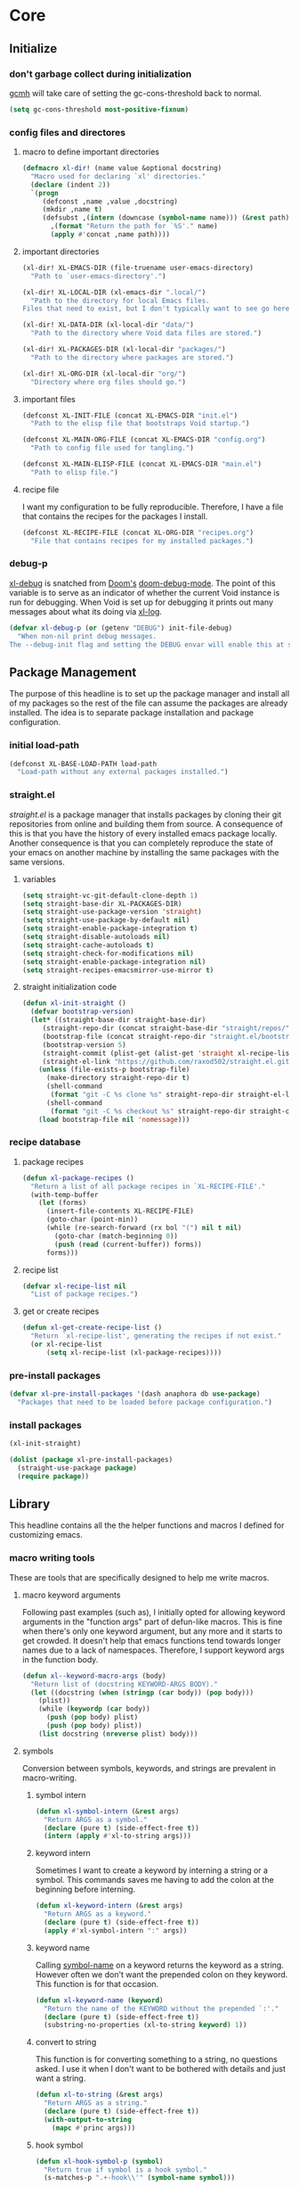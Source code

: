 * Core
:PROPERTIES:
:ID:       d68434bf-be6a-471f-ab65-e151f4f1c111
:END:

** Initialize
:PROPERTIES:
:ID:       71dbf82e-cf4f-4e8a-b14d-df78bea5b20f
:END:

*** don't garbage collect during initialization
:PROPERTIES:
:ID:       4913461b-8421-4a64-b09a-18c54673d7d7
:END:

[[id:86653a5a-f273-4ce4-b89b-f288d5d46d44][gcmh]] will take care of setting the gc-cons-threshold back to normal.

#+begin_src emacs-lisp
(setq gc-cons-threshold most-positive-fixnum)
#+end_src

*** config files and directores
:PROPERTIES:
:ID:       be8993d3-c8f7-451b-8cb4-04a9138e5c4e
:END:

**** macro to define important directories
:PROPERTIES:
:ID:       ebdf095e-f302-45c3-aef4-a4f9a84d4e02
:END:

#+begin_src emacs-lisp
(defmacro xl-dir! (name value &optional docstring)
  "Macro used for declaring `xl' directories."
  (declare (indent 2))
  `(progn
     (defconst ,name ,value ,docstring)
     (mkdir ,name t)
     (defsubst ,(intern (downcase (symbol-name name))) (&rest path)
       ,(format "Return the path for `%S'." name)
       (apply #'concat ,name path))))
#+end_src

**** important directories
:PROPERTIES:
:ID:       17fd696e-6140-4d9b-9d17-053c2dced786
:END:

#+begin_src emacs-lisp
(xl-dir! XL-EMACS-DIR (file-truename user-emacs-directory)
  "Path to `user-emacs-directory'.")

(xl-dir! XL-LOCAL-DIR (xl-emacs-dir ".local/")
  "Path to the directory for local Emacs files.
Files that need to exist, but I don't typically want to see go here.")

(xl-dir! XL-DATA-DIR (xl-local-dir "data/")
  "Path to the directory where Void data files are stored.")

(xl-dir! XL-PACKAGES-DIR (xl-local-dir "packages/")
  "Path to the directory where packages are stored.")

(xl-dir! XL-ORG-DIR (xl-local-dir "org/")
  "Directory where org files should go.")
#+end_src

**** important files
:PROPERTIES:
:ID:       d01a33a8-c6e8-433c-9850-6bd7ea0488f9
:END:

#+begin_src emacs-lisp
(defconst XL-INIT-FILE (concat XL-EMACS-DIR "init.el")
  "Path to the elisp file that bootstraps Void startup.")

(defconst XL-MAIN-ORG-FILE (concat XL-EMACS-DIR "config.org")
  "Path to config file used for tangling.")

(defconst XL-MAIN-ELISP-FILE (concat XL-EMACS-DIR "main.el")
  "Path to elisp file.")
#+end_src

**** recipe file
:PROPERTIES:
:ID:       96efba8a-9935-4684-8063-b7e043ced4bd
:END:

I want my configuration to be fully reproducible. Therefore, I have a file that
contains the recipes for the packages I install.

#+begin_src emacs-lisp
(defconst XL-RECIPE-FILE (concat XL-ORG-DIR "recipes.org")
  "File that contains recipes for my installed packages.")
#+end_src

*** debug-p
:PROPERTIES:
:ID:       39197346-c420-4518-b8f8-8ea247d6decb
:END:

[[helpvar:void-debug-p][xl-debug]] is snatched from [[https://github.com/hlissner/doom-emacs][Doom's]] [[https://github.com/hlissner/doom-emacs/blob/develop/core/core.el][doom-debug-mode]]. The point of this variable
is to serve as an indicator of whether the current Void instance is run for
debugging. When Void is set up for debugging it prints out many messages about
what its doing via [[hfn:void-log][xl-log]].

#+begin_src emacs-lisp
(defvar xl-debug-p (or (getenv "DEBUG") init-file-debug)
  "When non-nil print debug messages.
The --debug-init flag and setting the DEBUG envar will enable this at startup.")
#+end_src

** Package Management
:PROPERTIES:
:ID:       00eaa1a5-b5fe-437d-9888-1846ea9a232b
:END:

The purpose of this headline is to set up the package manager and install all of
my packages so the rest of the file can assume the packages are already
installed. The idea is to separate package installation and package configuration.

*** initial load-path
:PROPERTIES:
:ID:       1f927177-0dde-40fc-ad35-325b175a15b6
:END:

#+begin_src emacs-lisp
(defconst XL-BASE-LOAD-PATH load-path
  "Load-path without any external packages installed.")
#+end_src

*** straight.el
:PROPERTIES:
:ID:       86037015-ca61-48f9-96bf-df8fc625a35d
:END:

[[straight][straight.el]] is a package manager that installs packages by cloning their git
repositories from online and building them from source. A consequence of this is
that you have the history of every installed emacs package locally. Another
consequence is that you can completely reproduce the state of your emacs on
another machine by installing the same packages with the same versions.

**** variables
:PROPERTIES:
:ID:       9dff9894-667c-4e74-9624-8aee533f8f70
:END:

#+begin_src emacs-lisp
(setq straight-vc-git-default-clone-depth 1)
(setq straight-base-dir XL-PACKAGES-DIR)
(setq straight-use-package-version 'straight)
(setq straight-use-package-by-default nil)
(setq straight-enable-package-integration t)
(setq straight-disable-autoloads nil)
(setq straight-cache-autoloads t)
(setq straight-check-for-modifications nil)
(setq straight-enable-package-integration nil)
(setq straight-recipes-emacsmirror-use-mirror t)
#+end_src

**** straight initialization code
:PROPERTIES:
:ID:       ab38beca-2f26-4718-ab73-e4e4409f1563
:END:

#+begin_src emacs-lisp
(defun xl-init-straight ()
  (defvar bootstrap-version)
  (let* ((straight-base-dir straight-base-dir)
	 (straight-repo-dir (concat straight-base-dir "straight/repos/"))
	 (bootstrap-file (concat straight-repo-dir "straight.el/bootstrap.el"))
	 (bootstrap-version 5)
	 (straight-commit (plist-get (alist-get 'straight xl-recipe-list) :commit))
	 (straight-el-link "https://github.com/raxod502/straight.el.git"))
    (unless (file-exists-p bootstrap-file)
      (make-directory straight-repo-dir t)
      (shell-command
       (format "git -C %s clone %s" straight-repo-dir straight-el-link))
      (shell-command
       (format "git -C %s checkout %s" straight-repo-dir straight-commit)))
    (load bootstrap-file nil 'nomessage)))
#+end_src

*** recipe database
:PROPERTIES:
:ID:       e5dc1b31-da5f-4fb9-a940-c93e45a1ac96
:END:

**** package recipes
:PROPERTIES:
:ID:       e8860d22-6070-4bc7-a5fc-0f155f566624
:END:

#+begin_src emacs-lisp
(defun xl-package-recipes ()
  "Return a list of all package recipes in `XL-RECIPE-FILE'."
  (with-temp-buffer
    (let (forms)
      (insert-file-contents XL-RECIPE-FILE)
      (goto-char (point-min))
      (while (re-search-forward (rx bol "(") nil t nil)
        (goto-char (match-beginning 0))
        (push (read (current-buffer)) forms))
      forms)))
#+end_src

**** recipe list
:PROPERTIES:
:ID:       05b4ade0-2e46-4976-b43d-da09b134d602
:END:

#+begin_src emacs-lisp
(defvar xl-recipe-list nil
  "List of package recipes.")
#+end_src

**** get or create recipes
:PROPERTIES:
:ID:       20c409f9-f153-4748-be07-a5aa602765c1
:END:

#+begin_src emacs-lisp
(defun xl-get-create-recipe-list ()
  "Return `xl-recipe-list', generating the recipes if not exist."
  (or xl-recipe-list
      (setq xl-recipe-list (xl-package-recipes))))
#+end_src

*** pre-install packages
:PROPERTIES:
:ID:       a9cf4492-f583-4d21-a5e6-38c93e26583b
:END:

#+begin_src emacs-lisp
(defvar xl-pre-install-packages '(dash anaphora db use-package)
  "Packages that need to be loaded before package configuration.")
#+end_src

*** install packages
:PROPERTIES:
:ID:       a694267f-b37d-487b-ac68-c1da9e1fe776
:END:

#+begin_src emacs-lisp
(xl-init-straight)

(dolist (package xl-pre-install-packages)
  (straight-use-package package)
  (require package))
#+end_src

** Library
:PROPERTIES:
:ID:       70af1291-6b16-4261-ba83-19bb16d0023e
:END:

This headline contains all the the helper functions and macros I defined for
customizing emacs.

*** macro writing tools
:PROPERTIES:
:ID:       ea5d3295-d8f9-4f3a-a1f6-25811696aa29
:END:

These are tools that are specifically designed to help me write macros.

**** macro keyword arguments
:PROPERTIES:
:ID:       dc7a63e6-041b-4855-b206-6d72ef732de1
:END:

Following past examples (such as), I initially opted for allowing keyword
arguments in the "function args" part of defun-like macros. This is fine when
there's only one keyword argument, but any more and it starts to get crowded. It
doesn't help that emacs functions tend towards longer names due to a lack of
namespaces. Therefore, I support keyword args in the function body.

#+begin_src emacs-lisp
(defun xl--keyword-macro-args (body)
  "Return list of (docstring KEYWORD-ARGS BODY)."
  (let ((docstring (when (stringp (car body)) (pop body)))
	(plist))
    (while (keywordp (car body))
      (push (pop body) plist)
      (push (pop body) plist))
    (list docstring (nreverse plist) body)))
#+end_src

**** symbols
:PROPERTIES:
:ID: 2cdf8ab1-4e59-4128-a8a4-e5519ca0f4bf
:END:

Conversion between symbols, keywords, and strings are prevalent in
macro-writing.

***** symbol intern
:PROPERTIES:
:ID: 659e8389-84c5-4ac4-a9ba-7dd40599191d
:END:

#+begin_src emacs-lisp
(defun xl-symbol-intern (&rest args)
  "Return ARGS as a symbol."
  (declare (pure t) (side-effect-free t))
  (intern (apply #'xl-to-string args)))
#+end_src

***** keyword intern
:PROPERTIES:
:ID: f2668044-13b2-46e7-bf84-fcf998591e37
:END:

Sometimes I want to create a keyword by interning a string or a symbol. This
commands saves me having to add the colon at the beginning before interning.

#+begin_src emacs-lisp
(defun xl-keyword-intern (&rest args)
  "Return ARGS as a keyword."
  (declare (pure t) (side-effect-free t))
  (apply #'xl-symbol-intern ":" args))
#+end_src

***** keyword name
:PROPERTIES:
:ID: fb867938-d62b-42fc-bf07-092f10b64f22
:END:

Calling [[helpfn:symbol-name][symbol-name]] on a keyword returns the keyword as a string. However often we
don't want the prepended colon on they keyword. This function is for that
occasion.

#+begin_src emacs-lisp
(defun xl-keyword-name (keyword)
  "Return the name of the KEYWORD without the prepended `:'."
  (declare (pure t) (side-effect-free t))
  (substring-no-properties (xl-to-string keyword) 1))
#+end_src

***** convert to string
:PROPERTIES:
:ID: 4ef52875-4ce6-4940-8b7e-13c96bedcb3d
:END:

This function is for converting something to a string, no questions asked. I use
it when I don't want to be bothered with details and just want a string.

#+begin_src emacs-lisp
(defun xl-to-string (&rest args)
  "Return ARGS as a string."
  (declare (pure t) (side-effect-free t))
  (with-output-to-string
    (mapc #'princ args)))
#+end_src

***** hook symbol
:PROPERTIES:
:ID:       7ae3dac1-058b-4b1b-a010-aeb5b121d3f6
:END:

#+begin_src emacs-lisp
(defun xl-hook-symbol-p (symbol)
  "Return true if symbol is a hook symbol."
  (s-matches-p ".+-hook\\'" (symbol-name symbol)))
#+end_src

***** hookify symbol
:PROPERTIES:
:ID:       b308a172-6e99-491c-a382-7ee28e9fc1ae
:END:

#+begin_src emacs-lisp
(defun xl-hookify (symbol)
  "Return SYMBOL converted to hook.
If SYMBOL is already a hook symbol, return it unchanged."
  (if (xl-hook-symbol-p symbol)
      symbol
    (xl-symbol-intern symbol '-hook)))
#+end_src

***** mode symbol
:PROPERTIES:
:ID:       ec25e275-c36f-4cee-be04-1fdf8c974857
:END:

#+begin_src emacs-lisp
(defun xl-mode-symbol-p (symbol)
  "Return non-nil if symbol is a mode symbol."
  (s-matches-p ".+-mode\\'" (symbol-name symbol)))
#+end_src

***** modeify symbol
:PROPERTIES:
:ID:       61fa29a7-9697-4171-8b6f-f4c0b487c02c
:END:

#+begin_src emacs-lisp
(defun xl-modeify (symbol)
  "Return SYMBOL converted to hook.
If SYMBOL is already a hook symbol, return it unchanged."
  (if (xl-mode-symbol-p symbol)
      symbol
    (xl-symbol-intern symbol '-mode)))
#+end_src

**** true-list-p
:PROPERTIES:
:ID:       43089182-316b-4191-a3f1-6f2d1b1b971e
:END:

#+begin_src emacs-lisp
(defsubst xl-true-list-p (obj)
  "Return t if OBJ is a list and not a cons cell."
  (and (listp obj) (not (-cons-pair-p obj))))
#+end_src

**** one
:PROPERTIES:
:ID:       32ef30cf-3057-404e-a7b4-23d88b3b0d2e
:END:

This might seem trivial or wasteful, but the two numbers I most often have to
check for are one and zero. Emacs already has a function for checking is a value
is zero, [[helpfn:zerop][zerop]]. But it doesn't have one for one.

#+begin_src emacs-lisp
(defsubst xl-one-p (obj)
  "Return t if OBJ is equal to one."
  (= 1 obj))
#+end_src

**** wrap-form
:PROPERTIES:
:ID:       48e48c0f-7bb3-45c9-b4af-2da0ce84b64e
:END:

When writing macros in lisp it is not uncommon to need to write a macro that can
nest a form within some number of other forms (for an example, see [[id][after!]]). This
macro makes this problem much easier.

The original idea for this macro came from.

#+begin_src emacs-lisp
(defun xl-wrap-form (wrappers form)
  "Wrap FORM with each wrapper in WRAPPERS.
WRAPPERS are a list of forms to wrap around FORM."
  (declare (pure t) (side-effect-free t))
  (setq wrappers (reverse wrappers))
  (if (consp wrappers)
      (xl-wrap-form (cdr wrappers)
                      (append (car wrappers)
                              (list form)))
    form))
#+end_src

**** anaphora
:PROPERTIES:
:ID:       9938b1e1-6c6e-4a45-a85e-1a7f2d0bf6df
:END:

Anaphora refers to the ability to refer to. I have decided it is best to use
=<>= to denote the symbol referred to by anaphoric macros because it is easy to
type (assuming parentheses completion), because such a symbol uncommon in lisp.
A key advantage to this is that there is a consistent "syntax" for anaphoric
variables as opposed to using =it=. A consequence of this is that you have more
flexibility to name variables. Additionally, I like that it looks like a slot or
placeholder.

https://en.wikipedia.org/wiki/Anaphoric_macro

***** anaphoric symbol regexp
:PROPERTIES:
:ID:       40c97bd5-dab1-44df-86f7-90274d5a8ea0
:END:

#+begin_src emacs-lisp
(defconst XL-ANAPHORIC-SYMBOL-REGEXP
  (eval-when-compile (rx "<" (group (1+ (not (any white ">" "<")))) ">"))
  "Regular expression that matches an anaphoric symbol.")
#+end_src

***** anaphoric symbol
:PROPERTIES:
:ID:       db8169ba-1630-42fe-9ab7-e29c110a18c3
:END:

#+begin_src emacs-lisp
(defun xl-anaphoric-symbol-p (obj)
  "Return non-nil if OBJ is an anaphoric symbol."
  (and (symbolp obj)
       (string-match-p XL-ANAPHORIC-SYMBOL-REGEXP (symbol-name obj))))
#+end_src

***** true anaphora name
:PROPERTIES:
:ID:       2833cd75-9c85-4c0e-9523-4489d387150a
:END:

#+begin_src emacs-lisp
(defun xl-anaphoric-true-symbol (symbol)
  "Return the symbol that corresponds to the anaphoric symbol."
  (save-match-data
    (string-match XL-ANAPHORIC-SYMBOL-REGEXP (symbol-name symbol))
    (intern (match-string 1 (symbol-name symbol)))))
#+end_src

***** take symbol and return anaphoric symbol
:PROPERTIES:
:ID:       4b89588e-f3c3-49d3-8851-fdd214cee563
:END:

#+begin_src emacs-lisp
(defun xl-anaphoric-symbol (symbol)
  "Return anaphoric form of symbol."
  (xl-symbol-intern '< symbol '>))
#+end_src

***** body symbols
:PROPERTIES:
:ID:       2bae458e-404a-48e7-b57e-ce7f543f6e6d
:END:

#+begin_src emacs-lisp
(defun xl-anaphoric-symbols (body)
  "Return all the anaphoric symbols in body."
  (->> (-flatten body)
       (-filter #'xl-anaphoric-symbol-p)
       (-uniq)))
#+end_src

***** all anaphoric symbols in obj
:PROPERTIES:
:ID:       e0c0eb8c-52b3-4411-ab0b-06255490dacf
:END:

#+begin_src emacs-lisp
(defun xl-anaphoric-symbols-in-obj (obj)
  "Return a list of anaphoric symbols in OBJ."
  (s-match-strings-all XL-ANAPHORIC-SYMBOL-REGEXP (xl-to-string obj)))
#+end_src

*** custom macros
:PROPERTIES:
:ID:       cfe0d468-92ee-4a4f-9908-4ea0b1964ac4
:END:

**** after!
:PROPERTIES:
:ID:       e209d256-86e0-4e30-a7d5-78a583729b42
:END:

=after!= is yet another wrapper around == that can accept multiple features or
even a specification of features using =and= or =or=.

The reason that we check for the feature is to prevent [[hvar:eval-after-load][eval-after-load]] from polluting the
[[hvar:after-load-list][after-load-list]]. =eval-after-load= adds an entry to =after-load-list= whether or not it has
been loaded.

We intentionally avoid with-eval-after-load to prevent eager macro expansion
from pulling (or failing to pull) in autoloaded macros/features.

#+begin_src emacs-lisp
(defmacro after! (features &rest body)
  "Wrapper around `with-eval-after-load'."
  (declare (indent defun) (debug t))
  (cond ((eq 'or (car-safe features))
         (macroexp-progn
          (--map `(after! ,it ,@body) (cdr features))))
        ((eq 'and (car-safe features))
         (xl-wrap-form (--map `(after! ,it) (cdr features))
                         (macroexp-progn body)))
        ((listp features)
         `(after! ,(cons 'and features) ,@body))
        ((symbolp features)
         `(if (featurep ',features)
              ,(macroexp-progn body)
            (eval-after-load! ,features ,@body)))
        (t (error "Invalid argument."))))
#+end_src

**** with-os!
:PROPERTIES:
:ID:       a3ea434a-3f70-4137-a525-5be4bc63c3a2
:END:

Emacs is for the most part operating system agnostic. Packages written in elisp
should work across operating systems. Nevertheless, there are a handful of
settings that should favors particular operating systems over others.

#+begin_src emacs-lisp
(defmacro with-os! (os &rest body)
  "If OS is current system's operating system, execute body.
OS can be either `mac', `linux' or `windows'(unquoted)."
  (declare (indent defun))
  (when (funcall (cond ((eq :not (car-safe os)) (-not #'member))
                       (t #'member))
                 (pcase system-type
                   (`darwin 'mac)
                   (`gnu/linux 'linux)
                   (`(cygwin windows-nt ms-dos) 'windows)
                   (_ nil))
                 (-list os))
    `(progn ,@body)))
#+end_src

**** ignore!
:PROPERTIES:
:ID:       e0173863-5b27-4afc-879a-17a6dce7ecd0
:END:

#+begin_src emacs-lisp
(defmacro ignore! (&rest _)
  "Do nothing and return nil."
  nil)
#+end_src

**** eval-after-load!
:PROPERTIES:
:ID:       8d831084-539b-4072-a86a-b55afb09bf02
:END:

=eval-after-load= is a macro that evaluates a lisp form after a file or feature
has been loaded. It's syntax is a bit terse because you need to quote the
feature as well as the form to be evaluated.

Also, if an =eval-after-load= block contains an error and it is triggered by a
feature, the error will happening. I think it might be that because the form was
not successfully evaluated =eval-after-load= does not realize it should stop
loading it. To remedy this I wrap the block with [[][condition-case]].

#+begin_src emacs-lisp
(defmacro eval-after-load! (feature &rest body)
  "A wrapper around `eval-after-load!' with error catching."
  (declare (indent defun))
  `(eval-after-load ',feature
     '(condition-case error
          (progn ,@body)
        (error
         (message "Error in `eval-after-load': %S" error)))))
#+end_src

**** list mutation
:PROPERTIES:
:ID:       d9f77404-5c29-4305-ae53-e409e1b06b99
:END:

****** append!
:PROPERTIES:
:ID: f314672c-f9f3-4630-9402-a9a65215c153
:END:

#+begin_src emacs-lisp
(defmacro append! (sym &rest lists)
  "Append LISTS to SYM.
SYM is a symbol that stores a list."
  (declare (indent 1))
  `(setq ,sym (append ,sym ,@lists)))
#+end_src

****** prepend!
:PROPERTIES:
:ID: 3395dec3-0915-49cd-9445-d3db2b1ffe7f
:END:

#+begin_src emacs-lisp
(defmacro prepend! (sym &rest lists)
  (declare (indent defun))
  `(setq ,sym (append ,@lists ,sym)))
#+end_src

****** nconc!
:PROPERTIES:
:ID: b24d1d8f-f3e1-4dca-afdb-8fb73d5299c3
:END:

#+begin_src emacs-lisp
(defmacro nconc! (sym &rest lists)
  "Append LISTS to SYM by altering them in place."
  (declare (indent 1))
  `(setq ,sym (nconc ,sym ,@lists)))
#+end_src

**** set!

Some variables in emacs have [[][custom setters]]. I don't want to have to figure out
which ones do and do not have these setters. This macro sets the custom setter
of there is any.

There's also the issue of global versus buffer-local variables. In general, when
I set a variable I want it enabled globally. When there comes a case in which I
don't want that I'll use [[helpfn:setq][setq]].

For this reason I use =setq= as a replacement for =setq=.

[[https://opensource.com/article/20/3/variables-emacs][This article]] provides
a brilliant synopsis of emacs variables.

#+begin_src emacs-lisp
(defmacro set! (sym val)
  `(funcall (or (get ',sym 'custom-set) 'set) ',sym ,val))
#+end_src

**** set-default!
:PROPERTIES:
:ID:       bc6b7560-fb71-4fc7-a53b-98f92c657d92
:END:

#+begin_src emacs-lisp
(defmacro set-default! (sym val)
  `(funcall (or (get ',sym 'custom-set-default) 'set-default) ',sym ,val))
#+end_src

*** use-package
:PROPERTIES:
:ID:       29e1513a-e12a-4818-870e-8d5fab7fe1a0
:END:

**** different name for =use-package=
:PROPERTIES:
:ID:       33cd9485-ccbd-4173-b44b-2145def4897c
:END:

The name "use-package" is not very descriptive as to what the leaf macro is or
does. Essentially, it provides a uniform syntax for cross configuring different
packages. So you can say it configures packages. And therefore, I choose to call
the macro =config-package!=.

#+begin_src emacs-lisp
(defalias 'config-package! #'use-package)

(defmacro config-feature! (package &rest body)
  "Same as `config-package!' but with :ensure set to nil by default."
  (declare (indent defun))
  `(config-package! ,package
     :xl-ensure nil
     ,@body))
#+end_src

**** initialize use-package
:PROPERTIES:
:ID:       8879bd2b-5c7b-43d2-b922-7bb7cd6fea48
:END:

#+begin_src emacs-lisp
(config-package! use-package
  :init
  (push '(:xl-ensure t t) use-package-defaults)
  (setq use-package-expand-minimally t)
  (setq use-package-always-defer t))
#+end_src

**** save the original keywords
:PROPERTIES:
:ID:       e317d512-cab1-41a8-9dfa-522d5b32a4f1
:END:

#+begin_src emacs-lisp
(defvar uuse-package-orig-keywords use-package-keywords)
#+end_src

**** miscellaneous
:PROPERTIES:
:ID:       4968a708-05f2-4a3b-8395-850a3c119fd2
:END:

#+begin_src emacs-lisp
(defun uuse-package-insert-keyword (where place key)
  (--splice (eq place it)
	    (funcall (if (eq where 'before) #'identity #'reverse) (list key it))
	    use-package-keywords))
#+end_src

**** create autoloads
:PROPERTIES:
:ID:       ee0dc9c0-1bb3-4309-a61d-5b1c7f4c6ddf
:END:

#+begin_src emacs-lisp
(defun uuse-package-autoload (package fn)
  "Return form for FN."
  `(unless (fboundp ',fn)
     (autoload #',fn ,(symbol-name package) nil t nil)))
#+end_src

**** helper macros
:PROPERTIES:
:ID:       244ebd30-dfc8-45c9-b504-5f2dd8c0f12e
:END:

***** default insertion
:PROPERTIES:
:ID:       e0b3a061-f4c3-43df-8d71-1337d7eadf53
:END:

#+begin_src emacs-lisp
(defvar uuse-package-default-place '(after :init)
  "Place where keywords should be inserted by default.")
#+end_src

***** handler arguments
:PROPERTIES:
:ID:       03ba5359-010d-4442-897f-a1a7354d7b9b
:END:

#+begin_src emacs-lisp
(defvar uuse-package-handler-args '(name key value rest state)
  "Args passed into handler functions.")
#+end_src

***** handler
:PROPERTIES:
:ID:       1cfacfde-621e-4d4d-b55a-8bb24c5bb220
:END:

#+begin_src emacs-lisp
(defmacro uuse-package-defhander! (name args &rest body)
  "Define a `use-package' handler."
  (declare (indent defun))
  (let ((handler-name (xl-symbol-intern 'use-package-handler/: name))
	(docstring (when (stringp (car body)) (pop body))))
    `(defun ,handler-name (,@(-map #'xl-anaphoric-symbol uuse-package-handler-args))
       ,docstring
       (let ((<body> (use-package-process-keywords <name> <rest> <state>)))
	 ,@body))))
#+end_src

***** normalize arguments
:PROPERTIES:
:ID:       254c2e3a-7b33-4412-91d1-8c6910e60635
:END:

#+begin_src emacs-lisp
(defvar uuse-package-normalize-args '(name key args)
  "Args passed into normalize functions.")
#+end_src

***** normalize
:PROPERTIES:
:ID:       1a9bef3e-be39-48ce-a19b-7c6e66d448d5
:END:

#+begin_src emacs-lisp
(defmacro uuse-package-defnormalize! (key args &rest body)
  "Define a `use-package' normalizer."
  (declare (indent defun))
  (let* ((prefix 'use-package-normalize/:)
	 (name (xl-symbol-intern prefix key)))
    `(defun ,name (,@(-map #'xl-anaphoric-symbol uuse-package-normalize-args))
       ,@body)))
#+end_src

**** custom keywords
:PROPERTIES:
:ID:       62cec5ac-a2f9-435b-96a7-4db0d9691f25
:END:

There are two parts to adding a leaf-keyword.

***** hook
:PROPERTIES:
:ID:       02e42811-3b97-44f1-ad0c-d59787173ffb
:END:

Here I override the default hook keyword with my own which uses =void-add-hook=
instead of =add-hook=.

#+begin_src emacs-lisp
(defun uuse-package-normalize-cons (cons-pair)
  (-table-flat #'cons
	       (-list (car cons-pair))
	       (-list (cdr cons-pair))))

(setq use-package-keywords
      (uuse-package-insert-keyword 'before :hook :xl-hook))

(uuse-package-defnormalize! xl-hook ()
  (cl-assert (-all-p (-orfn #'-cons-pair-p #'symbolp) <args>))
  (->> <args>
       (--map-when (symbolp it) (cons it (xl-modeify <name>)))
       (-mapcat #'uuse-package-normalize-cons)
       (--map (cons (xl-hookify (car it)) (cdr it)))))

(uuse-package-defhander! xl-hook ()
  "Expect an alist of (HOOK FN)."
  `(,@(-map (-lambda ((hook . fn)) `(xl-add-hook ',hook ',fn)) <value>)
    ,@(-map (-partial #'uuse-package-autoload <name>) (-map #'cdr <value>))
    ,@<body>))
#+end_src

***** before-call
:PROPERTIES:
:ID:       55e66d22-b75d-4e77-9f99-dca1afbe1094
:END:

#+begin_src emacs-lisp
(setq use-package-keywords
      (uuse-package-insert-keyword 'before :hook :xl-before-call))

(uuse-package-defnormalize! xl-before-call ()
  (cl-assert (-all-p (-orfn #'symbolp #'listp) <args>))
  (->> <args>
       (--map-when (symbolp it) (cons it <name>))
       (-mapcat #'uuse-package-normalize-cons)))

(uuse-package-defhander! xl-before-call ()
  `(,@(-map (-partial #'uuse-package-autoload <name>)
	    (-map #'car <value>))
    ,@(-map (-lambda ((fn . package)) `(xl-load-before-call #',fn ',package))
	    <value>)
    ,@<body>))
#+end_src

***** after-call
:PROPERTIES:
:ID:       2c7dd1a8-c0ee-42cd-b76f-8a72c94be848
:END:

#+begin_src emacs-lisp
(setq use-package-keywords
      (uuse-package-insert-keyword 'after :hook :xl-after-call))

(uuse-package-defnormalize! xl-after-call ()
  (cl-assert (-all-p (-orfn #'symbolp #'listp) <args>))
  (->> <args>
       (--map-when (symbolp it) (cons it <name>))
       (-mapcat #'uuse-package-normalize-cons)))

(uuse-package-defhander! xl-after-call ()
  `(,@(-map (-partial #'uuse-package-autoload <name>)
	    (-map #'car <value>))
    ,@(-map (-lambda ((fn . package)) `(xl-load-after-call #',fn ',package))
	    <value>)
    ,@<body>))
#+end_src

***** silence
:PROPERTIES:
:ID:       c69b021f-c1eb-4f51-8de3-234c4660a0ba
:END:

#+begin_src emacs-lisp
(setq use-package-keywords
      (uuse-package-insert-keyword 'before :hook :xl-silence))

(uuse-package-defnormalize! xl-silence ()
  (cl-assert (-all-p #'symbolp <args>))
  <args>)

(uuse-package-defhander! xl-silence ()
  `(,@(-map (-partial #'uuse-package-autoload <name>) <value>)
    ,@(--map `(xl-silence-output #',it) <value>)
    ,@<body>))
#+end_src

***** ignore
:PROPERTIES:
:ID:       eeeaf89c-78e6-453d-bf3b-27091cc11bca
:END:

#+begin_src emacs-lisp
(setq use-package-keywords
      (uuse-package-insert-keyword 'before :hook :xl-ignore))

(uuse-package-defnormalize! xl-ignore ()
  (cl-assert (-all-p #'symbolp <args>))
  <args>)

(uuse-package-defhander! xl-ignore ()
  `(,@(-map (-partial #'uuse-package-autoload <name>) <value>)
    ,@(--map `(xl-ignore #',it) <value>)
    ,@<body>))
#+end_src

***** set
:PROPERTIES:
:ID:       9948a4ae-f80a-4b13-b97a-0895481021a6
:END:

#+begin_src emacs-lisp
(setq use-package-keywords
      (uuse-package-insert-keyword 'before :hook :xl-set))

(uuse-package-defnormalize! xl-set ()
  (cl-assert (-all-p #'listp <args>))
  <args>)

(uuse-package-defhander! xl-set ()
  `(,@(-map (-lambda ((var . val)) `(set! ,var ,val)) <value>)
    ,@<body>))
#+end_src

***** rule
:PROPERTIES:
:ID:       30ee0415-dccf-4742-9c31-bd33b900ab81
:END:

#+begin_src emacs-lisp
(setq use-package-keywords
      (uuse-package-insert-keyword 'before :hook :xl-rule))

(uuse-package-defnormalize! xl-rule ()
  (cl-assert (-all-p #'xl-true-list-p <args>))
  <args>)

(uuse-package-defhander! xl-rule ()
  `((after! <name>
      (require 'dbc)
      ,@(--map `(dbc-add-rule ,@it) <value>))
    ,@<body>))
#+end_src

***** idle-require
:PROPERTIES:
:ID:       916f88bd-10e1-4030-a1d9-e42baf095492
:END:

#+begin_src emacs-lisp
(setq use-package-keywords
      (uuse-package-insert-keyword 'before :hook :xl-idle-require))

(uuse-package-defnormalize! xl-idle-require ()
  (cl-assert (-all-p #'symbolp <args>))
  <args>)

(uuse-package-defhander! xl-idle-require ()
  `((config-package! idle-require :config
      ,@(--map `(idle-require ',it nil t) <value>))
    ,@<body>))
#+end_src

***** config
:PROPERTIES:
:ID:       fa0947a2-7f0c-447e-9b16-03edb2648ad6
:END:

#+begin_src emacs-lisp
(setq use-package-keywords
      (uuse-package-insert-keyword 'before :hook :xl-config))

(uuse-package-defnormalize! xl-config ()
  <args>)

(uuse-package-defhander! xl-config ()
  `((after! ,<name> ,@<value>)
    ,@<body>))
#+end_src

***** alias 
:PROPERTIES:
:ID:       9fe0d171-55b4-4022-82ec-abfb5e776cae
:END:

#+begin_src emacs-lisp
(setq use-package-keywords
      (uuse-package-insert-keyword 'before :hook :xl-alias))

(uuse-package-defnormalize! xl-alias ()
  <args>)

(uuse-package-defhander! xl-alias ()
  `(,@(-map #'uuse-package-autoload (-map #'car <value>))
    ,@(--map (-lambda ((sym . def)) `(defalias ',sym #',def))
	     <value>)
    ,@<body>))
#+end_src

***** ensure
:PROPERTIES:
:ID:       aab32568-2c8c-4777-90ec-c4ad1bebaad8
:END:

#+begin_src emacs-lisp
(setq use-package-keywords
      (uuse-package-insert-keyword 'before :ensure :xl-ensure))

(uuse-package-defnormalize! xl-ensure ()
  (cl-assert (alet (car-safe <args>)
	       (or (listp it) (booleanp it))))
  (car <args>))

(uuse-package-defhander! xl-ensure ()
  `(,@(cond ((null <value>) nil)
	    ((eq t <value>) `((straight-use-package ',<name>)))
	    ((listp <value>) `((straight-use-package ',(cons <name> <value>)))))
    ,@<body>))
#+end_src

***** gc-pause
:PROPERTIES:
:ID:       70dba953-1a83-4de8-9a63-43e20c50fe5a
:END:

#+begin_src emacs-lisp
(setq use-package-keywords
      (uuse-package-insert-keyword 'before :hook :xl-gc-pause))

(uuse-package-defnormalize! xl-gc-pause ()
  (cl-assert (-all-p #'symbolp <args>))
  <args>)

(uuse-package-defhander! xl-gc-pause ()
  `(,@(--map (uuse-package-autoload <name> it) <value>)
    ,@(--map `(xl-pause-garbage-collection #',it) <value>)
    ,@<body>))
#+end_src

***** built-in
:PROPERTIES:
:ID:       c5972e7d-02c7-4962-a41b-b5e8836327e5
:END:

#+begin_src emacs-lisp
(setq use-package-keywords
      (uuse-package-insert-keyword 'after :ensure :built-in))

(uuse-package-defnormalize! built-in ()
  (cl-assert (and (xl-one-p (length <args>)) (eq t (car <args>))))
  <args>)

;; This one's different because I need to modify state.
(defun use-package-handler/:built-in (name key value rest state)
  (when value (callf plist-put rest :ensure nil))
  (let ((body (use-package-process-keywords name rest state)))
    `(,@body)))
#+end_src

*** essential libraries
:PROPERTIES:
:ID:       18602d49-dcc3-47c3-8579-62f7a7b7a83a
:END:

These are packages that I use to make writing lisp code more convenient. Emacs
Lisp is a full-featured, turing-complete language. However, for some data
structures like hash-tables and alists it is missing consistently named
functions for performing operations on these data structures. This is improving
slowly with the introduction of libraries like =seq.el= and =map.el= but still
leaves much to be desired.

**** shut-up
:PROPERTIES:
:ID:       71681f9f-2760-4cee-95a0-4aeb71191a42
:END:

This package provides a macro named =shut-up= that as its name suggests, silences
output of any forms within it. Emacs itself and many emacs packages spew
messages. While these messages can be nice to know, more often than not I get it
now and I don't want to see them again.

#+begin_src emacs-lisp
(config-package! shut-up
  :demand t)
#+end_src

**** dash
:PROPERTIES:
:ID:       7885c48d-0ead-4d77-8de1-e9faec58b583
:END:

Dash is rich list manipulation library. Many of the functions it has are already
found in some form or another in emacs in features such as =cl-lib= and =seq= and
=subr=, but dash has some very convenient functions and macros over emacs (such as
=-let)=. Moreover, a lot of work has been put into making it's functions efficient;
some are even more efficient than built-in cl functions. Additionally, it's
already used as a dependency of very many packages so I'll likely end up loading
it anyway.

#+begin_src emacs-lisp
(config-package! dash :demand t)
#+end_src

**** dash-functional
:PROPERTIES:
:ID:       704fc35f-0ad0-4eb3-9eb5-d8335465dbd8
:END:

=dash-functional= provides "function combinators". These are functions that take
one or more functions as arguments and return a function. One example of this is
emacs's [[helpfn:apply-partially][apply-partially]]. These functions can help.

#+begin_src emacs-lisp
(config-package! dash-functional :demand t)
#+end_src

**** s
:PROPERTIES:
:ID: 4b82deb0-bbe1-452c-8b60-ef734efb86d8
:END:

=s= is an api for strings inspired by [[id:704fc35f-0ad0-4eb3-9eb5-d8335465dbd8][dash]].

#+begin_src emacs-lisp
(config-package! s :demand t)
#+end_src

**** anaphora
:PROPERTIES:
:ID:       1c47bd8a-15f1-4b1c-9574-23547d27d968
:END:

It's common to want to refer to the thing you're operating on in lisp and in
many other languages. In lisp this often requires assigning the variable a name.
But if you're only.

#+begin_src emacs-lisp
(config-package! anaphora :demand t)
#+end_src

**** loopy
:PROPERTIES:
:ID:       da17f1ea-7b0d-4d8c-a068-792ed58c6a79
:END:

=loopy= is an alternative to =cl-loop= that preserves lisp structure. It is akin to
[[][Common Lisp's iter]]. dash's functions and macros are good for most
cases. But they are not as good in my opinion when you're dealing with a complex loop
that involves accumulating several variables or atypical control-flow (as in, break
statements or return statements).

***** init
:PROPERTIES:
:ID:       3102adee-0474-4cf4-847a-011c2f8f48cd
:END:

#+begin_src emacs-lisp
(config-package! loopy
  :xl-ensure (:host github :type git :repo "okamsn/loopy")
  :demand t)
#+end_src

***** while parser for loopy
:PROPERTIES:
:ID:       06bdeea6-4238-4c2d-a782-eb589a99343c
:END:

#+begin_src emacs-lisp
(config-package! loopy :xl-config
  (cl-defun lloopy-while-command-parser ((_ condition))
    "Loop while CONDITION is true."
    (let* ((pred (make-symbol "predicate")))
      `((loopy--implicit-vars . (,pred ,condition))
	(loopy--pre-conditions . ,pred)
	(loopy--main-body . (setq ,pred ,condition)))))

  (alet (cons 'while #'lloopy-while-command-parser)
    (add-to-list 'loopy-custom-command-parsers it)))
#+end_src

**** noflet
:PROPERTIES:
:ID:       27f06ae0-ed4d-45ca-b451-fa05a47b8fe0
:END:

#+begin_src emacs-lisp
(config-package! noflet :demand t)
#+end_src

**** dbc
:PROPERTIES:
:ID:       b3351a74-b2d0-42b8-9895-b6baad0adb0b
:END:

=dbc= stands for "display-buffer-control". This package provides an interface for
working with [[helpfn:display-buffer-alist][display-buffer-alist]].

For now, I haven't found a buffer I'd like to display in any place other than
the bottom. I don't like it when buffer text is cutt off or truncated on the
side windows.

#+begin_src emacs-lisp
(config-package! dbc
  :xl-ensure (:host gitlab :type git :repo "matsievskiysv/display-buffer-control")
  :demand t)
#+end_src

**** rulesets
:PROPERTIES:
:ID:       7bcd5e24-e1cc-423a-917e-d737211f0740
:END:

#+begin_src emacs-lisp
(config-package! dbc :config
  (dbc-add-ruleset "bottom"
		   '(display-buffer-in-side-window . ((side . bottom) (window-height . 0.5))))
  (dbc-add-ruleset "top"
		   '(display-buffer-in-side-window . ((side . top) (window-height . 0.4)))))
#+end_src

**** db
:PROPERTIES:
:ID:       9b79f07b-8397-4f95-b79c-5e136a9b2079
:END:

***** db
:PROPERTIES:
:ID:       7cfa6d24-447a-4fb2-aa78-647e71ad21ee
:END:

#+begin_src emacs-lisp
(config-package! db :demand t)
#+end_src

***** make a directory where persistence is stored
:PROPERTIES:
:ID:       9b921e24-3083-4ee5-9086-48acdfa3ab26
:END:

#+begin_src emacs-lisp
(mkdir (xl-data-dir "db") t)
#+end_src

***** make a place to store load-path
:PROPERTIES:
:ID:       697cedf2-6689-4318-9c52-0fc805dfd5ab
:END:

#+begin_src emacs-lisp
(db-make `(db-hash :filename ,(concat XL-DATA-DIR "load-path")))
#+end_src

**** elog
:PROPERTIES:
:ID:       84e366d4-076e-4deb-92d0-37ba71114a6e
:END:

=elog= is a logging library. It has a macro that defines functions for logging.

#+begin_src emacs-lisp
;; (config-package! elog
;;   :demand t
;;   :xl-config
;;   (elog-open-log buffer "xl-" :buffer "*xl*")

;;   (defun xl-log (format-string &rest args)
;;     (xl--log 1 (apply #'format format-string args))))
(defun xl-log (format-string &rest args)
  (message format-string args))
#+end_src

*** generic advices
:PROPERTIES:
:ID:       8fb485ec-5387-46da-820e-629dcf004962
:END:

There are some advices that are so generic and used so often that they do not
lend themselves to =defadvice!=. This headline demonstrates how I deal with
them.

**** silence
:PROPERTIES:
:ID:       7eddba70-8597-4af7-bc93-6ebdcc06ee6c
:END:

Often I want to silence the output of certain functions.

#+begin_src emacs-lisp
(defun xl--silence-output-advice (orig-fn &rest args)
  "Silence output for the duration of ORIGN-FN."
  (shut-up (apply orig-fn args)))

(defun xl-silence-output (fn &rest fns)
  "Silence output of FN and FNS."
  (xl-add-advice (cons fn fns) :around #'xl--silence-output-advice))
#+end_src

**** reduce gc-cons-threshold
:PROPERTIES:
:ID:       41e763bd-215f-4176-95c1-f41261864671
:END:

Some functions are very expensive and deserve.

#+begin_src emacs-lisp
(defun xl--pause-garbage-collection-advice (orign-fn &rest args)
  "Pause garbage collection for the duration of ORIGN-FN."
  (let ((gc-cons-threshold XL-GC-CONS-THRESHOLD-MAX))
    (apply orign-fn args)))

(defun xl-pause-garbage-collection (fn &rest fns)
  "Pause garbage collection for the duration of FN."
  (xl-add-advice (cons fn fns) :around #'xl--pause-garbage-collection-advice))
#+end_src

**** log
:PROPERTIES:
:ID:       843d4ca9-ea52-46ea-9d77-bfd9e7222669
:END:

#+begin_src emacs-lisp
(defun xl--message-with-xl-log-advice (orign-fn &rest args)
  "Use `xl-log' instead of `message'."
  (cl-letf (((symbol-function 'message) #'xl-log))
    (apply orig-fn args)))

(defun xl-message-with-xl-log (fn &rest fns)
  "Use `xl-log' instead of `message'."
  (xl-add-advice (cons fn fns) :around #'xl--message-with-xl-log-advice))
#+end_src

**** ignore output
:PROPERTIES:
:ID:       5053afcc-7a44-44d4-80b6-f42c3ea87926
:END:

#+begin_src emacs-lisp
(defun xl-ignore (fn &rest fns)
  "Ignore FN and FNS."
  (xl-add-advice (cons fn fns) :override #'ignore))
#+end_src

*** hooks
:PROPERTIES:
:ID:       a9fb6a01-ded5-405c-83ba-c401dbc06400
:END:

One of the most common ways to customize Emacs is via [[info:elisp#Hooks][hooks]]. Hooks are variables
containing functions (which are sometimes also referred to as hooks). The
functions in hooks are run after certain events, such as starting and quitting
emacs. Their purpose is to fascillitate customization of what happens before or
after particular events.

In this headline, I strive to establish a common naming convention for
"xl-defined" hooks, so I can clearly distinguish them from pre-defined hooks.

**** void specific hook regexp
:PROPERTIES:
:ID:       91c9237a-9c47-48c0-abfc-c873155d5921
:END:

#+begin_src emacs-lisp
#+end_src

**** hook-p
:PROPERTIES:
:ID:       1995a309-e1d3-40e5-b6b1-fbcd81dda0bb
:END:

#+begin_src emacs-lisp
(defun xl-defined-hook-symbol-p (symbol)
  "Return non-nil if SYMBOL is a xl-specific hook."
  (alet "\\`[^[:space:]]+&[^[:space:]]+\\'"
    (s-matches-p it (symbol-name symbol))))
#+end_src

**** hook naming
:PROPERTIES:
:ID:       82e6a9e7-208a-48b0-b779-c14a0a7eca00
:END:

This section pertains to functions that help with the naming convention.

***** hook info
:PROPERTIES:
:ID:       4c093dca-87fc-4c61-ba45-a43b326d1ae0
:END:

#+begin_src emacs-lisp
(defsubst xl--hook-info (hook-fn i)
  (intern (nth i (split-string (symbol-name hook-fn) "&" t))))
#+end_src

***** hook variable
:PROPERTIES:
:ID:       77f45347-3688-438d-8674-39e6d476a2d1
:END:

A useful consequence of the hook naming convention is I can determine precisely
which hook variable a function resides in based on looking at the name
(=emacs-startup-hook&do-something= would be a hook in =emacs-starup-hook= for
example). This proves to be useful for [[id:8506fa78-c781-4ca8-bd58-169cce23a504][expire advice]].

#+begin_src emacs-lisp
(defsubst xl-hook-variable (hook-fn)
  "Return the hook variable HOOK-FN is in.
HOOK-FN is a function named with Void naming conventions."
  (xl--hook-info hook-fn 0))
#+end_src

***** hook function
:PROPERTIES:
:ID:       fa705f26-31f0-43c3-80a6-6741e74ab0ea
:END:

#+begin_src emacs-lisp
(defun xl-hook-function (hook-fn)
  "Return the function HOOK-FN."
  (xl--hook-info hook-fn 1))
#+end_src

***** hook name
:PROPERTIES:
:ID:       6b14ea72-b8ef-493d-82e2-962f889736a2
:END:

This function determines how xl-defined hooks are named. When possible they
should be in the form of some action so that the hook name will be of the form
=hook-variable&do-something=. Having the names like this makes it so you can
actually read through hook functions like reading a todo-list. It will be
apparent what's being done.

#+begin_src emacs-lisp
(defun xl-hook-function-name (hook function)
  "Return name to give to xl-defined hook function."
  (alet (acond ((xl-mode-symbol-p function)
		(xl-symbol-intern 'enable- function))
	       ((nth 1 (s-match "xl--\\(.+\\)-hook" (symbol-name function)))
		it)
	       (t function))
    (xl-symbol-intern hook '& it)))
#+end_src

**** generate a hook
:PROPERTIES:
:ID:       01cdecef-a345-45f0-b38e-5fe0b4939b08
:END:

When there's a bug with a function (also called a hook) added to a hook
variable, it interferes with the running of the hook variable. Evaluation
stops at the error; as a result hooks following the bugged function aren't
evaluated. All in all, you get an unpleasant experience with partially
evaluated code. I've faced this problem numerous times, mostly when I failed
to autoload the hook for a mode and as a result get a =xl-function= error
in the middle of the mode's hook.

I would prefer an elegant failure. By this, I mean I'd like the "problem"
function to report the problem to me without short-circuiting. This is why I
wrap hook functions in a [[helpfn:condition-case][condition-case]] block.

#+begin_src emacs-lisp
(defun xl-generate-hook-function (hook function)
  "Return a Void hook function.
The function does the same thing as FUNCTION, but errors are caught."
  (alet (xl-hook-function-name hook function)
    (fset it
	  `(lambda (&rest args)
	     (condition-case err
		 (apply #',function args)
	       (error
		(xl-log "%s failed." ',function)))))
    it))
#+end_src

**** adding hooks
:PROPERTIES:
:ID:       882bc5d2-a0e2-4ea7-b9d2-ab64b3407f82
:END:

***** internal helper
:PROPERTIES:
:ID:       aaf7ab9a-0648-4f1b-b30e-85ce0acac602
:END:

Add a hook that follow naming conventions. When adding a hook, if it is a void
function, change it to a hook.

#+begin_src emacs-lisp
(defun xl--add-hook (hook function &optional depth local expire-fn)
  "Generate a Void hook function and add it to HOOK."
  (let ((hook-fn (xl-generate-hook-function hook function)))
    (add-hook hook hook-fn depth local)
    (xl-log-function hook-fn)
    (when expire-fn
      (alet (xl-expire-advice hook-fn expire-fn t)
	(advice-add new-hook :around it)))))
#+end_src

***** adding hooks
:PROPERTIES:
:ID:       10dcca8f-7dd0-45da-a413-43608c098b10
:END:

This is a simple wrapper around [[id:][xl--add-hook]] that handles multiple hook
variables and hook functions.

#+begin_src emacs-lisp
(defun xl-add-hook (hooks functions &optional depth local expire-fn)
  "Generate Void hook functions and add them to HOOKS."
  (dolist (hook (-list hooks))
    (dolist (fn (-list functions))
      (xl--add-hook hook fn depth local expire-fn))))
#+end_src

**** removing hooks
:PROPERTIES:
:ID:       99708d72-a8d4-42ba-b6ae-ba692fbafec8
:END:

#+begin_src emacs-lisp
(defun xl-remove-hook (fn)
  "Remove a void hook."
  (remove-hook (xl-hook-var fn) fn))
#+end_src

**** defhook!
:PROPERTIES:
:ID:       4daf2baf-ea7f-41f5-9f86-63168089149a
:END:

=defhook= provides a declarative way declare hook functions. It uses a familiar
defun-like syntax.

#+begin_src emacs-lisp
(defmacro defhook! (name args &rest body)
  "Define a hook function and attatch it to HOOK and HOOKS.
DEPTH and LOCAL are the same as in `add-hook'. BODY is the body of the hook
function.

\(NAME (HOOK &REST HOOKS &OPTIONAL DEPTH LOCAL) &rest BODY)"
  (declare (doc-string 3))
  (-let* ((hooks (-take-while (-not #'keywordp) args))
          (local (plist-get hooks :local))
          (depth (or (plist-get hooks :append) (plist-get hooks :depth)))
          ((docstring _ body) (xl--keyword-macro-args body))
          (hook-name (xl-symbol-intern 'xl-- name '-hook)))
    `(progn
       ,@(mapcar (lambda (hook)
                   `(aprog1 (defun ,hook-name (&rest _) ,docstring ,@body)
                      (xl-add-hook ',hook it ,depth ,local)))
                 hooks))))
#+end_src

*** advice
:PROPERTIES:
:ID:       19b9021d-f310-485b-9258-4df19423c082
:END:

[[info:elisp#Advising Functions][Advising]] is one of the most powerful ways to customize emacs's behavior.

I want to name advices so that they can be distinguished from other functions. I
also want to be able to deduce the function being advised from the name.

In this headline I provide a macro to concisely define functions that
are specifically intended to advise other functions and to ensure that
these functions are named properly. All user-defined advising
functions should have the format =TARGET@ACTION=, where =TARGET= is the
function being advised and =ACTION= is the action the advise is
performing. This naming scheme is inspired and taken from the one
introduced by [[helpfn:define-advice][define-advice]].

**** advice-p
:PROPERTIES:
:ID:       0a84d983-39ad-48d1-af9d-b43589d63bcf
:END:

This function should be used to distinguish advices I add to functions over
advices that have been added by Emacs or other packages.

#+begin_src emacs-lisp
(defun xl-defined-advice-symbol-p (fn)
  "Return non-nil if FN is a void advice."
  (s-matches-p (rx (1+ (not white)) "@" (1+ (not white)))
               (symbol-name fn)))
#+end_src

**** logging certain functions
:PROPERTIES:
:ID:       1ccfaa39-924f-4b1d-82b2-e458511cbb1b
:END:

I make distinctions between different kinds of functions such as advices, hook
functions and interactive functions. Depending on which type of function it is I
want to log it differently.

***** log message
:PROPERTIES:
:ID:       f0f4d5fd-2ce2-408c-8a4d-f55e39744132
:END:

#+begin_src emacs-lisp
(defun xl--log-message (fn)
  "Return the message logged."
  (pcase fn
    ((pred xl-defined-hook-symbol-p)
     (format "& %s -> %s"
	     (xl-hook-variable fn)
	     (xl-hook-function fn)))
    ((pred xl-defined-advice-symbol-p)
     (format "@ %s -> %s"
	     (xl-advice-symbol fn)
	     (xl-advice-function fn)))
    (_
     (format "%s called" fn))))
#+end_src

***** log advice
:PROPERTIES:
:ID:       25ea174f-af84-49e3-ad13-c797ef4ee6b2
:END:

Maybe it's overkill having an advice just to log a function. But it helps
maintain maximum purity and extensibility.

#+begin_src emacs-lisp
(defun xl-log-function (fn &optional after)
  "Log calls to FN.
Add a log to *xl-log* after function is called.
This function should be primarly used for side-effect but does incidentally return the
log function that is added to FN."
  (aprog1 (xl-symbol-intern fn '@ 'log)
    (fset it `(lambda (&rest _) (xl-log ,(xl--log-message fn))))
    (advice-add fn (if after :after :before) it)))
#+end_src

**** naming advice
:PROPERTIES:
:ID:       d8773074-d384-48b8-aa89-f99c8098753a
:END:

***** advice symbol
:PROPERTIES:
:ID:       74aee21a-3549-488b-b6f1-de9549e7e358
:END:

#+begin_src emacs-lisp
(defun xl-advice-symbol-p (symbol)
  (s-match "\\(.+\\)@.+" (symbol-name symbol)))
#+end_src

***** advised symbol
:PROPERTIES:
:ID:       f893fbe8-592b-409e-8de7-6060e936456f
:END:

It's easy to find which functions are advising a given function using
[[helpfn:advice-mapc][advice-mapc]]. However, it's not as easy to go the other way around--to determine
what which function a given advice is advising. Another complicaiton is that
it's possible for a given advice to advise multiple functions. With the naming
system I provide, doing this is trivial.

#+begin_src emacs-lisp
(defun xl-advice-symbol (fn)
  "Return the symbol."
  (->> (symbol-name fn)
       (s-match "\\([^[:space:]]+\\)@[^[:space:]]+")
       (nth 1)
       (intern)))
#+end_src

***** advice name
:PROPERTIES:
:ID:       03416f82-ced7-42a0-843b-6975903f0b38
:END:

This is where I try to convert a symbol and an advice into a symbol@action.

#+begin_src emacs-lisp
(defun xl-advice-name (symbol advice)
  "Return advice name that meets Void naming conventions."
  (alet (nth 1 (s-match "xl--\\(.+\\)-advice" (symbol-name advice)))
    (xl-symbol-intern symbol '@ (or it advice))))
#+end_src

**** adding advice
:PROPERTIES:
:ID:       3ab8947c-15f0-4fb7-bd75-f0baabc20ec1
:END:

Since adding an advice to multiple functions is done frequently.

***** helper
:PROPERTIES:
:ID:       4750f4dc-053b-4062-bd6c-aeeed6cdbcd9
:END:

Often, I advise functions with other existing functions (such as =#'ignore=)
instead of defining my own advices. To maintain consistency with the naming
convention I created [[helpfn:xl-add-advice][xl-add-advice]]. It will create an advice with an
appropriate name to target.

#+begin_src emacs-lisp
(defun xl--add-advice (symbol where fn &optional props expire-fn)
  "Advise SYMBOLS with Void ADVICES."
  (let ((advice (xl-advice-name symbol fn)))
    (defalias advice fn)
    (advice-add symbol where advice props)
    (xl-log-function advice)
    (when expire-fn
      (alet (xl-expire-advice advice expire-fn t)
	(advice-add advice :around it)))))
#+end_src

***** adding advice
:PROPERTIES:
:ID:       1298ea9d-870c-45da-9424-9cf8c66f7403
:END:

#+begin_src emacs-lisp
(defun xl-add-advice (symbols where advices &optional props expire-fn)
  "Advise TARGETS with Void ADVICES."
  (dolist (symbol (-list symbols))
    (dolist (advice (-list advices))
      (xl--add-advice symbol where advice props expire-fn))))
#+end_src

**** remove advice
:PROPERTIES:
:ID:       3d13ea95-44aa-4261-8480-5ae9701d533d
:END:

Since we can get the advisee from the advise name, or remove advice only needs
one argument--the advice to remove.

#+begin_src emacs-lisp
(defun xl-remove-advice (advice)
  "Remove advice."
  (advice-remove (xl-advice-symbol advice) advice))
#+end_src

**** advice action
:PROPERTIES:
:ID:       f15279e9-cd0c-4a74-bc74-389d14a4b82a
:END:

#+begin_src emacs-lisp
(defun xl-advice-function (advice)
  "Return the action for advice."
  (->> (symbol-name advice)
       (s-match (rx "@" (group (1+ (not (any "@" white)))) eos))
       (nth 1)))
#+end_src

**** expire advice
:PROPERTIES:
:ID:       8506fa78-c781-4ca8-bd58-169cce23a504
:END:

Often there are functions you want to advise just once. For example, loading a
feature just before a function that needs it is called. Although it's harmless,
you don't want to keep reloading the feature everytime the function is called.
The way I handle this situation is by creating a function that generates an
=expire-advice=. When an =expire-advice= it will.

Note that this function returns must be evaluated with lexical binding to work.

#+begin_src emacs-lisp
(defun xl-expire-advice (fn &optional expire-fn unbind)
  "Return an advice that causes FN to expire when EXPIRE-FN returns true.
FN is a function. EXPIRE-FN is a function that returns true when FN
should expire."
  (let ((expire-advice (xl-advice-name fn 'expire))
        (expire-fn (or expire-fn t)))
    (fset expire-advice
          `(lambda (orig-fn &rest args)
             (aprog1 (apply orig-fn args)
               (when (or (eq t #',expire-fn) (funcall #',expire-fn))
                 (when (xl-defined-advice-symbol-p #',fn)
                   (xl-remove-advice #',fn))
                 (when (xl-defined-hook-symbol-p #',fn)
                   (xl-remove-hook #',fn))
                 (advice-remove #',fn #',expire-advice)
                 (when ,unbind (fmakunbound #',expire-advice))
                 (xl-log "%s has expired." #',fn)
                 (when ,unbind (fmakunbound #',fn))))))))
#+end_src

**** defadvice!
:PROPERTIES:
:ID:       1e0f3a27-a7d8-4e28-a359-f42ed7a16033
:END:

This section pertains to [[helpfn:defadvice!][defadvice!]], a replacement for [[helpfn:define-advice][define-advice]] that
provides a declarative way to define advices. This should be used for one-time
advices that.

***** define-advice!
:PROPERTIES:
:ID:       cc161eaf-a8fb-4e24-853f-a76a49c28dcf
:END:

The only difference between this and [[helpfn:define-advice][define-advice]] is that =NAME= and =SYMBOL= are
switched. In my opinion, the unique part of the function name being first is
more consistent with =defun=.

#+begin_src emacs-lisp
(defmacro define-advice! (name args &rest body)
  "A wrapper around `define-advice'.
The only difference is that this switches the order the arguments have to be
passed in.

\(fn ACTION (WHERE &optional ADVICE-ARGS TARGET &rest TARGETS) &rest BODY)"
  (declare (indent 2) (doc-string 3) (debug (sexp sexp body)))
  (unless (listp args)
    (signal 'wrong-type-argument (list #'listp args)))
  (-let (((where lambda-args fn props) args)
         (advice-name (intern (format "xl--%s-advice" name))))
    `(aprog1 (defun ,name ,lambda-args ,@body)
       (xl-add-advice #',fn ,where it ,props))))
#+end_src

***** anaphoric defadvice!
:PROPERTIES:
:ID:       98b2ce63-da31-4f7a-b776-1ee1747b5d57
:END:

=anaphoric-define-advice!= lets you omit the =lambda-args=. If you do omit the
arguments and you want to use them, you can do so via [[id:9938b1e1-6c6e-4a45-a85e-1a7f2d0bf6df][anaphoric variables]].

Note that [[helpfn:help-function-arglist][help-function-arglist]] returns =t= when it fails to get the function
arguments.

#+begin_src emacs-lisp
(defmacro anaphoric-define-advice! (name args &rest body)
  "A variant of `define-advice!'.
Unlike `define-advice!', this macro does not take an arglist as an argument.
Instead, arguments are accessed via anaphoric variables.

\(fn ACTION (WHERE TARGET &rest TARGETS) &rest BODY)"
  (-let* (((where target . other-args) args)
          (advice-args (if (eq where :around)
                           '(<orig-fn> &rest <args>)
                         '(&rest <args>))))
    `(define-advice! ,name (,where ,advice-args ,target ,@other-args)
       (ignore <args>)
       (cl-progv
           (->> (alet (help-function-arglist #',target t)
		  ;; kind of a hack...
		  (if (eq t it) nil it))
		(--remove (s-starts-with-p "@" (symbol-name it)))
		(--map (intern (format "<%s>" (symbol-name it)))))
	   <args>
	 ,@body))))
#+end_src

***** defadvice!
:PROPERTIES:
:ID:       d8773e00-1abe-4b03-82f0-07b47e93ccb4
:END:

This macro takes care of allowing multiple advices and deciding between whether
to use =defadvice!= or =anaphoric-defadvice!=.

#+begin_src emacs-lisp
(defmacro defadvice! (name args &rest body)
  "Define and advice.

\(fn ACTION (WHERE &optional ARGS-LIST TARGET &rest TARGETS) &rest BODY)"
  (-let* ((symbols-only (lambda (it) (and (symbolp it) (not (keywordp it)))))
          ((before fns after) (-partition-by symbols-only args))
          (advice-macro (if (listp (nth 1 args))
                            'define-advice!
                          'anaphoric-define-advice!)))
    `(progn
       ,@(--map `(,advice-macro ,name (,@before ,it ,@after) ,@body)
                fns))))
#+end_src

*** loading on call
:PROPERTIES:
:ID:       fa6583aa-5e7c-4212-be8a-b90b4c08aa31
:END:

Instead of loading all features on startup, we want to load features only when
we need them--just in time. And by "just in time" I mean at the last possible
moment or in practice just before a function that uses this feature is called.
While I could use =defadvice!= for defining these advices, doing this would
quickly become repetative because it's something that is done so often in
package configuration. The function =before-call= and =after-call= provide a fast
and convenient way to do this.

**** load-on-call
:PROPERTIES:
:ID:       324e707b-2f44-4168-a846-037f5401dedb
:END:

#+begin_src emacs-lisp
(defun xl--load-on-call (package where functions &optional enable)
  "Load packages FUNCTIONS are called."
  (alet (xl-symbol-intern 'xl--load- package '-advice)
    (fset it `(lambda (&rest _)
                (xl-log "Loading %s" ',package)
                (require ',package)
                (when ,enable
                  (funcall-interactively #',(xl-symbol-intern package '-mode) 1))))
    (xl-add-advice functions where it nil t)))
#+end_src

**** load before call
:PROPERTIES:
:ID:       cc0e92bc-cd6d-4994-82ea-eb065fc3ad89
:END:

#+begin_src emacs-lisp
(defun xl-load-before-call (package functions &optional enable)
  (xl--load-on-call package :before functions enable))
#+end_src

**** load after call
:PROPERTIES:
:ID:       b0b294d0-15ac-42d9-9e4c-fd9da8a95206
:END:

#+begin_src emacs-lisp
(defun xl-load-after-call (package functions &optional enable)
  (xl--load-on-call package :after functions enable))
#+end_src


*** elog
:PROPERTIES:
:ID:       d73fd7b1-5610-4d93-8802-1aa57c8c1918
:END:

=elog= is a library for generating logging functions. I use [[][]] to generate a
function that logs to the buffer =*xl-log*=.

#+begin_src emacs-lisp
(config-package! elog
  :demand t
  :xl-config
  (elog-open-log buffer "xl-" :buffer "*xl-log*" :fmt "XL %M")
  (defun xl-log (format-string &rest args)
    "Log to *Messages* if `xl-debug-p' is on.
Does not interrupt the minibuffer if it is in use, but still log to *Messages*.
Accept the same arguments as `message'."
    (xl--log 1 (apply #'format format-string args))))
#+end_src

*** nameless
:PROPERTIES:
:ID:       695aeb73-89d3-47f8-bee8-2721111dd2bf
:END:

=nameless= is a package that truncates namespace prefixes that you specify
in. Shortening aliases allows for more concise, easier to read, and less
redundant code.

#+begin_src emacs-lisp
(config-package! nameless
  :xl-hook emacs-lisp-mode-hook
  :xl-set (nameless-private-prefix . t))
#+end_src

** Keybindings
:PROPERTIES:
:ID:       b0680fe6-23eb-412f-a357-bfa5e5bb7af7
:END:

*** prefix bindings
:PROPERTIES:
:ID: b0b5b51c-155e-46fc-a80a-0d45a32440ba
:END:

A popular strategy to mitigate the mental load of remembering many keybindings
is to bind them in a tree-like fashion (see [[https://github.com/syl20bnr/spacemacs][spacemacs]]).

**** leader Keys
:PROPERTIES:
:ID: 143211d6-b868-4ffb-a5d0-25a77dee401f
:END:

#+begin_src emacs-lisp
(defconst XL-LEADER-KEY "SPC"
  "The evil leader prefix key.")

(defconst XL-LEADER-ALT-KEY "M-SPC"
  "The leader prefix key used for Insert and Emacs states.")
#+end_src

**** localleader keys
:PROPERTIES:
:ID: 45941bcb-209f-4aa3-829a-dee4e3ef2464
:END:

#+begin_src emacs-lisp
(defconst XL-LOCALLEADER-KEY "SPC m"
  "The localleader prefix key for major-mode specific commands.")

(defconst XL-LOCALLEADER-ALT-KEY "C-SPC m"
  "The localleader prefix key for major-mode specific commands.")

(defconst XL-LOCALLEADER-SHORT-KEY ","
  "A shorter alternative `xl-localleader-key'.")

(defconst XL-LOCALLEADER-SHORT-ALT-KEY "M-,"
  "A short non-normal  `xl-localleader-key'.")
#+end_src

*** general
:PROPERTIES:
:ID: 706f35fc-f840-4a51-998f-abcd54c5d314
:END:

There are numerous keybinding functions in Emacs; and they all look a little
different: there's [[helpfn:global-set-key][global-set-key]], [[helpfn:local-set-key][local-set-key]], [[helpfn:define-key][define-key]] and the list goes
on. And with [[https://github.com/emacs-evil/evil.git][evil]] which [[id:73366b3e-7438-4abf-a661-ed1553b1b8df][I use]] , there's also [[helpfn:evil-global-set-key][evil-global-set-key]] and
[[helpfn:evil-define-key][evil-define-key]]. [[https://github.com/noctuid/general.el.git][general]] provides a function that you can use for all bindings
([[helpfn:general-define-key][general-define-key]]).

**** init
:PROPERTIES:
:ID:       2d0487ba-0150-47f2-a3d5-9d3c26e64c31
:END:

#+begin_src emacs-lisp
(config-package! general
  :demand t
  :xl-config (general-auto-unbind-keys))
#+end_src

**** definers
:PROPERTIES:
:ID: 6444d218-1627-48bd-9b5c-7bfffb17d912
:END:

As I've mentioned =general= uses the function =general-define-key= as a generic
do-all key binder. Sometimes though we have keys that we want to bind with
specific arguments to =general-define-key= pretty often. A typical example of
this is binding =leader= or =localleader= keys like [[https://github.com/syl20bnr/spacemacs][spacemacs]].

This form creates a macro =define-leader-key!= that.

#+begin_src emacs-lisp
(config-package! general :xl-config
  (general-create-definer define-leader-key!
    :prefix XL-LEADER-KEY
    :non-normal-prefix XL-LEADER-ALT-KEY
    :keymaps 'override
    :states '(normal motion insert emacs)))
#+end_src

**** localleader
:PROPERTIES:
:ID:       e4770eae-adf5-4216-9016-5ec4bc465e03
:END:

There's pros and cons to the =SPC m= binding. The main pro is that it's
consistent with =SPC=. With the leader and the localleader, this means that you
can reach any binding from just =SPC=. This means that you can discover all
bindings from just one root binding. This is a nice property to have. On the
other hand, bindings can get a bit long. That one extra character can really
make a difference. That's why.

#+begin_src emacs-lisp
(defmacro define-localleader-key! (&rest args)
  (declare (indent defun))
  (alet `(:keymaps 'override
	  :states '(normal motion insert emacs)
	  ,@args)
    `(progn (general-def
              :prefix XL-LOCALLEADER-KEY
              :non-normal-prefix XL-LOCALLEADER-ALT-KEY
              ,@it)
            (general-def
              :prefix XL-LOCALLEADER-SHORT-KEY
              :non-normal-prefix XL-LOCALLEADER-SHORT-ALT-KEY
              ,@it))))
#+end_src

**** aliases
:PROPERTIES:
:ID:       81031f16-179e-4da7-9d83-7da5459fbdbd
:END:

In addition to providing keybinding stuff, =general= also provides.

#+begin_src emacs-lisp
(defalias 'define-key! 'general-def)

(defalias 'set! 'general-setq)
(defalias 'set-default! 'gsetq-default)

(defalias 'gsetq 'general-setq)
(defalias 'gsetq-default 'general-setq-default)
#+end_src

** Packages
:PROPERTIES:
:ID:       d5c0d112-319d-4271-a819-eb786a64bfc6
:END:

*** hideshow
:PROPERTIES:
:ID:       2b253cbb-43c8-44de-9526-8d9fb5d0e226
:END:

#+begin_src emacs-lisp
(config-feature! hideshow
  :xl-hook (prog-mode-hook . hs-minor-mode))
#+end_src

*** vc-hook
:PROPERTIES:
:ID:       a8dcb1f6-05a0-46cb-95b5-1d0cd0ad4467
:END:

#+begin_src emacs-lisp
(config-feature! vc-hooks
  :xl-set
  (vc-follow-symlinks . t)
  (vc-follow-link     . t))
#+end_src

*** subr-x
:PROPERTIES:
:ID:       ee3ad1b5-920a-4337-9874-79e066ed53fe
:END:

#+begin_src emacs-lisp
(config-feature! subr-x
    :demand t)
#+end_src

*** startup
:PROPERTIES:
:ID: 9725b7e0-54b8-4ab4-aa00-d950345d0aea
:END:

If you just set [[helpvar:inhibit-startup-echo-area-message][inhibit-startup-echo-area-message]] to =t= the word =nil= is messaged.
So it's best just to override the function entirely.

As per [[https://emacs.stackexchange.com/questions/18677/prevent-auto-save-list-directory-to-be-created][this stackoverflow question]], this prevents the =auto-save-directory= from
being created.

#+begin_src emacs-lisp
(config-feature! startup
  :xl-ignore display-startup-echo-area-message startup-echo-area-message
  :xl-set
  (auto-save-list-file-prefix  . nil)
  (inhibit-startup-buffer-menu . t)
  (inhibit-startup-message     . t)
  (inhibit-startup-screen      . t)
  (inhibit-default-init        . t)
  (inhibit-spash-screen        . t)
  (initial-scratch-message     . nil)
  (initial-buffer-choice       . #'xl-initial-buffer-choice)
  (initial-major-mode          . 'fundamental-mode)
  :init
  (defun xl-initial-buffer-choice ()
    "Return the initial buffer to be displayed.
This function is meant to be used as the value of `initial-buffer-choice'."
    (alet (if xl-debug-p "*xl-log*" "*scratch*")
      (get-buffer-create it))))
#+end_src

*** paren
:PROPERTIES:
:ID: 8ba80d6f-292e-4d44-acfe-d7b7ba939fa4
:END:

#+begin_src emacs-lisp
(config-feature! paren
  :xl-hook (prog-mode . show-paren-mode)
  :xl-set
  (show-paren-delay . 0))
#+end_src

*** clipboard
:PROPERTIES:
:ID: 60abb076-89b1-439b-8198-831b2df47782
:END:

#+begin_src emacs-lisp
(config-feature! clipboard
  :xl-set
  (selection-coding-system . 'utf-8)
  (select-enable-clipboard . t)
  (select-enable-primary   . t)
  (x-select-request-type   . '(UTF8_STRING COMPOUND_TEXT TEXT STRING)))
#+end_src

*** simple
:PROPERTIES:
:ID: 89df102a-a2c9-4ece-9acc-ed90e8064ed8
:END:

#+begin_src emacs-lisp
(config-feature! simple
  :xl-rule ("bottom" "messages" :newname "\\*Messages\\*")
  :xl-set
  (delete-trailing-lines . nil)
  (blink-matching-paren  . t)
  (idle-update-delay     . 1))
#+end_src

**** loaddefs
:PROPERTIES:
:ID:       5af4faf8-47e3-4db2-9d13-47fc828b8fca
:END:

These are *extremely* important lines if you use an external program as I do
([[https://wiki.archlinux.org/index.php/Msmtp][msmtp]]) to send your email. If you don't set these variables, emacs will
think you want to use =smtp=.

#+begin_src emacs-lisp
(config-feature! loaddefs
  :xl-set
  (disabled-command-function . nil))
#+end_src

*** files
:PROPERTIES:
:ID: 2a7862da-c863-416b-a976-4cf7840a8712
:END:

#+begin_src emacs-lisp
;; Disable second, case-insensitive pass over `auto-mode-alist'.
(setq auto-mode-case-fold nil)

;; Whether to add a newline automatically at the end of the file.
;; Whether confirmation is requested before visiting a new file or buffer.

(setq confirm-nonexistent-file-or-buffer nil)

;; How to ask for confirmation when leaving Emacs.
(setq confirm-kill-emacs #'y-or-n-p)
(setq require-final-newline nil)
(setq trash-directory (expand-file-name "Trash" "~"))

(config-feature! files
  :xl-set
  (backup-by-copying-when-linked . t)
  (backup-directory-alist        . (list (cons ".*" (xl-data-dir "backup/"))))
  (delete-old-versions           . t)
  (auto-save-interval            . 300)
  (auto-save-default             . nil)
  (auto-save-timeout             . 30)
  (make-backup-files             . nil)
  (kept-old-versions             . 2)
  (kept-new-versions             . 2)
  (backup-by-copying             . t)
  (version-control               . nil))
#+end_src

*** ffap
:PROPERTIES:
:ID: b1229201-a5ac-45c7-91fa-7a6b39bbb879
:END:

Don't ping things that look like domain names.

#+begin_src emacs-lisp
(config-feature! ffap
  :xl-set
  (ffap-machine-p-known . 'reject))
#+end_src

*** server
:PROPERTIES:
:ID: 3ddeb65c-9df6-4ede-9644-eb106b3ba1dd
:END:

#+begin_src emacs-lisp
(config-feature! server
  :xl-set
  (server-auth-dir . (xl-data-dir "server/")))
#+end_src

*** tramp
:PROPERTIES:
:ID: 3af0a4d6-bd08-4fe2-bc5c-79b1b811fc6b
:END:

#+begin_src emacs-lisp
(config-feature! tramp
  :xl-set
  (tramp-backup-directory-alist . backup-directory-alist)
  (tramp-persistency-file-name  . (xl-data-dir "tramp-persistency.el"))
  (tramp-auto-save-directory    . (xl-data-dir "tramp-auto-save/")))
#+end_src

*** cus-edit
:PROPERTIES:
:ID: 8bd5683d-91e1-4c1b-a8a5-3b39921e995d
:END:

#+begin_src emacs-lisp
(config-feature! cus-edit
  (custom-file            . null-device)
  (custom-theme-directory . (xl-local-dir "themes/")))
#+end_src

*** url
:PROPERTIES:
:ID: e4b5bfce-1111-48b2-bfee-da754974aa46
:END:

#+begin_src emacs-lisp
(config-feature! url
  :xl-set
  (url-cache-directory         . (xl-data-dir "url/cache/"))
  (url-configuration-directory . (xl-data-dir "url/configuration/")))
#+end_src

*** bytecomp
:PROPERTIES:
:ID:       6b375bfb-a8c3-473c-8dbd-530e692a15ab
:END:

#+begin_src emacs-lisp
(config-feature! bytecomp
  :xl-set
  (byte-compile-warnings . '(not free-vars unresolved noruntime lexical make-local))
  (byte-compile-verbose  . xl-debug-p))
#+end_src

*** compile
:PROPERTIES:
:ID:       913aa4f2-e42b-4b74-a2d4-e87b1738a5bd
:END:

#+begin_src emacs-lisp
(config-feature! compile
  :xl-set
  (compilation-ask-about-save . nil)
  (compilation-scroll-output  . 'first-error)
  (compilation-always-kill    . t))
#+end_src

*** uniquify
:PROPERTIES:
:ID:       9ba2726b-3fef-4e9b-9387-a80ab09bdb7d
:END:

#+begin_src emacs-lisp
(config-feature! uniquify
  :xl-set
  (uniquify-buffer-name-style . 'forward))
#+end_src

*** ansi-color
:PROPERTIES:
:ID:       5feaab76-e5c1-450c-94a6-8fdfb95ddb94
:END:

#+begin_src emacs-lisp
(config-feature! ansi-color
  :xl-set
  (ansi-color-for-comint-mode . t))
#+end_src

*** image mode
:PROPERTIES:
:ID:       32e2118a-c92b-4e8d-b2db-048428462783
:END:

Non-nil means animated images loop forever, rather than playing once.

#+begin_src emacs-lisp
(config-feature! image-mode
  :xl-set
  (image-animate-loop . t))
#+end_src

*** window
:PROPERTIES:
:ID:       af27cd7e-2096-4f6d-a749-63e4c38d136c
:END:

#+begin_src emacs-lisp
(config-feature! window
  :xl-set
  (split-width-threshold . 160))
#+end_src

*** indent
:PROPERTIES:
:ID:       a5d97d4d-3af9-4fde-ae14-953ad4d28edd
:END:

#+begin_src emacs-lisp
(config-feature! indent
  :xl-set
  (tab-always-indent . t))
#+end_src

*** mouse
:PROPERTIES:
:ID:       d0d6de11-50fa-4ae2-ad4b-69712f3e2c54
:END:

#+begin_src emacs-lisp
(config-feature! mouse
  :xl-set
  (mouse-yank-at-point . t))
#+end_src

*** calendar
;; :PROPERTIES:
;; :ID:       4ad7e704-f490-40e4-b2bc-8a30a10a7bb7
;; :END:

(setq diary-file (xl-data-dir "diary"))

(after! calendar
  (require 'f)
  (unless (f-exists-p diary-file)
    (f-touch diary-file)))

*** mule-cmds
:PROPERTIES:
:ID:       e48e925e-1f1e-4c79-8652-c92aafe06290
:END:

(setq prefer-coding-system XL-DEFAULT-CODING-SYSTEM)

*** gv
:PROPERTIES:
:ID:       84cc5883-a303-453e-af91-644d4544e3f9
:END:

=gv= is what contains the code for the =setf= macro.
https://emacs.stackexchange.com/questions/59314/how-can-i-make-setf-work-with-plist-get

#+begin_src emacs-lisp
(config-feature! gv
  :xl-config
  (gv-define-simple-setter plist-get plist-put))
#+end_src

*** nsm
:PROPERTIES:
:ID:       0ca7fc66-5312-4c69-a87d-7607292c7a2a
:END:

#+begin_src emacs-lisp
(config-feature! nsm
  :xl-set
  (nsm-settings-file . (xl-data-dir "network-settings.data")))
#+end_src

*** browse-url
:PROPERTIES:
:ID:       e59dc362-5615-45a8-8010-a111ddc5e835
:END:

=browse-url= is a built-in package that provides a useful abstraction for browsing
the web.

#+begin_src emacs-lisp
(config-feature! browse-url
  :xl-set
  (browse-url-firefox-new-window-is-tab . nil)
  (browse-url-firefox-arguments         . nil)
  (browse-url-new-window-flag           . t)
  :xl-config
  (alet (list (cons (rx "http://www.wikipedia.org/search") #'eww)
	      (cons "." #'browse-url-firefox))
    (setq browse-url-browser-function it)))
#+end_src

** Miscellaneous
:PROPERTIES:
:ID:       65edb4e7-0fe1-4e37-ae9b-027c9f15162a
:END:

This headline contains headings for which I have not yet determined a good
hierarchy.

*** tangling
:PROPERTIES:
:ID:       adf94410-e747-4d5a-b9dc-7b7b249b8c76
:END:

The most inconvenient time to tangle an org file is during emacs startup because
it can significantly increase startup time. Tangling at this time should be done
only as a last resort. This heading provides hooks that try to sneak in a tangle
during the current emacs session to minimize this "worst-case" scenario and
thereby minimize startup time.

**** determine whether to tangle
:PROPERTIES:
:ID:       9408329a-ab73-4bcc-9416-d2cea8fa37bb
:END:

If you looked at my init file you'll see that I already defined a variant of
this function. I define it here from scratch so this file will be independent of
my =init.el=.

#+begin_src emacs-lisp
(defun xl-needs-tangling-p ()
  "Return t if void needs taggling."
  (or (not (file-exists-p XL-MAIN-ELISP-FILE))
      (file-newer-than-file-p XL-MAIN-ORG-FILE XL-MAIN-ORG-FILE)))
#+end_src

**** load tangling functions
:PROPERTIES:
:ID:       27c742d6-1145-4be1-9c24-46e1613df247
:END:

This function is meant to be used as the first argument for =async-start=. This
function and [[][[] end up doing the same thing but this one is more indirect
about it. It achieves tangling by evaluating the init file but without loading
the main elisp file. I do it this way because my tangling function is not
defined in a new emacs process. I considered injecting the raw function object
into a lambda so I could essentially redefine the function in the new emacs
process but that would only work if the function's definiton only depends on
built-in emacs variables and functions.

#+begin_src emacs-lisp
(defun xl-load-init-file-only ()
  "Load init file."
  (let ((old-fn (symbol-function 'load))
	(user-init-file (concat user-emacs-directory "init.el")))
    (require 'cl-macs)
    (cl-letf (((symbol-function 'load)
	       (lambda (file &rest args)
		 (when (string= user-init-file file)
                   (apply old-fn file args)))))
      (load user-init-file))))
#+end_src

**** indicate if tangling successful
:PROPERTIES:
:ID:       066857c8-b9bb-4660-899d-0bea725d2b15
:END:

The purpose of this function is simply to log the outcome of whether tangling
has been successful or not. It's used as the second argument of =async-start=.

#+begin_src emacs-lisp
(defun xl-log-tangling-outcome ()
  "Log whether tangling successful."
  (alet (if (xl-needs-tangling-p) "✕ failed" "✓ succeeded")
    (xl-log "%s tangling `XL-MAIN-ORG-FILE'." it)))
#+end_src

**** tangle asyncronously
:PROPERTIES:
:ID:       9f3cfe06-dae6-48e1-864d-914a176a177b
:END:

This hook tangles my org file during saves and, crucially, it does so
asynchronously--meaning that a separate emacs process does this tangling. Emacs
is single-threaded, so doing it synchronously will likely cause a significant
"hangs" or pauses after each save.

#+begin_src emacs-lisp
(defun xl-tangle-async-maybe (&optional log-output-p)
  "Tangle `XL-MAIN-ORG-FILE' asynchronously."
  (when (xl-needs-tangling-p)
    (async-start #'xl-load-init-file-only
		 (when log-output-p #'xl-log-tangling-outcome))))
#+end_src

**** tangle on quit
:PROPERTIES:
:ID:       d7ee4164-61a3-4b82-bc68-4673446707b9
:END:

#+begin_src emacs-lisp
(xl-add-hook 'kill-emacs-hook #'xl-tangle-async-maybe)
#+end_src

**** tangle on save
:PROPERTIES:
:ID:       585b1e28-950b-4901-ac90-487facdf0b70
:END:

When saving from a file I also make sure that I'm saving the main org file so I
don't tangle needlessly.

#+begin_src emacs-lisp
(defhook! tangle-async-maybe (after-save-hook)
  "When I'm saving from `XL-MAIN-ORG-FILE', tangle it."
  (when (aand (buffer-file-name)
	      (string= XL-MAIN-ELISP-FILE it))
    (xl-tangle-async-maybe)))
#+end_src

*** log the init time
:PROPERTIES:
:ID:       36e2113f-a28f-4ef2-bb90-141f82291c91
:END:

I find it convenient to be able to view the init time in the =*xl-log*= buffer.

#+begin_src emacs-lisp
(defhook! log-init-time (emacs-startup-hook :append t)
  "Log the init time."
  (xl-log "emacs-init-time -> %s" (emacs-init-time)))
#+end_src

*** set the fill-column
:PROPERTIES:
:ID:       84d8e85a-a6a1-49cd-b46e-e5cd3f825438
:END:

Fill column refers to the column where line-wrapping will occur.

#+begin_src emacs-lisp
(setq-default fill-column 80)
#+end_src

*** recursive minibuffers
:PROPERTIES:
:ID:       7eb20f6d-75b4-4eec-8878-e7232c1a153d
:END:

This means that you can use the minibuffer while in the minibuffer. One
situation where I use this feature is in the command [[helpfn:eval-expression][eval-expression]]. As I'm
typing an expression, I get completion from the minibuffer.

#+begin_src emacs-lisp
(setq-default enable-recursive-minibuffers t)
#+end_src

*** use yes or no
:PROPERTIES:
:ID:       82a84315-2018-42e0-bd1a-74af7b722593
:END:

It suffices typing =y= or =n= as opposed to =yes= or =no=.

#+begin_src emacs-lisp
(xl-add-advice #'yes-or-no-p :override #'y-or-n-p)
#+end_src

*** utf-8 text encoding
:PROPERTIES:
:ID:       26344072-c145-40bd-9ade-8c7f2eef54c8
:END:

#+begin_src emacs-lisp
(setq-default locale-coding-system 'utf-8)
(setq-default buffer-file-coding-system 'utf-8)

(set-language-environment 'utf-8)
(setq-default locale-coding-system 'utf-8)
(prefer-coding-system 'utf-8)
(setq-default default-file-name-coding-system 'utf-8)
(set-default-coding-systems 'utf-8)
(set-terminal-coding-system 'utf-8)
(set-keyboard-coding-system 'utf-8)

(setq x-select-request-type '(UTF8_STRING COMPOUND_TEXT TEXT STRING))
;; (unless IS-WINDOWS
;;   (setq selection-coding-system 'utf-8))

(when (fboundp 'set-charset-priority)
  (set-charset-priority 'unicode))
#+end_src

*** linux
:PROPERTIES:
:ID:       6572e618-e5ef-445b-90d6-14dc2c24f1a4
:END:

#+begin_src emacs-lisp
(with-os! linux
  (set! x-underline-at-descent-line t)
  (set! x-gtk-use-system-tooltips nil))
#+end_src

*** disable bi-directional text
:PROPERTIES:
:ID:       6c12f14c-75c7-4b30-9bb4-ca6e8d3cae47
:END:

Disabling bidirectional text provides a small performance boost. Bidirectional
text is useful for languages that read right to left.

#+begin_src emacs-lisp
(set-default! bidi-display-reordering 'left-to-right)
(set-default! bidi-paragraph-direction 'left-to-right)
#+end_src

*** scrolling
:PROPERTIES:
:ID:       c91bcd0f-da83-44a3-9d9e-e1f55dcdb642
:END:

#+begin_src emacs-lisp
(set-default! hscroll-margin 2)
(set-default! hscroll-step 1)
(set-default! scroll-conservatively 1001)
(set-default! scroll-margin 0)
(set-default! scroll-preserve-screen-position t)
#+end_src

*** fast scrolling
:PROPERTIES:
:ID:       964a8b3e-37b4-4d6b-9298-3a1be3cfe6aa
:END:

"More performant rapid scrolling over unfontified regions. May cause brief
spells of inaccurate fontification immediately after scrolling."

#+begin_src emacs-lisp
(set! fast-but-imprecise-scrolling t)
#+end_src

*** resize pixelwise
:PROPERTIES:
:ID:       02daff3d-e532-4cfa-a217-81e27627e7a7
:END:

;; https://github.com/baskerville/bspwm/issues/551#issuecomment-574975395

#+begin_src emacs-lisp
(set! window-resize-pixelwise t)
(set! frame-resize-pixelwise t)
#+end_src

*** disable cursor blinking
:PROPERTIES:
:ID:       fe8a259b-12e6-4e58-a324-eab831283a86
:END:

By default the cursor blinks. The point is so that it is easier to find on the
screen. Usually, however, I have no trouble finding it so I disable it.

#+begin_src emacs-lisp
(config-feature! frame
  :config
  (blink-cursor-mode -1))
#+end_src

*** stop beeping
:PROPERTIES:
:ID:       2a83cb3a-ca2e-4d9c-a296-340d33855614
:END:

#+begin_src emacs-lisp
(set-default! ring-bell-function #'ignore)
#+end_src

*** garbage collection
:PROPERTIES:
:ID: 27ad0de3-620d-48f3-aa32-dfdd0324a979
:END:

Emacs garbage collects too frequently for most modern machines. This makes emacs
less performant especially when performing a large number of calculations,
because it spends resources garbage collecting when it doesn't have to. Indeed,
increasing the value of [[helpvar:gc-cons-threshold][gc-cons-threshold]], the number of bytes of consing
between garbage collections, is known to make a notable difference in user
startup time. By default it is only 800 KB.

**** gc cons threshold
:PROPERTIES:
:ID: e15d257f-1b0f-421e-8b34-076b1d20e493
:END:

I define three levels on frequency with which emacs should perform garbage
collection.

#+begin_src emacs-lisp
(defconst XL-GC-CONS-THRESHOLD-MAX most-positive-fixnum
  "The upper limit for `gc-cons-threshold'.
When VOID is performing computationally intensive operations,
`gc-cons-threshold' is set to this value.")

(defconst XL-GC-CONS-THRESHOLD (eval-when-compile (* 16 1024 1024))
  "The default value for `gc-cons-threshold'.
This is the value of `gc-cons-threshold' that should be used in typical usages.")

(defconst XL-GC-CONS-THRESHOLD-MIN (eval-when-compile (* 4 1024 1024))
  "The value for `gc-cons-threshold'.")
#+end_src

**** gcmh
:PROPERTIES:
:ID:       86653a5a-f273-4ce4-b89b-f288d5d46d44
:END:

=gcmh= does three things. It reduces garbage collection by setting, it adds a
hook telling Emacs to gargbage collect during idle time, and it tells Emacs
to garbage collect more frequently when it's idle.

Note that I add gcmh mode hook at the end so that all the other hook commands
are done before setting the =gc-cons-threshold= back to a normal value.

#+begin_src emacs-lisp
(config-package! gcmh
  :xl-hook emacs-startup-hook
  :xl-set
  (gcmh-idle-delay . 5)
  (gcmh-verbose . xl-debug-p)
  (gcmh-high-cons-threshold . XL-GC-CONS-THRESHOLD)
  (gcmh-low-cons-threshold . XL-GC-CONS-THRESHOLD-MIN))
#+end_src

**** minibuffer
:PROPERTIES:
:ID: 83f47b4d-a0e2-4275-9c1a-7e317fdc4e41
:END:

[[helpvar:minibuffer-setup-hook][minibuffer-setup-hook]] and [[helpvar:minibuffer-exit-hook][minibuffer-exit-hook]] are the hooks run just before
entering and exiting the minibuffer (respectively). In the minibuffer I'll be
primarily doing searches for variables and functions. There are alot of
variables and functions so this can certainly get computationally expensive. To
keep things snappy I increase boost the [[helpvar:gc-cons-threshold][gc-cons-threshold]] just before I enter
the minibuffer, and restore it to it's original value a few seconds after it's closed.

It would take me forever to guess the name =minibuffer-setup-hook= from the
variable [[helpvar:minibuffer-exit-hook][minibuffer-exit-hook]]. If I knew the name =minibuffer-exit-hook= but did not
know what the hook to enter the minibuffer was, I'd probably
=minibuffer-enter-hook= because [[https://www.wordhippo.com/what-is/the-opposite-of/exit.html]["enter" is one of the main antonyms of "exit"]].
It'd take me forever to guess =startup=. Note that the only tricky thing about
this example.

At first I thought of =entry= but after more thought I realized
hook variables use action verbs in their names not nouns. So the =exit= in
=minibuffer-exit-hook= is actually the verb =exit= not the noun.

#+begin_src emacs-lisp
(defvaralias 'minibuffer-enter-hook 'minibuffer-setup-hook)

(defhook! boost-garbage-collection (minibuffer-enter-hook)
  "Boost garbage collection settings to `XL-GC-CONS-THRESHOLD-MAX'."
  (setq gc-cons-threshold XL-GC-CONS-THRESHOLD-MAX))

(defhook! defer-garbage-collection (minibuffer-exit-hook :append t)
  "Reset garbage collection settings to `xl-gc-cons-threshold' after delay."
  (setq gc-cons-threshold XL-GC-CONS-THRESHOLD))
#+end_src

*** theme
:PROPERTIES:
:ID: 2ac7c2fe-a2ba-4e55-a467-ff4af8850331
:END:

**** don't prompt me when loading theme
:PROPERTIES:
:ID:       eaa6531c-1188-41c7-a645-a82d9f482449
:END:

If you don't enable =custom-save-themes=, emacs asks you whether you're sure you
want to load a theme for security reasons. I prefer the convenience of not being
prompted.

Loading a theme qualifies as an intensive operation as all the faces on the
screen need to be redisplayed.

#+begin_src emacs-lisp
(config-feature! custom
  :xl-gc-pause load-theme
  :xl-set
  (custom-safe-themes . t))
#+end_src

**** loading theme
:PROPERTIES:
:ID: 7ae02d32-4652-494c-9e14-05f60ca60395
:END:

Sometimes there are things that need tidying up after loading a theme. For
example, if I'm using evil I need to update the cursor color.

#+begin_src emacs-lisp
(defvar xl-after-load-theme-hook nil
  "Hook run after the theme is loaded with `load-theme'.")

(defadvice! run-after-load-theme-hook (:after load-theme)
  "Set up `xl-load-theme-hook' to run after `load-theme' is called."
  (setq xl-theme <theme>)
  (run-hooks 'xl-after-load-theme-hook))
#+end_src

**** disable old themes first
:PROPERTIES:
:ID: 9d2f985b-8b0f-497f-982b-6f69c62179a9
:END:

Sometimes we end up with remants of the faces of old themes when we load a new
one. For this reason, I make sure to disable any enabled themes before applying
a new theme.

#+begin_src emacs-lisp
(defadvice! disable-old-themes (:around load-theme)
  "Disable old themes before loading new ones."
  (mapc #'disable-theme custom-enabled-themes)
  (apply <orig-fn> <args>))
#+end_src

*** disable terminal initialization
:PROPERTIES:
:ID: 63e351ad-9ef6-4034-9fca-861881c74d6a
:END:

When running emacs in terminal tty is *tremendously* slow.

#+begin_src emacs-lisp
(unless (display-graphic-p)
  (xl-add-advice #'tty-run-terminal-initialization :override #'ignore)
  (defhook! init-tty (window-setup-hook)
    (advice-remove #'tty-run-terminal-initialization #'ignore)
    (tty-run-terminal-initialization (selected-frame) nil t)))
#+end_src

*** prevent emacs from killing certain buffers
:PROPERTIES:
:ID:       ae935cf5-7322-499c-96d7-20209d9b6641
:END:

I never want the =*scratch*= and =*Messages*= buffer to be killed. I owe this idea
to [[https://github.com/rememberYou/.emacs.d][rememberYou's Emacs]].

#+begin_src emacs-lisp
(defhook! lock-certain-buffers (after-init-hook)
  "Prevent certain buffers from being killed."
  (--each (list "*scratch*" "*Messages*")
    (with-current-buffer it
      (emacs-lock-mode 'kill))))
#+end_src

*** prefixed-core
:PROPERTIES:
:ID:       14b63dc9-1d95-4bd7-8b29-8b2b33bd1e69
:END:

This package defines numerous aliases to existing commands in an attempt to make
commands more discoverable and naming schemes more consistent.

#+begin_src emacs-lisp
(config-package! prefixed-core
  :demand t)
#+end_src

*** keyfreq
:PROPERTIES:
:ID:       626b35f7-eef1-4a75-b2dc-8600c1ac47b7
:END:

=keyfreq= records the frequency of key strokes.

#+begin_src emacs-lisp
(config-package! keyfreq
  :xl-hook emacs-startup-hook)
#+end_src

*** idle-require
:PROPERTIES:
:ID:       0d619336-e852-4c6a-89a8-38ccbb71a077
:END:

Idle require is a tool for loading autoload functions, files or features during
idle time. The way to use this is to idle-require many small packages that
individually don't take too much time. This helps ensure that in emacs loading
of big packages like org-mode is snappy.

When emacs goes idle for [[helpvar:idle-require-idle-delay][idle-require-idle-delay]] seconds, the features will
start loading. [[helpvar:idle-require-load-break][idle-require-load-break]] is the break between features idle
require loads.

=idle-require= messages us to tell us when a package is being idle required and
when it has finished idle-requiring packages. I don't want to see the message
unless I'm debugging.

Since we're evaluating a good amount of lisp expressions, we should boost
garbage collection during this time.

#+begin_src emacs-lisp
(config-package! idle-require
  ;; :xl-use-xl-log idle-require-mode idle-require-load-next
  :xl-gc-pause idle-require-load-next
  :xl-set
  (idle-require-load-break . 2)
  (idle-require-idle-delay . 10))
#+end_src

** Commands
:PROPERTIES:
:ID:       14fd249d-b972-472c-b57e-4e53a80b22dc
:END:

*** consult
:PROPERTIES:
:ID:       44120178-95c3-44f1-a3a2-bd69b0d03e70
:END:

Consult is a package that provides several generic utility functions.

**** don't preview anything

Many consult consult commands have a preview by default. Typically previews are
expensive. This is especially true for [[helpfn:consult-theme][consult-theme]], which switches the theme
every time you move from one candidate to another. If a preview is helpful and
its benefit is not outweighed by the performance cost of previewing, then I
favor using it.

#+begin_src emacs-lisp
(config-package! consult
  :xl-before-call ((consult-buffer-other-window consult-buffer) . recentf)
  :xl-set
  (consult-preview-theme . nil)
  (consult-preview-outline . t)
  (consult-preview-buffer . nil)
  (consult-preview-line . t))
#+end_src

**** autoload commands
:PROPERTIES:
:ID:       f78a7e71-b70a-4067-b821-f581cf76fb84
:END:

#+begin_src emacs-lisp
;; (config-package! consult)

;; (config-package! consult
;;   :general
;;   (:n "d" #'consult-theme)
;;   ()
;;   )

;; :commands
;; (list #'consult-theme   #'consult-line    #'consult-yank-pop
;; 	#'consult-outline #'consult-apropos #'consult-buffer
;; 	#'consult-buffer-other-window)
#+end_src

**** make sure commands display correctly
:PROPERTIES:
:ID:       a8d49e11-b173-4aea-ba43-08ec7bea4379
:END:

This headline addresses some inconveniences with the way =consult-line= and
=consult-outline=.

***** revealing folds
:PROPERTIES:
:ID:       e7c56a70-0772-41c3-a8a6-261e64ee3f36
:END:

When you have a folded outline structure (which will be true about 99% of the
time) and the point you select for your search is in folded text, consult does
not unfold it for you. This is annoying. The purpose of this headline is to
address this problem.

****** make sure commands work in folds
:PROPERTIES:
:ID:       6e442764-a323-4242-8dfd-818a82ea802b
:END:

This function is designed to reveal the current outline branch hierarchy so that
you can see the point where consult takes you.

#+begin_src emacs-lisp
(defun outline:show-branch-maybe ()
  "Reveal the current outline branch.
Show all of the current headine's parents and their children. This includes this
headline."
  (when (outline-invisible-p (line-end-position))
    (let (points)
      (save-excursion
        (when (ignore-errors (outline-back-to-heading :invisible-ok))
          (push (point) points)
          (while (ignore-errors (outline-up-heading 1 :invisible-ok))
            (push (point) points))
          (dolist (point points)
            (goto-char point)
            (outline-show-children)
            (outline-show-entry)))))))
#+end_src

****** advise =consult-outline= and =consult-line=
:PROPERTIES:
:ID:       1b502b03-3aa8-428e-ae93-ffb6769490ff
:END:

#+begin_src emacs-lisp
(alet (list #'consult-outline #'consult-line)
  (xl-add-advice it :after #'outline:show-branch-maybe))
#+end_src

***** window display
:PROPERTIES:
:ID:       b1049ef3-ab14-4b41-b759-eb3699107e71
:END:

Another rough edge with searching via consult is that sometimes the heading
won't be placed perfectly in a window. This headline is for addressing this
problem.

****** display children in window
:PROPERTIES:
:ID: f7a9c5e7-fcf8-434a-a9b3-dbe4eadead78
:END:

By default when you search a subtree with consult, you end up.

#+begin_src emacs-lisp
(defun outline:display-children-in-window ()
  "Scroll up window to maximize view of unfolded subtree.
If the subtree is unfolded and the end of the current subtree is outside of the
visible window, scroll up until the whole subtree is visible. If the whole
subtree can't fit on the visible window, only scroll up until the top of the
subtree is on the first line of the window (in other words, the beginning of
th subtree should always be visible)."
  ;; Don't use `window-beg' and `window-end' because their values are
  ;; unreliable.
  (let ((subtree-beg (save-excursion (outline-back-to-heading)
				     (line-beginning-position)))
        (subtree-end (save-excursion (outline-end-of-subtree)
				     (line-end-position))))
    (while (and (pos-visible-in-window-p subtree-beg)
                (not (pos-visible-in-window-p subtree-end)))
      (scroll-up 1))
    ;; Sometimes the line at the end is not fully visible. So I try to
    ;; scroll down an extra line.
    (unless (pos-visible-in-window-p subtree-beg)
      (scroll-down 1))))
#+end_src

****** advise
:PROPERTIES:
:ID:       9ac87847-c116-4a0b-b2ab-544c1f02cdcf
:END:

#+begin_src emacs-lisp
(alet (list #'consult-outline #'consult-line)
  (xl-add-advice it :after #'outline:display-children-in-window))
#+end_src

**** bindings
:PROPERTIES:
:ID:       c08a6f82-0408-4899-8e91-e1c5a062a7b2
:END:

#+begin_src emacs-lisp
(define-key!
  [remap switch-to-buffer]              #'consult-buffer
  [remap switch-to-buffer-other-window] #'consult-buffer-other-window
  [remap apropos]                       #'consult-apropos
  [remap load-theme]                    #'consult-theme)
#+end_src

*** setting font size
:PROPERTIES:
:ID: 4bf24b65-6f23-4e42-930e-4d43f766545c
:END:

Face attribute height is a magnitude of 10 greater than what we typically
use as font sizes (eg. font-size 14 corresponds to a face-height of 140).
I want to make sure I don't input 14 thinking about font size (it's
happened before and it's a huge pain resetting the font-size when the
font is super small). Therefore, I check the code.

#+begin_src emacs-lisp
(defun xl/set-font-size ()
  "Set the font size interactively."
  (interactive)
  (let* ((old-font-size (face-attribute 'default :height))
         (prompt "The font size is %d. What do you want to change it to? ")
         (font-size (string-to-number (read-string (format prompt old-font-size))))
         (digits (+ 1 (floor (log font-size 10)))))

    ;; Make the font-size be 3 digits (Do what I mean not what I say).
    (when (< digits 3)
      (setq font-size (* font-size (expt 10 (- 3 digits)))))
    (when (> digits 3)
      (setq font-size (/ font-size (expt 10 (- digits 3)))))

    ;; If font size is still doesn't make sense, ask me to make sure it's what I want.
    (if (or (< font-size 280)
            (y-or-n-p
             (format "You're choosing a pretty large font size: %d. Is this what you intended?)"
                     font-size)))
        (progn
          (set-face-attribute 'default nil :height font-size)
          (message "Your Font Size was %s. Font size is now: %s"
                   old-font-size
                   font-size))
      (message "Font Size has been cancelled."))))
#+end_src

*** set font
:PROPERTIES:
:ID:       f24d97b6-7c74-491a-a77c-ba3ec22a2b68
:END:

#+begin_src emacs-lisp
(defun xl/set-font-face ()
  "Apply an existing xfont to all graphical frames."
  (interactive)
  (alet (completing-read "Choose font: " (x-list-fonts "*"))
    (set-frame-font it nil t)))
#+end_src

*** important buffers
:PROPERTIES:
:ID:       8d04e395-5b57-434b-b975-9ae85620631d
:END:

**** init file
:PROPERTIES:
:ID:       08a3004c-6c37-401d-b584-c2c94577102d
:END:

#+begin_src emacs-lisp
(defun xl/open-init-file ()
  "Switch to init file."
  (interactive)
  (alet (or (get-file-buffer XL-INIT-FILE)
	    (create-file-buffer XL-INIT-FILE))
    (display-buffer it)))
#+end_src

**** messages buffer
:PROPERTIES:
:ID: 7064ea0e-20e0-481c-9d07-18e4506ee3e8
:END:

In Emacs, messages. The messages buffer is where messages displayed at the bottom
of the Emacs frame are recorded after they expire.

#+begin_src emacs-lisp
(defun xl/open-messages-buffer ()
  (interactive)
  (alet (get-buffer-create "*Messages*")
    (display-buffer it)))
#+end_src

**** main todo file
:PROPERTIES:
:ID: 2accd21d-7316-4fa5-bd8f-8f40935ed621
:END:

#+begin_src emacs-lisp
(defun xl/switch-to-capture-file ()
  (interactive)
  (switch-to-buffer (find-file XL-CAPTURE-FILE)))
#+end_src

**** xl-log buffer
:PROPERTIES:
:ID:       0d696000-94bb-45af-a7af-b96f29714089
:END:

**** switch to scratch buffer
:PROPERTIES:
:ID:       7d9af4b6-7744-437f-b088-ec9397056113
:END:

#+begin_src emacs-lisp
(defun xl/open-scratch ()
  "Pop scratch."
  (interactive)
  (pop-to-buffer "*scratch*"))
#+end_src

*** void specific funtions
:PROPERTIES:
:ID: 1b49e07a-466f-41da-8b31-18c28421cf62
:END:

**** all
:PROPERTIES:
:ID: e97267e8-fca8-4bf2-9899-7ec694e8a767
:END:

***** quit emacs without hook
:PROPERTIES:
:ID: b82f721c-39f5-4d41-bb0f-d4c391238eb4
:END:

Sometimes something goes wrong with [[helpvar:kill-emacs-hook][kill-emacs-hook]] and because of that I can't
close emacs. For that reason, I have this function.

#+begin_src emacs-lisp
(defun xl/kill-emacs-no-hook ()
  "Kill emacs, ignoring `kill-emacs-hook'."
  (interactive)
  (when (yes-or-no-p "Quit without `kill-emacs-hook'?")
    (let (kill-emacs-hook) (kill-emacs))))
#+end_src

***** quit emacs brutally
:PROPERTIES:
:ID: 8753217c-4722-4183-bbb3-049707a37e54
:END:

I've never had to use this. But better be safe than sorry.

#+begin_src emacs-lisp
(defun xl/kill-emacs-brutally ()
  "Tell an external process to kill emacs."
  (interactive)
  (when (yes-or-no-p "Do you want to BRUTALLY kill emacs?")
    (call-process "kill" nil nil nil "-9" (number-to-string (emacs-pid)))))
#+end_src

***** new emacs instance
:PROPERTIES:
:ID: eaf80ec3-2bd4-4f05-8a9c-fa525894a6fe
:END:

#+begin_src emacs-lisp
(defun xl/open-emacs-instance ()
  "Open a new emacs instance in debug-mode."
  (interactive)

  (cond ((eq system-type 'darwin)
         (start-process-shell-command
          "emacs"
          nil "open -n /Applications/Emacs.app --args --debug-init"))
        ((eq system-type 'gnu/linux)
         (start-process "emacs" nil "emacs" "--debug-init"))))
#+end_src

***** kill all process of program
:PROPERTIES:
:ID: 913952e2-3727-4b38-aefc-4618c2771730
:END:

#+begin_src emacs-lisp
(defun xl/kill-emacs-processes ()
  (interactive)
  (let ((count 1) (process "emacs"))
    (kill-process process)
    (while (ignore-errors (kill-process process))
      (setq process (format "emacs<%d>" count))
      (cl-incf count))
    (message "killed %d processes" count)))
#+end_src

**** turn on debug-mode
:PROPERTIES:
:ID: c1ac481a-6ebd-49ce-a930-3b0593283aee
:END:

#+begin_src emacs-lisp
(defun xl/enable-debug-mode ()
  (interactive)
  (setq xl-debug-p t))
#+end_src

**** quit emacs no prompt
:PROPERTIES:
:ID: d530718a-2b42-4e9b-8d7d-7813e0ae6381
:END:

#+begin_src emacs-lisp
(defun xl/quit-emacs-no-prompt ()
  "Quit emacs without prompting."
  (interactive)
  (let (confirm-kill-emacs)
    (kill-emacs)))
#+end_src

* Completion
:PROPERTIES:
:ID:       744ac652-aebc-4f5b-883a-4464dd7b07cd
:END:

Completion has certainly become an integral part of any efficient workflow. One
commonality among things like searching emails, code-completing a word, surfing
the web is that in one way or another all of these things involve the suggestion
of likely candidates from a population that is too time consuming to look
through on our own. It's not much different in Emacs. We're constantly sifting
though files, buffers, commands, words--all to try to get through to the subset
of things that we actually want at this moment.

** company
:PROPERTIES:
:ID:       5c0ed97e-da66-42ab-a033-381ac9dd8972
:END:

*** setup
:PROPERTIES:
:ID:       5e5393d9-9f58-45be-9ecc-1bc9f0316379
:END:

#+begin_src emacs-lisp
(config-package! company
  :xl-hook prog-mode-hook
  :xl-set
  (company-tooltip-align-annotations . t)
  (company-minimum-prefix-length     . 1)
  (company-minimum-prefix-length     . 1)
  (company-dabbrev-downcase          . nil)
  (company-require-match             . 'never)
  (company-tooltip-limit             . 14)
  (company-show-numbers              . t)
  (company-idle-delay                . 0.15)
  (company-frontends                 . '(company-pseudo-tooltip-frontend)))
#+end_src

*** bindings
:PROPERTIES:
:ID:       ba170d95-7d86-4827-af6b-dc5fd4c1b7e5
:END:

#+begin_src emacs-lisp
(define-key! company-active-map
   [tab]     #'company-select-next
   [backtab] #'company-select-previous
   "C-k"     #'company-select-previous
   "C-j"     #'company-select-next)
#+end_src

*** backends
:PROPERTIES:
:ID:       bd47ec52-6428-4f37-80d2-3795f5a42d02
:END:

**** backends-alist
:PROPERTIES:
:ID:       dac0a998-e1b1-424f-8c40-e1bc19843153
:END:

#+begin_src emacs-lisp
(defvar ccompany-backend-alist
  '((text-mode :derived (company-dabbrev company-tempo company-ispell))
    (prog-mode :derived ((:separate company-capf company-tempo))))
  "An alist modes to company backends.")
#+end_src

**** initialize backends
:PROPERTIES:
:ID:       4e82e869-b144-44aa-bc19-bb58b8c5ff2a
:END:

#+begin_src emacs-lisp
(config-package! company :config
  (defhook! setup-company-backends (after-change-major-mode-hook)
    "Set `company-backends' for the current buffer."
    (when (and (bound-and-true-p company-mode)
	       (not (eq major-mode 'fundamental-mode)))
      (set (make-local-variable 'company-backends)
	   (ccompany-backends-for-major-mode)))))
#+end_src

**** get backends
:PROPERTIES:
:ID:       282a2c16-ae5f-4d81-acaa-8d60fb24e762
:END:

#+begin_src emacs-lisp
(config-package! company :config
  (defun ccompany-backends-for-major-mode ()
    "Return a list of company backends for major-mode."
    (loopy ((list (mode type backends) company:backend-alist)
	    (expr derived-p (and (eq type :derived) (derived-mode-p mode)))
	    (expr exact-p (eq type exact-p))
	    (expr mm-enabled-p (or (eq major-mode mode)
				   (and (boundp mode) (symbol-value mode))))
	    (when (and (eq type :only) (eq mode major-mode))
	      (return backends))
	    (when (or derived-p (and exact-p mm-enabled-p))
	      (append new-backends backends))))))
#+end_src

*** company-prescient
:PROPERTIES:
:ID:       be4bc19d-a25c-4e2d-9f12-5d2946bc9931
:END:

[[https://github.com/raxod502/prescient.el][company-prescient]] is the same as =prescient= but for =company= instead of =ivy=.

#+begin_src emacs-lisp
(config-package! company-prescient
  :xl-hook company-mode-hook)
#+end_src

*** close company on escape
:PROPERTIES:
:ID: 750cc608-865e-4f69-a7b2-826fc66a7b71
:END:

#+begin_src emacs-lisp
(config-package! company :config
  (defhook! close-tooltip (xl-escape-hook)
    "Close company tooltip."
    (when (and (boundp 'company-mode) (eq company-mode t))
      (company-abort)
      t)))
#+end_src

** selectrum
:PROPERTIES:
:ID:       294a9fde-e76f-40ce-9552-dd5801318717
:END:

Selectrum is another completion framework. It distinguishes itself from the rest
by striving to work with the built-in emacs [[helpfn:completing-read][completing-read]] instead of
replacing it like [[https://github.com/emacs-helm/helm][helm]] and [[https://github.com/emacs-helm/helm][ivy]] do.

Because helm and ivy replace the existing framework, it means that whenever you
want a command be capable of using all of helm or ivy's features, you need to
define it their way. Otherwise, there's no guarantee their features will work at
least any features besides the basic choosing of a single candidate. That's a
big reason why there are [[][so many]] helm and ivy packages: many of those
packages are just ivy and helm wrappers around existing commands.

In contrast, any command defined via completing-read should work consistently with
selectrum and its provided features.

*** init
:PROPERTIES:
:ID:       6e670980-7794-4505-a285-184416a5b377
:END:

#+begin_src emacs-lisp
(config-package! selectrum
  :xl-hook emacs-startup-hook
  :xl-set
  (selectrum-fix-minibuffer-height    . t)
  (selectrum-should-sort-p            . t)
  (selectrum-count-style              . nil)
  (selectrum-num-candidates-displayed . 15))
#+end_src

*** minibuffer bindings
:PROPERTIES:
:ID:       f9bc79b9-ec16-4311-aa4c-8fef5add8b55
:END:

#+begin_src emacs-lisp
(define-key! '(insert emacs) selectrum-minibuffer-map
  "TAB" #'selectrum-next-candidate
  "C-k" #'selectrum-previous-candidate
  "C-j" #'selectrum-next-candidate
  "C-;" #'selectrum-insert-current-candidate
  "C-l" #'selectrum/mark-candidate
  [backtab] #'selectrum-previous-candidate)
#+end_src

*** advice for disable
:PROPERTIES:
:ID:       1e39a4d2-8d4a-4413-a86e-3f92547cff14
:END:

For most functions, sorting their candidates is good. This is advice
specifically designed to disable selectrum sorting.

#+begin_src emacs-lisp
(defun sselectrum-disable-selectrum-sorting-advice (orig-fn &rest args)
  (if (bound-and-true-p selectrum-mode)
      (let (selectrum-should-sort-p) (apply orig-fn args))
    (apply orig-fn args)))
#+end_src

*** prescient
:PROPERTIES:
:ID:       4445c814-9899-4d54-affe-0cee38642690
:END:

Prescient.

#+begin_src emacs-lisp
(config-package! prescient
  :xl-set
  (prescient-save-file . (xl-data-dir "prescient-save-file"))
  :xl-config
  (prescient-persist-mode))
#+end_src

*** selectrum-prescient
:PROPERTIES:
:ID:       70668ed8-9c83-42d2-8dce-d8f7de923569
:END:

#+begin_src emacs-lisp
(config-package! selectrum-prescient
  :xl-hook selectrum-mode-hook
  :xl-set
  (selectrum-preprocess-candidates-function . #'selectrum-prescient--preprocess))
#+end_src

*** orderless
:PROPERTIES:
:ID:       2278ca33-dbf2-45a7-bba7-8c73942b08be
:END:

**** init
:PROPERTIES:
:ID:       9702810e-2013-4c41-ba12-0b55de6ceb38
:END:

#+begin_src emacs-lisp
(config-package! orderless
  :commands orderless-filter orderless-highlight-matches
  :xl-set
  (selectrum-refine-candidates-function . #'orderless-filter)
  (selectrum-highlight-candidates-function . #'orderless-highlight-matches))
#+end_src

**** stop selectrum filtering and highlight
:PROPERTIES:
:ID:       a6720cdc-9d51-463b-9ffe-f9341c6bd967
:END:

#+begin_src emacs-lisp
(defadvice! inhibit-filtering-and-highlighting (:around selectrum-prescient-mode)
    "Don't let `selectrum-prescient' filter or highlight.
Orderless will do this."
    (let ((selectrum-refine-candidates-function selectrum-refine-candidates-function)
	  (selectrum-highlight-candidates-function selectrum-highlight-candidates-function))
      (apply <orig-fn> <args>)))
#+end_src

** tempo
:PROPERTIES:
:ID:       36573b5e-f880-4079-840f-625c0b39704c
:END:

Tempo is a built-in snippet package. It's advantage over =yasnippet= is that it
can define a template using a lisp form as opposed to a string. This means it's
more hackable and more expressive.

Because yasnippets are strings it makes them less friendly for storing as a lisp
form. You still could, mind you, but essentally you'd fill your config with long
template strings. I never liked storing snippets in their own directory and as
many little files. One thing is that you have to deal with making sure the files
exist and that they're in the right path. Another thing is that you need to
manage snippet file loading because it's expensive to load all the snippets at
once if you have alot.

*** init
:PROPERTIES:
:ID:       535c8572-922c-48e1-829f-e0f005c26937
:END:

#+begin_src emacs-lisp
(config-feature! tempo
  :xl-config
  (after! company (set! company-tempo-expand t)))
#+end_src

*** snippet macro
:PROPERTIES:
:ID:       33550f12-c282-48cb-8737-5f4240f51121
:END:

The purpose of this macro is to provide a "defun-like" syntax for defining tempo
snippets. Additionally, I'd like to have a way of cross-configuring snippets.

#+begin_src emacs-lisp
(defmacro defsnippet! (name args docstring &rest body)
  "Define a snippet."
  (declare (indent defun))
  (-let* ((name (symbol-name name))
	  (tag nil)
	  (taglist nil)
	  (body (car body)))
    `(after! tempo
       (tempo-define-template ,name ,body ,tag ,docstring nil))))
#+end_src

*** tempo-snippets
:PROPERTIES:
:ID:       fa5d20be-f873-4b64-b218-33fc0a54bea6
:END:

=tempo-snippets= is a package that adds overlays.

**** tempo-snippets
:PROPERTIES:
:ID:       2ec023ff-3345-4563-95bf-fe4f42899a59
:END:

#+begin_src emacs-lisp
(config-package! tempo-snippets
  :general
  (:keymaps 'tempo-snippets-keymap
   "TAB" #'tempo-snippets-next-field
   [backtab] #'tempo-snippets-previous-field))
#+end_src

**** use tab and backtab
:PROPERTIES:
:ID:       7205d26c-b01b-4619-a8d4-f374be0a2006
:END:

By default the tempo-snippet uses the standard =M-n= and =M-p=
bindings. However, I prefer the more mainstream =TAB= and =BACKTAB=.

#+begin_src emacs-lisp
(general-def '(insert normal) tempo-snippets-keymap
  "TAB" #'tempo-snippets-next-field
  [backtab] #'tempo-snippets-previous-field)

(general-def tempo-snippets-keymap
  "TAB" #'tempo-snippets-next-field
  [backtab] #'tempo-snippets-previous-field)
#+end_src

**** stop template after completion
:PROPERTIES:
:ID:       7b1d005f-f743-4ce1-88f0-dd68de5fd3ee
:END:

The overlays from =tempo-snippets= don't disappear after you reach the last
mark. I need to call.

**** handle =tempo-user-elements=
:PROPERTIES:
:ID:       c0253e53-c5a7-4fb9-9bff-668a962ca64c
:END:

=tempo-snippets= doesn't handle user elements. If you defined any, they will be
ignored. Specifically, the original value is overwritten in *. The purpose of
this headline is to address this problem.

*** making sure it's enabled on a mode basis
:PROPERTIES:
:ID:       74771730-c5a6-40c7-a095-e5225140e7fb
:END:

I want only certain tempo snippets to be available for certain modes.

#+begin_src emacs-lisp
;; (defhook! )
#+end_src

*** add completing read to tempo
:PROPERTIES:
:ID:       ef9b06b1-826f-4030-950e-1884ce546654
:END:

Making sure that tempo can completing read.

**** tempo completing read
:PROPERTIES:
:ID:       2995030d-3848-42b8-8954-3d2366db641c
:END:

#+begin_src emacs-lisp
(defun ttempo-completing-read (save-name &rest args)
  (let ((insertion (apply #'completing-read args)))
    (when save-name
      (tempo-save-named save-name insertion))
    (insert insertion)))
#+end_src

**** C keyword
:PROPERTIES:
:ID:       35e24bac-7b64-4e7f-b127-59c8e870aa56
:END:

[[helpfn:tempo-completing-read+][tempo-completing-read+]] already takes care of inserting the correct value.

#+begin_src emacs-lisp
(config-feature! tempo
  :xl-config
  (defun tempo-C-keyword+ (element)
    (when (eq (car-safe element) 'C)
      (let ((tempo-interactive t))
	(apply 'tempo-completing-read+ (cdr element)))
      ""))
  (push #'tempo-C-keyword+ tempo-user-elements))
#+end_src

* Utility

** fortune-cookie
:PROPERTIES:
:ID:       8105dadd-4d4a-4f57-a5f9-5cae1b14ef3a
:END:

#+begin_src emacs-lisp
(config-package! fortune-cookie
  :commands fortune-cookie)
#+end_src

** figlet
:PROPERTIES:
:ID:       b5be9427-a814-4a91-92ab-ad393375ec41
:END:

#+begin_src emacs-lisp
(config-package! figlet :commands figlet)
#+end_src

** grugru
:PROPERTIES:
:ID:       9d96a611-355a-4b62-bb0e-18e9d4af92c9
:END:

#+begin_src emacs-lisp
(config-package! grugru)
#+end_src

** ht
:PROPERTIES:
:ID:       56bb0ff4-6ad1-44b7-a9a4-54abf48ed253
:END:

=ht= is a package that tries to provide a consistently named API for dealing with
hash-tables.

#+begin_src emacs-lisp
(config-package! ht)
#+end_src

** system-packages
:PROPERTIES:
:ID:       74bd0e5a-f6b0-48eb-a91e-3932eae23516
:END:

=system-packages= provides an api for installing system packages. This api strives
to abstract package installation on different operating systems. Unfortunately,
it does not include an interactive function that uses [[helpfn:completing-read][completing-read]] to list
packages

*** init
:PROPERTIES:
:ID:       08bf0487-2a57-483d-8d22-8253ebda6d9d
:END:

#+begin_src emacs-lisp
(config-package! system-packages
  :xl-rule ("bottom" "system-packages" :newname "\\*system-packages"))
#+end_src

*** settings
:PROPERTIES:
:ID:       e43a8862-4e3a-4050-a15e-d39fd25dfccb
:END:

#+begin_src emacs-lisp
(setq system-packages-noconfirm t)
#+end_src

*** use yay for arch
:PROPERTIES:
:ID:       2fc48e66-83f3-4e35-8b2c-ef9113cb9b45
:END:

If we're in arch and we have yay intalled, use that.

#+begin_src emacs-lisp
(after! system-packages
  (when (and (eq system-packages-package-manager 'pacman)
             (system-packages-package-installed-p "yay"))
    (alet (alist-get 'pacman system-packages-supported-package-managers)
      (push `(yay (default-sudo . nil)
                  ,@(-map (-lambda ((action . command))
			    (cons action (s-replace "pacman" "yay" command)))
                          (cdr it)))
            system-packages-supported-package-managers))
    (setq system-packages-package-manager 'yay)))
#+end_src

** mmt
:PROPERTIES:
:ID:       a4377985-fe0e-4980-b839-08c334bde76c
:END:

=mmt= is a library of tools for writing macros. Specifically, it provides the
quintessential =once-only= and =with-gensyms= macros which are used to prevent
variable leaking.

#+begin_src emacs-lisp
(config-package! mmt
  :init
  (defalias 'once-only! 'mmt-once-only)
  (defalias 'with-gensyms! 'mmt-with-gensyms)
  (defalias 'with-unique-names! 'mmt-with-gensyms))
#+end_src

** ellocate
:PROPERTIES:
:ID:       e3590042-52fb-47ee-a5eb-a7860a3cdb17
:END:

#+begin_src emacs-lisp
(config-package! ellocate
  :commands ellocate
  :xl-set
  (ellocate-scan-dirs . `(("~/" . ,(xl-data-dir "ellocate"))))
  (ellocate-gc-mem . most-positive-fixnum))
#+end_src

** epa
:PROPERTIES:
:ID:       ad3f6134-4fa6-492e-93a6-b94235ecad3d
:END:

Setting these variables in coordination with configuring =gpgconf= lets me enter
my gpg passphrase via emacs.

#+begin_src emacs-lisp
(config-feature! epa-config
  :xl-set
  (epg-gpg-program . "gpg2")
  (epa-pinentry-mode . 'loopback))
#+end_src

** pdf-tools
:PROPERTIES:
:ID:       63343f9d-6b19-43de-8302-d1344d571949
:END:

*** init
:PROPERTIES:
:ID: 163d8880-6a7d-4479-a7e4-e333e4f930da
:END:

#+begin_src emacs-lisp
(config-package! pdf-tools
  :magic ("%PDF" . pdf-view-mode)
  :init
  (push '("\\.[pP][dD][fF]\\'" . pdf-view-mode) auto-mode-alist))
#+end_src

*** epd-pdf-info-program
:PROPERTIES:
:ID:       25826061-a4a7-4f8a-8d3b-bdd5a80f70d0
:END:

#+begin_src emacs-lisp
(defadvice! build-pdf-into-program-maybe (:before pdf-view-mode)
  "Build the pdf-info program if it hasn't already been built."
  (unless (file-executable-p pdf-info-epdfinfo-program)
    (let ((wconf (current-window-configuration)))
      (pdf-tools-install)
      (message "Building epdfinfo, this will take a moment...")
      (--each (buffer-list)
        (with-current-buffer it
          (when (eq major-mode 'pdf-view-mode)
            (fundamental-mode))))
      (while compilation-in-progress
        ;; Block until `pdf-tools-install' is done
        (redisplay)
        (sleep-for 1))
      ;; HACK If pdf-tools was loaded by you opening a pdf file, once
      ;;      `pdf-tools-install' completes, `pdf-view-mode' will throw an error
      ;;      because the compilation buffer is focused, not the pdf buffer.
      ;;      Therefore, it is imperative that the window config is restored.
      (when (file-executable-p pdf-info-epdfinfo-program)
        (set-window-configuration wconf)))))
#+end_src

*** bindings
:PROPERTIES:
:ID:       506c568c-0473-4db6-82b6-cc91174b0ce4
:END:

#+begin_src emacs-lisp
(config-package! pdf-tools
  :general
  (:states 'normal :keymaps 'pdf-view-mode-map
   "j" #'pdf-view-next-line-or-next-page
   "k" #'pdf-view-previous-line-or-previous-page
   "0" #'pdf-view-first-page
   "9" #'pdf-view-last-page
   "s" #'pdf-view-fit-width-to-window))
#+end_src

** web browsing
:PROPERTIES:
:ID:       0be0a36f-67dc-4db5-8d0a-321d19bae08a
:END:

*** engine-mode
:PROPERTIES:
:ID:       d701f44f-85eb-4849-8f2d-15423eb41a02
:END:

**** init
:PROPERTIES:
:ID:       f5a2c47b-01df-4dcf-b012-b6311cf79683
:END:

#+begin_src emacs-lisp
(config-package! engine-mode)
#+end_src

**** different engines
:PROPERTIES:
:ID:       2f5c974e-b26e-4080-a9b3-acd6406ab118
:END:

This package essentially automates the creation of an interactive web searching
functions.

#+begin_src emacs-lisp
(config-package! engine-mode :xl-config
  (defengine amazon
    "http://www.amazon.com/s/ref=nb_sb_noss?url=search-alias%3Daps&field-keywords=%s")
  (defengine duckduckgo
    "https://duckduckgo.com/?q=%s")
  (defengine qwant
    "https://www.qwant.com/?q=%s")
  (defengine wikipedia
    "http://www.wikipedia.org/search-redirect.php?language=en&go=Go&search=%s"))
#+end_src

*** eww
:PROPERTIES:
:ID:       77d23774-7f42-45ee-90ec-5f28efddee65
:END:

**** ability to add new windows
:PROPERTIES:
:ID:       54dc52bb-f7e5-4a86-a306-aa42482cbd6d
:END:

=eww= doesn't create new buffers by default when you do a new search. Instead, it
replaces the existing buffer. I got this code snippet from [[https://stackoverflow.com/questions/28458784/emacs-and-eww-open-links-in-new-window][this-question]].

#+begin_src emacs-lisp
(defhook! create-new-buffer (eww-after-render-hook)
  (let* ((title  (plist-get eww-data :title))
	 (url    (plist-get eww-data :url))
	 (result (concat "*eww-" (or title
				     (if (string-match "://" url)
					 (substring url (match-beginning 0))
				       url)) "*")))
    (rename-buffer result t)))
#+end_src

*** w3m
:PROPERTIES:
:ID: e5e13423-bc70-49b0-969e-94897c798d54
:END:

[[http://w3m.sourceforge.net/][w3m]] is a text-based web browser. There are many other text-based browsers out
there, but =w3m= has the benefit of having comprehensive [[https://github.com/emacs-w3m/emacs-w3m][emacs interface]]. Why
use this when you can use the GUI browser? Well, using the Emacs interface I can
view an Emacs webpage as plain text, which means I can perform searches on it
with [[https://github.com/abo-abo/swiper.git][swiper]], or any other Emacs operation on it. Another advantage is that
because the w3m interface's backend is a terminal application, it will (I'm
guessing; no benchmarks made) typically be faster than browsers at rendering
plain text webpages. Of course, the main limitation is that w3m will typically
only display text based web pages well--not ones with lots of interactive
javascript code.

** restart-emacs
:PROPERTIES:
:ID:       7412bc2f-0db1-44e9-8ea7-0dc595a04fca
:END:

#+begin_src emacs-lisp
(config-package! restart-emacs
  :commands restart-emacs)
#+end_src

** multimedia
:PROPERTIES:
:ID:       5675cbbc-beb1-4470-a1d2-08f253bb4535
:END:

*** escr
:PROPERTIES:
:ID: 0038e1ed-ac6a-4529-9ecd-dfa8a44d40c9
:END:

Pictures or GIFs of behaviors can relate emacs behaviors in away descriptions
cannot. From my experience looking at posts on [[https://emacs.stackexchange.com/][emacs stackexchange]] or
[[https://www.reddit.com/r/emacs/][emacs-reddit]] or even other [[https://github.com/caisah/emacs.dz][emacs configs]], screenshots are underutilized (or
often not utilized at all).

There are three screenshot packages I know of [[https://github.com/emacsmirror/screenshot][screenshot]], [[https://github.com/dakra/scrot.el][scrot]] and [[https://github.com/atykhonov/escr][escr]]. But
they all have their downsides. Screenshot's main command, =screenshot=, assumes
that you want. =escr= doesn't provide prompt you for the filename or provide any
option that would prompt you for the file name.

**** init
:PROPERTIES:
:ID:       a6a8610e-84b5-471d-8f07-2ad2c67c2998
:END:

#+begin_src emacs-lisp
(--each '(escr-window-screenshot escr-frame-screenshot escr-window-screenshot)
  (autoload it "escr" nil t nil))
#+end_src

**** settings
:PROPERTIES:
:ID:       4ec97ac8-cad6-4536-be21-6ae2ee1655f3
:END:

#+begin_src emacs-lisp
(setq escr-screenshot-quality 10)
;; (setq escr-screenshot-directory XL-SCREENSHOT-DIR)
#+end_src

**** function for geting screenshot filename
:PROPERTIES:
:ID:       58405f4f-e891-494e-afc7-a227415ec12b
:END:

=escr= doesn't prompt for the filename. While this is faster in the shortrun and
may be useful for situations when you're short on time, it does mean that I'll
need to invest time in looking at the screenshots again so you can properly name
them.

#+begin_src emacs-lisp
(defun escr:get-filename ()
  "Return the filename."
  (alet (format "%s-%s.png"
                (alet (read-string "Image name: ")
                  (if (string-empty-p it) "screenshot" it))
                (format-time-string "%Y-%m-%d-%H-%M-%S.png"))
    (expand-file-name it escr-screenshot-directory)))
#+end_src

**** tell =escr--screenshot= to use maim
:PROPERTIES:
:ID:       3b17fb6e-a15b-4b4a-bdcf-a756961c00d3
:END:

If we don't use an short idle timer to take the screenshot, we'll end up
capturing the prompt for the filename (like in [[][this example]]).

#+begin_src emacs-lisp
(defadvice! use-miam (:override (x y width height) escr--screenshot)
  (let ((window-id (frame-parameter (selected-frame) 'window-id))
        (crop (format "%sx%s+%s+%s" width height x y))
        (filename (escr:get-filename)))
    (alet `(lambda ()
             (call-process "maim" nil nil nil
                           "--window" ,window-id
                           "--geometry" ,crop
                           "--quality" ,(number-to-string escr-screenshot-quality)
                           ,filename)
             (message "Screenshot Taken!"))
      (run-with-timer 1 nil it))))
#+end_src

*** gif-screencast
:PROPERTIES:
:ID:       d8553132-c244-4319-bcc9-51905a296e34
:END:

#+begin_src emacs-lisp
(config-package! gif-screencast
  :commands gif-screencast-start-or-stop
  :xl-set 
  (gif-screencast-program . "scrot")
  (gif-screencast-args . '("--quality" "25" "--focused"))
  (gif-screencast-cropping-program . "mogrify")
  (gif-screencast-optimize-program . "gifsicle")
  (gif-screencast-capture-format . "png"))

(define-key! "<f9>" 'gif-screencast-start-or-stop)
#+end_src

*** emms
:PROPERTIES:
:ID:       6f3eaa69-bbbb-458e-bcad-1c121a3174e9
:END:

[[https://www.gnu.org/software/emms/][emms]] is a very complete music player.

**** init
:PROPERTIES:
:ID: 5d28b703-a87f-47ca-b320-785e7589fea6
:END:

#+begin_src emacs-lisp
(--each (list #'emms-play-directory #'emms-play-file)
  (autoload it "emms" nil t nil))
#+end_src

**** settings
:PROPERTIES:
:ID:       3861c03d-b08e-463b-a28e-e88c191993fc
:END:

#+begin_src emacs-lisp
(setq emms-directory (xl-data-dir "emms/"))
(setq emms-seek-seconds 5)
(setq emms-player-list '(emms-player-mpv))
(setq emms-source-file-default-directory "~/Multimedia/music")
(setq emms-source-file-directory-tree-function 'emms-source-file-directory-tree-find)
(setq emms-playlist-buffer-name "*EMMS-PLAYLIST*")
(setq mpc-host "127.0.0.1:6600")
#+end_src

**** quitting
:PROPERTIES:
:ID: 545e6534-f289-4a89-838a-2a65ac74fe72
:END:

#+begin_src emacs-lisp
(defhook! quit-emms (kill-emacs-hook)
  "Shut down EMMS."
  (when emms-player-playing-p (emms-pause))
  (emms-stop)
  ;; kill any existing mpd processes
  (when (member 'emms-player-mpd emms-player-list)
    (call-process "killall" nil nil nil "mpd")))
#+end_src

** outorg
:PROPERTIES:
:ID:       85570385-ff5b-47ba-907b-5ef3666288bb
:END:

*** dont add overlays for blank lines
:PROPERTIES:
:ID:       5f3f3e5a-3d57-44d2-9d61-9779d7b3051d
:END:

For some reason outorg adds overlays to the outorg buffers. They make it look
like the outorg buffer has less whitespace in between headlines than it should.

#+begin_src emacs-lisp
(defadvice! dont-add-overlays-for-blanks (:around outorg-wrap-source-in-block)
  "Adding overlays for blank lines."
  (cl-letf (((symbol-function #'overlay-put) #'ignore))
    (apply <orig-fn> <args>)))
#+end_src

** testing
:PROPERTIES:
:ID:       49fe171f-d1b9-4b90-89ab-bddd2748bbd0
:END:

*** ert
:PROPERTIES:
:ID:       5fbf293e-84ae-4f47-bdcd-850ff552465a
:END:

#+begin_src emacs-lisp
(config-package! ert
  :xl-rule ("bottom" "ert" :newname "\\*ert\\*"))
#+end_src

*** ert-expectations
:PROPERTIES:
:ID:       3062b8a4-4261-49fc-9bdb-895ba75bbd19
:END:

#+begin_src emacs-lisp
(config-package! ert-expectations)

(autoload 'expect "ert-expectations" nil nil 'macro)
(autoload 'expectations "ert-expectations" nil nil 'macro)
#+end_src

*** el-mock
:PROPERTIES:
:ID:       46df66b0-5820-4550-aa99-c913d3022fe1
:END:

#+begin_src emacs-lisp
(config-package! el-mock)
#+end_src

** email
:PROPERTIES:
:ID: b31fc41c-135d-45d9-9c05-5889d21d1cd4
:END:

In today's world communication is largely done via emails. Whether at work or at
school it's common to receive emails every day. In fact, you hear of people that
have 20,000+ emails in a particular account. Unsurprisingly, when we're getting
so many emails, it's easy to become overwhelmed. Fortunately, there are numerous
ways to read and send emails in Emacs.

*** built-in settings
:PROPERTIES:
:ID:       f2f187ab-caef-4fa6-85e7-628f76e3da41
:END:

**** sendmail
:PROPERTIES:
:ID:       48c3332f-975d-4f22-94a8-4ccd394ca82a
:END:

#+begin_src emacs-lisp
(setq send-mail-function #'sendmail-send-it)
(setq sendmail-program (executable-find "msmtp"))
(setq mail-specify-envelope-from t)
#+end_src

**** smtpmail
:PROPERTIES:
:ID: 4dc1e0a6-5441-4b3e-8b75-ed3626a59154
:END:

#+begin_src emacs-lisp
(setq smtp-default-mail-server "mail.example.com")
(setq smtp-smtp-server "mail.example.com")
(setq smtpmail-smtp-service 587)
(setq smtpmail-debug-info t)
#+end_src

**** message
:PROPERTIES:
:ID:       4cf38804-18d6-470c-a9c3-e3327f2bebf9
:END:

#+begin_src emacs-lisp
(config-feature! message
  :xl-set
  (message-signature . user-full-name)
  (message-sendmail-envelope-from . 'header)
  (message-send-mail-function . #'sendmail-send-it)
  (message-kill-buffer-on-exit . t))
#+end_src

*** password-store
:PROPERTIES:
:ID:       3c57590c-1507-4369-b615-795965d4b182
:END:

*** mu4e
:PROPERTIES:
:ID:       905ba1b5-bafc-4855-b772-fa750c294327
:END:

The most popular emacs mail client is =mu4e=. And, there is good reason why. =mu4e=
has many juicy features. Overall, =mu4e= is definitely a great mail client.
However, it's not all roses and rainbows; it does have a few annoying quicks.
One is that unlike virtually all other emacs packages it does not come decoupled
from =mu=. Another is that it is hard to set up multiple accounts properly despite
it's [[explicit support]] for multiple accounts. =mu4e= comes bundled with =mu=. A
significant advantage of using it is it's the most popular option and,
therefore, has the most support (in the form of setup blogs and packages).

**** init
:PROPERTIES:
:ID:       36b63d9a-a830-46de-b829-e4a6972af235
:END:

***** init
:PROPERTIES:
:ID:       bcd9b479-1ed6-48cb-bd2e-35a46cf614e2
:END:

#+begin_src emacs-lisp
(defconst XL-EMAIL-DIR "~/.mail/")

(autoload #'mu4e "mu4e" nil t nil)
#+end_src

***** settings
:PROPERTIES:
:ID:       11a37383-0316-49fa-900e-c06f830c0e3f
:END:

#+begin_src emacs-lisp
(setq mu4e-completing-read-function #'completing-read)
(setq mu4e-view-show-addresses t)
(setq mu4e-view-show-images t)
(setq mu4e-view-image-max-width 800)
(setq mu4e-compose-signature-auto-include t)
(setq mu4e-compose-format-flowed t)
(setq mu4e-get-mail-command "mbsync -a")
(setq mu4e-context-policy 'pick-first)
(setq mu4e-compose-context-policy 'ask-if-none)
(setq mu4e-confirm-quit nil)
#+end_src

***** indexing
:PROPERTIES:
:ID:       002f7170-60bf-425c-be60-39262a84d0a3
:END:

I don't want mu4e to handle indexing. I can do it myself.

#+begin_src emacs-lisp
(setq mu4e-index-cleanup t)
(setq mu4e-index-lazy-check nil)
(setq mu4e-update-interval nil)
(setq mu4e-headers-auto-update t)
#+end_src

***** mu4e
:PROPERTIES:
:ID: 565eff90-8626-4ec8-a576-4ff3dfb307ae
:END:

#+begin_src emacs-lisp
(setq mu4e-header-fields '((:human-date . 12)
                           (:flags . 4)
                           (:from . 25)
                           (:subject)))

(setq mu4e-html2text-command
      (if (executable-find "w3m") "w3m -dump -T text/html" #'mu4e-shr2text))
#+end_src

***** setup mu4e
:PROPERTIES:
:ID:       8ed2fe81-eda9-4343-a6e1-0a6a725866a4
:END:

#+begin_src emacs-lisp
(defun mu4e/init ()
  "Initialize mu4e."
  (interactive)
  (require 'password-store)
  (let* ((XL-EMAIL-DIR (expand-file-name "~/.mail/"))
	 (email-dirs (--map (concat XL-EMAIL-DIR it) (pass:email-list))))
    (when (or (not (-all-p #'f-exists-p email-dirs))
              (-some-p #'f-empty-p email-dirs))
      (message "creating directories that don't exist.")
      (--each email-dirs (mkdir it t))
      (shell-command (format "mu init -m %s" XL-EMAIL-DIR))
      (message "Updating mail...")
      (mu4e-update-mail-and-index t))))
#+end_src

***** mu4e headers
:PROPERTIES:
:ID:       8bc93633-f3a0-494d-ae61-c05f6490cd87
:END:

#+begin_src emacs-lisp
(after! (mu4e all-the-icons)
  (setq mu4e-use-fancy-chars t)
  (setq mu4e-headers-draft-mark     (cons "D" (all-the-icons-faicon "pencil")))
  (setq mu4e-headers-flagged-mark   (cons "F" (all-the-icons-faicon "flag")))
  (setq mu4e-headers-new-mark       (cons "N" (all-the-icons-material "fiber_new")))
  (setq mu4e-headers-passed-mark    (cons "P" (all-the-icons-faicon "arrow-right")))
  (setq mu4e-headers-seen-mark      (cons "S" (all-the-icons-faicon "eye")))
  (setq mu4e-headers-attach-mark    (cons "a" (all-the-icons-material "attach_file")))
  (setq mu4e-headers-replied-mark   (cons "R" (all-the-icons-faicon "reply")))
  (setq mu4e-headers-unread-mark    (cons "u" (all-the-icons-faicon "eye-slash")))
  (setq mu4e-headers-encrypted-mark (cons "x" (all-the-icons-octicon "lock")))
  (setq mu4e-headers-signed-mark    (cons "s" (all-the-icons-faicon "certificate")))
  (setq mu4e-headers-trash-mark     (cons "T" (all-the-icons-faicon "trash"))))
#+end_src

**** org-mu4e
:PROPERTIES:
:ID:       eaa1577b-bcb9-4f6e-9927-8c6d8042dda2
:END:

Mu4e's org integration lets you write emails in org mode and convert it to html
before sending--very interesting indeed. I have yet to explore this feature but
it is definitely on my list of things to try out.

***** init
:PROPERTIES:
:ID:       47c8d5d8-575f-4b73-9247-38f32cb706fd
:END:

#+begin_src emacs-lisp
(config-package! org-mu4e
  :xl-ensure nil
  :xl-hook (mu4e-compose-mode-hook . org-mu4e-compose-org-mode)
  :xl-set
  (org-mu4e-link-query-in-headers-mode . nil)
  (org-mu4e-convert-to-html . t))
#+end_src

***** hook
:PROPERTIES:
:ID:       fcdbaa17-20c6-4322-baed-27df5a0ad9a2
:END:

Only render to html once. If the first send fails for whatever reason,
org-mu4e would do so each time you try again.

#+begin_src emacs-lisp
(defhook! org-mu4e-render-html-only-once (message-send-hook)
  (setq-local org-mu4e-convert-to-html nil))
#+end_src

**** multiple accounts
:PROPERTIES:
:ID: ad6de3a4-674c-490f-841e-19b8f891cd65
:END:

Mu4e certainly gave me some trouble setting up multiple accounts despite [its
attempt] to make this easy. I have one directory =~/.mail= where which stores all
my mail. The subdirectories of =~/.mail= correspond to my individual email
accounts. Until I set multiple accounts correctly it keeps prompting me to
create folders (such as =sent/=) in the =~/.mail= directory. I think part of the
reason I spent so much time setting this up is because.

***** return the list of emails with credentials
:PROPERTIES:
:ID:       3f7b1728-b855-447f-9f15-43bd79a94c14
:END:

#+begin_src emacs-lisp
(defun pass:email-list ()
  "Return a list of emails."
  (->> (password-store-list)
       (--map (elt (s-match "email/\\(.*\\)" it) 1))
       (-non-nil)))
#+end_src

***** return the stuff as a plist
:PROPERTIES:
:ID:       8129ca16-8641-4f2f-a4b6-03477d5b78f3
:END:

#+begin_src emacs-lisp
(defun pass:email-account-plist (email)
  "Return a plist of the relevant values of an email."
  (shut-up
    (->> (cdr (password-store-parse-entry email))
         (mapcar #'car)
         (--mapcat (list (intern it)
                         (password-store-get-field (concat "email/" email) it))))))
#+end_src

***** mu4e folder name alist
:PROPERTIES:
:ID:       2ef07842-e321-4fff-ae73-f19c41d263a4
:END:

Mu4e keeps prompting you for the sent, trash, and drafts directory if you do not
assign the corresponding mu4e variables. The way certain email servers name
their directories varies. For example, outlook names its sent directory as =Sent
Items=.

#+begin_src emacs-lisp
(defun mu4e:guess-folder (base-dir possible-name &rest other-possible-names)
  "Return the first file in BASE-DIR that matches POSSIBLE-NAME or any POSSIBLE-NAMES.
If there is no match, return POSSIBLE-NAME."
  (alet (or (--first (-some-p (-cut s-contains-p <> it t)
                              (cons possible-name other-possible-names))
                     (cddr (directory-files base-dir)))
            possible-name)
    (format "/%s/%s" (f-filename base-dir) it)))
#+end_src

***** set up contexts for single account
:PROPERTIES:
:ID:       66d460d7-9647-4c29-8348-eb7b3d571630
:END:

#+begin_src emacs-lisp
(defun mu4e::account-context (email)
  "Return an mu4e account context for specified EMAIL."
  (let* ((base-dir (concat XL-EMAIL-DIR email "/"))
         (name (cl-second (s-match ".*@\\([^.]*\\)" email)))
         (account (pass:email-account-plist email))
         (out-host (plist-get 'out-host account))
         (out-port (plist-get 'out-port account)))
    (alet `((mu4e-sent-folder      . ,(mu4e:guess-folder base-dir "sent"))
            (mu4e-drafts-folder    . ,(mu4e:guess-folder base-dir "draft"))
            (mu4e-trash-folder     . ,(mu4e:guess-folder base-dir "trash" "delete" "junk"))
            (user-email-address    . ,email)
            (smtpmail-smtp-server  . ,out-host)
            (smtpmail-smtp-user    . ,base-dir)
            (smtpmail-smtp-service . ,out-port))
      (make-mu4e-context :name name :vars it))))
#+end_src

***** multiple contexts
:PROPERTIES:
:ID: e56b64ac-ed36-4689-b8f4-8711c1f4f79f
:END:

#+begin_src emacs-lisp
(defadvice! setup-contexts (:before mu4e)
  "Initiaize context for each email account."
  (require 'password-store)
  (--each (-map #'mu4e::account-context (pass:email-list))
    (cl-pushnew it mu4e-contexts)))
#+end_src

**** truncate lines in messages
;; :PROPERTIES:
;; :ID: e6addd49-6aa4-4b9e-8e50-4f0ea43aedb7
;; :END:

(defhook! wrap-text-in-message (mu4e-view-mode-hook)
  (setq-local truncate-lines nil))

** shells & terminals
:PROPERTIES:
:ID:       214edd41-3ba1-4184-b484-fe7bb256d319
:END:

*** eshell
:PROPERTIES:
:ID: 5f04a252-2985-46b4-ab0b-eb4567de5dd9
:END:

[[info:eshell#Top][eshell]] is a built-in shell written entirely in elisp. This means that it's as
portable and customizable as emacs itself. It can run elisp functions as
commands. There's a good article about it in [[https://masteringemacs.org/article/complete-guide-mastering-eshell][mastering-emacs]]. Other articles I
have like about eshell: [[https://ambrevar.xyz/emacs-eshell/][ambrevar's eshell post]], [[http://www.howardism.org/Technical/Emacs/eshell-fun.html][Howard Abram's Post]].

**** init
:PROPERTIES:
:ID:       f91b3d13-3470-4108-aae3-2b8b4e5f5edb
:END:

***** idle require
:PROPERTIES:
:ID:       9ff94547-b138-41dc-836f-71fc37171ec3
:END:

#+begin_src emacs-lisp
(-each '(em-alias em-banner em-basic em-cmpl
         em-dirs em-glob em-hist em-ls em-prompt
         em-script em-term em-unix)
  #'idle-require)
#+end_src

***** settings
:PROPERTIES:
:ID:       e8c08c7b-9b62-45c2-aa3e-b901bbcd66a1
:END:

#+begin_src emacs-lisp
(setq eshell-banner-message "")
(setq eshell-prefer-lisp-functions nil)
(setq eshell-scroll-to-bottom-on-input 'all)
(setq eshell-scroll-to-bottom-on-output 'all)
(setq eshell-buffer-shorthand t)
(setq eshell-kill-processes-on-exit t)
(setq eshell-hist-ignoredups t)
(setq eshell-input-filter #'eshell-input-filter-initial-space)
(setq eshell-glob-case-insensitive t)
(setq eshell-error-if-no-glob t)
#+end_src

***** popup rule
:PROPERTIES:
:ID:       bd580e0c-1736-4855-8cfb-e4e365ecd8d3
:END:

#+begin_src emacs-lisp
(dbc-add-rule "bottom" "eshell" :newname "\\*eshell\\*")
#+end_src

***** directories
:PROPERTIES:
:ID:       4923faac-1630-4389-8f2c-d9e75c88eecf
:END:

#+begin_src emacs-lisp
(setq eshell-directory-name (xl-data-dir "eshell/"))
(setq eshell-history-file-name (concat eshell-directory-name "history"))
#+end_src

***** bootstrap
:PROPERTIES:
:ID: 8ed5b69c-be1f-4181-bd01-88fc33b148d6
:END:

#+begin_src emacs-lisp
(remove-hook 'eshell-output-filter-functions #'eshell-postoutput-scroll-to-bottom)
#+end_src

**** visual commands
:PROPERTIES:
:ID: fedfa200-7d17-408d-ba42-da401cba6419
:END:

#+begin_src emacs-lisp
(after! em-term
  (--each '("tmux" "htop" "bash" "zsh" "fish" "vim" "nvim" "ncmpcpp")
    (add-to-list 'eshell-visual-commands it)))
#+end_src

**** improvements
:PROPERTIES:
:ID: b3da5d39-1591-4a19-ae96-45a117a13f24
:END:

Eshell uses pcomplete as its completion engine.

***** pcomplete
:PROPERTIES:
:ID: 63de7a7f-431c-4652-aa55-45973b5a4c2a
:END:

This replaces the default popup window at the bottom of eshell. By using the
=completion-in-region= backend, it triggers ivy/helm for completion.

#+begin_src emacs-lisp
(defun eshell/pcomplete ()
  "Use pcomplete with completion-in-region backend."
  (interactive)
  (require 'pcomplete)
  (ignore-errors (pcomplete-std-complete)))
#+end_src

***** go to prompt on insert
;; :PROPERTIES:
;; :ID: 76bd909c-901c-4bc6-8848-d84b121a06c3
;; :END:

(defun eshell:goto-prompt-on-insert-h ()
  "Move cursor to the prompt when switching to insert state."
  (when (< (point) eshell-last-output-end)
    (goto-char
     (if (memq this-command '(evil-append evil-append-line))
         (point-max)
       eshell-last-output-end))))

**** eshell commands
:PROPERTIES:
:ID: 4a7074f6-7f53-4950-9c92-be39b23e1d70
:END:

****** eshell-z
:PROPERTIES:
:ID: 497798a0-7b62-4779-bf15-f67500528f03
:END:

#+begin_src emacs-lisp
(after! eshell
  (defalias 'eshell:z-file 'eshell-z-freq-dir-hash-table-file-name)
  (setq eshell:z-file (expand-file-name "z" eshell-directory-name))
  (autoload #'eshell-z "eshell-z" nil t nil))
#+end_src

***** eshell-up
:PROPERTIES:
:ID: 478219b9-1c6f-4907-b428-a2dfe0f45e5c
:END:

This is an Emacs package for quickly navigating to a specific parent directory
in ~eshell~ without having to repeatedly typing ~cd ..~.

#+begin_src emacs-lisp
(defalias 'eshell/up 'eshell-up)
(defalias 'eshell/pk 'eshell-up-peek)
(defalias 'eshell/peek 'eshell-up-peek)

(--each '(eshell-up eshell-up-peek)
  (autoload it "eshell-up" nil t nil))
#+end_src

***** eshell-clear
:PROPERTIES:
:ID: 6ae332e7-f2e8-4a78-9bb8-c9b4f271a6a2
:END:

The shell often gets cluttered with many commands. It's often useful to clear it
and indeed there are many suggestions on how to do so online. However, many of
them involve erasing the eshell buffer or making it's previous contents
inaccessable. I don't like getting rid of information that could be important.
All I really wanted is to just scroll up to the top of the window so that the
previous contents weren't visible. Note that it is important that this command
returns nil. Eshell shell ignores output returns nil. However, when it returns
non-nil it prints it to the eshell buffer, which results in a residue
line--that's not what we want.

https://emacs.stackexchange.com/questions/28819/eshell-goes-to-the-bottom-of-the-page-after-executing-a-command

#+begin_src emacs-lisp
(defadvice! scroll-to-top (:override eshell/clear)
  "Scroll eshell buffer to top.
The effect of this is to clear the contents of the eshell buffer."
  (progn (call-interactively #'evil-scroll-line-to-top) nil))
#+end_src

**** display
:PROPERTIES:
:ID: 66d647e3-b83b-4469-bb62-75546c2fee64
:END:

***** prompt
:PROPERTIES:
:ID: c21591c9-43a2-4c6b-aac8-b46b41f4dc63
:END:

I got a lot of inspiration from the [[http://www.modernemacs.com/post/custom-eshell/][modern emacs blog]]. I think the
author's code is in general a good example of how to use macros to abstract a
task and make it much simpler than it would be otherwise.

****** with-face
:PROPERTIES:
:ID: ae757b22-27e1-4243-8da0-35c3a8e6ff65
:END:

#+begin_src emacs-lisp
(defmacro with-face! (string &rest props)
  "Return STR propertized with PROPS."
  `(propertize ,string 'face '(,@props)))
#+end_src

****** helpers
:PROPERTIES:
:ID: c29bac50-32e4-4128-8446-6f4153d3a7a0
:END:

Eshell prompt function finds eshell section functions specified by
[[helpvar:eshell:enabled-sections][+eshell-enabled-sections]] and concatenates their results in order to
generate the body of the eshell prompt.

#+begin_src emacs-lisp
(defun eshell:acc (acc x)
  "Accumulator for evaluating and concatenating `eshell:enabled-sections'."
  (--if-let (funcall x)
      (if (s-blank? acc)
          it
        (concat acc eshell:sep it))
    acc))

(defun eshell:prompt-func ()
  "Generate the eshell prompt.
This function generates the eshell prompt by concatenating `eshell:header' with
valid `eshell:enabled-sections' and the `eshell-prompt-string'."
  (concat eshell:header
          (->> eshell:enabled-sections
               (mapcar (lambda (it) (xl-symbol-intern 'eshell-prompt-- it)))
               (-filter #'fboundp)
               (-reduce-from #'eshell:acc ""))
          eshell-prompt-string))
#+end_src

****** eshell components
:PROPERTIES:
:ID: c22a9cdb-9b9f-4f06-9c09-f330d454ab1f
:END:

This heading contains the parts that make up the eshell prompt. They are the
header, the separator, the section delimiter and, the meat of the prompt, the
actual eshell sections.

#+begin_src emacs-lisp
(defvar eshell:sep "\s|\s"
  "Separator between eshell sections.")

(defvar eshell:section-delim "\s"
  "Separator between an eshell section icon and form.")

(defvar eshell:header "\s"
  "Eshell prompt header.")

(defvar eshell:enabled-sections '(dir git)
  "List of enabled eshell sections.
Each element of the list is an abbreviated.")
#+end_src

This is a regex that matches your eshell prompt so that eshell knows what to
keep readonly and what not to.
#+begin_src emacs-lisp
(setq eshell-prompt-regexp (rx (*? anything) "-> "))
(setq eshell-prompt-string " -> ")

(setq eshell-prompt-function #'eshell:prompt-func)
#+end_src

***** text wrapping
:PROPERTIES:
:ID: 7d155cf8-a90c-4183-a9be-5ffdc266d82a
:END:

#+begin_src emacs-lisp
(defhook! enable-text-wrapping (eshell-mode-hook)
  "Enable text wrapping."
  (visual-line-mode +1)
  (set-display-table-slot standard-display-table 0 ?\ ))
#+end_src

***** fringes
:PROPERTIES:
:ID: 312652e5-9975-4241-b709-7ed5b8537202
:END:

#+begin_src emacs-lisp
(defhook! remove-fringes (eshell-mode-hook)
  "Remove fringes for eshell."
  (set-window-fringes nil 0 0)
  (set-window-margins nil 1 nil))
#+end_src

***** hide modeline
:PROPERTIES:
:ID: 6dc13e60-abd4-40d0-be15-55b11c1faeb2
:END:

(add-hook 'eshell-mode-hook #'hide-mode-line-mode)

**** shrink-path
:PROPERTIES:
:ID: eef8ea28-4de2-44ab-a09d-26f58c0a75ac
:END:

#+begin_src emacs-lisp
(config-package! shrink-path-file
  :commands shrink-path)
#+end_src

** file browsing
:PROPERTIES:
:ID:       324ede5f-4606-40f2-a424-1cdf0c974853
:END:

*** dired
:PROPERTIES:
:ID:       877b66c0-7952-4b37-839a-4a9aa5af164a
:END:

**** settings
:PROPERTIES:
:ID: 55109eeb-8e59-4d15-926e-fbe42ed28056
:END:

#+begin_src emacs-lisp
(setq dired-recursive-copies 'always)
(setq dired-recursive-deletes 'top)
(setq dired-hide-details-hide-symlink-targets nil)
(setq dired-clean-confirm-killing-deleted-buffers nil)
#+end_src

**** sort directories first
:PROPERTIES:
:ID: 4b6c0ed8-dbf2-4a65-adcc-1ce326eac465
:END:

#+begin_src emacs-lisp
(defhook! dired:sort-directories-first (dired-after-readin-hook)
  "List directories first in dired buffers."
  (save-excursion
    (let (buffer-read-only)
      (forward-line 2) ;; beyond dir. header
      (sort-regexp-fields t "^.*$" "[ ]*." (point) (point-max))))
  (and (featurep 'xemacs)
       (fboundp 'dired-insert-set-properties)
       (dired-insert-set-properties (point-min) (point-max)))
  (set-buffer-modified-p nil))
#+end_src

**** create non-existent directory
:PROPERTIES:
:ID: 66981d0c-fe40-4552-9f63-2c39a7d584d2
:END:

#+begin_src emacs-lisp
(defun dired:create-non-existent-directory-h ()
  "Automatically create missing directories when creating new file."
  (let ((parent-directory (file-name-directory buffer-file-name)))
    (when (and (not (file-exists-p parent-directory))
               (y-or-n-p (format "Directory `%s' does not exist! Create it?" parent-directory)))
      (make-directory parent-directory t))))

(after! dired
  (add-to-list 'find-file-not-found-functions 'dired:create-non-existent-directory-h nil #'eq))
#+end_src

*** ranger
:PROPERTIES:
:ID: 7504cab0-ddd9-4069-b6bb-9a5f3161cace
:END:

[[github:ralesi/ranger.el][ranger]] is a file browser built on top of dired that seeks to emulate [[github:ranger/ranger][a VIM
inspired file manager]] of also called =ranger=.

**** make sure that =;= uses =M-x=
:PROPERTIES:
:ID:       c63911ca-6d26-4d7c-be76-246639fb6c7a
:END:

#+begin_src emacs-lisp
(general-def 'normal ranger-mode-map
  ";" #'execute-extended-command
  "u" #'dired-unmark)
#+end_src

**** general bindings
:PROPERTIES:
:ID:       f69d31ab-1385-498c-9423-8fb3d5e4e94e
:END:

#+begin_src emacs-lisp
(general-def 'normal ranger-mode-map
  "A" #'dired-do-find-regexp
  "C" #'dired-do-copy
  "B" #'dired-do-byte-compile
  "D" #'dired-do-delete
  "H" #'dired-do-hardlink
  "L" #'dired-do-load
  "M" #'dired-do-chmod
  "O" #'dired-do-chown
  "P" #'dired-do-print
  "Q" #'dired-do-find-regexp-and-replace
  "R" #'dired-do-rename
  "S" #'dired-do-symlink
  "T" #'dired-do-touch
  "X" #'dired-do-shell-command
  "Z" #'dired-do-compress
  "c" #'dired-do-compress-to
  "!" #'dired-do-shell-command
  "&" #'dired-do-async-shell-command)
#+end_src

**** entry
:PROPERTIES:
:ID: 2edf3f72-726f-4b31-9ff0-20e5e7d251b1
:END:

#+begin_src emacs-lisp
(config-package! ranger
  :commands deer ranger
  :xl-set
  (ranger-override-dired-mode . t)
  (ranger-cleanup-eagerly     . t)
  (ranger-cleanup-on-disable  . t)
  (ranger-omit-regexp         . "^.DS_Store$")
  (ranger-excluded-extensions .'("mkv" "iso" "mp4"))
  (ranger-deer-show-details   . nil)
  (ranger-max-preview-size    . 10)
  (ranger-modify-header       . t)
  (ranger-hide-cursor         . t)
  (ranger-dont-show-binary    . t))
#+end_src

**** refresh contents
:PROPERTIES:
:ID:       cef37397-53aa-47e1-a519-ef56a311ae30
:END:

Ranger doesn't refresh the buffer after stuff like moving and pasting has
happend. It results in a very jarring display.

#+begin_src emacs-lisp
(defadvice! refresh-contents (:after ranger-paste dired-do-rename)
  "Refresh contents."
  (when (eq major-mode 'ranger-mode)
    (ranger-refresh)))
#+end_src

**** toggle dotfiles
:PROPERTIES:
:ID: 5b9b190c-b4a6-4834-b8c9-def16b0457ac
:END:

There's this wierd intermidiate stage between =hidden= and =format= called =prefer= in
which only some files are hidden. That's wierd, so I get rid of it.

#+begin_src emacs-lisp
(defadvice! toggle-between-two-only (:override ranger-toggle-dotfiles)
  "Show/hide dot-files."
  (interactive)
  (setq ranger-show-hidden
        (cl-case ranger-show-hidden
          (hidden 'format)
          (format 'hidden)))
  (ranger-setup))
#+end_src

**** silence window check
:PROPERTIES:
:ID: e9d83b37-1257-4d78-ae5f-863c4e7198d1
:END:

#+begin_src emacs-lisp
(xl-silence-output #'ranger-window-check)
#+end_src

** version control
:PROPERTIES:
:ID: d99a378c-449f-4a0d-9b88-dd77d5a41bb1
:END:

*** git-auto-commit-mode
:PROPERTIES:
:ID:       00a518e9-56ae-4c0b-b2cd-518fb4c5d201
:END:

To avoid losing information. You should commit often in git--like every 10
seconds or so. Obviously doing this manually on the command line (or even on
[[id:d6088ed3-417a-44e8-822b-ce4743f497d0][magit]]) every time is a pain. This package commits your changes every time
you save your file--which for me is all the time because I use [[id:bd455e73-4035-49b9-bbdf-3d59d4906c97][super-save]].

**** settings
:PROPERTIES:
:ID:       8a46cee4-624c-4440-8b99-c6b34d356a6b
:END:

#+begin_src emacs-lisp
(config-package! git-auto-commit-mode)
(setq gac-automatically-push-p nil)
(setq gac-ask-for-summary nil)
(setq gac-default-message #'gac:commit-message)
(setq gac-commit-additional-flag "-S")
(setq gac-silent-message-p t)
#+end_src

**** toggle summary
:PROPERTIES:
:ID:       50641d0a-0908-4207-bcb9-8e7437e75159
:END:

**** auto-commit
:PROPERTIES:
:ID:       36b71eb7-b71d-47a0-ad0a-5d62825fffa3
:END:

#+begin_src emacs-lisp
(autoload #'git-auto-commit-mode "git-auto-commit-mode" nil t nil)
#+end_src

**** commit message
:PROPERTIES:
:ID:       3f0297a0-5929-4217-a109-545a2a010473
:END:

Committing often as I recommend will inevitably result with commits that are
many bits and pieces of a change. The idea is to then squash together all
related commits for the "polished" result. With this function I create "smart"
commit messages that take advantage of the org headline structure. This makes it
easy to go back and group commits which are related. Note that this function
fails when you have a change that spans across multiple headlines (such as the
replacement of a name throughout a document). This is something I plan to
address later.

#+begin_src emacs-lisp
(defun gac:commit-message (file)
  "Return the commit message for changes to FILE."
  (format "Update %s" (f-base file)))
#+end_src

*** magit
:PROPERTIES:
:ID:       d6088ed3-417a-44e8-822b-ce4743f497d0
:END:

**** transient
:PROPERTIES:
:ID: baf64a0f-f9fa-4700-bebf-d996018f894f
:END:

#+begin_src emacs-lisp
(setq transient-default-level 5)
(setq transient-levels-file (xl-data-dir "transient/levels"))
(setq transient-values-file (xl-data-dir "transient/values"))
(setq transient-history-file (xl-data-dir "transient/history"))
#+end_src

**** magit
:PROPERTIES:
:ID: c8a37b6a-46c7-406e-8793-1186f14407e0
:END:

#+begin_src emacs-lisp
(config-package! magit
  :xl-idle-require f s with-editor git-commit package eieio lv transient
  :xl-rule ("bottom" "magit" :newname "magit: ")
  ;; :xl-hook (magit-popup-mode-hook . hide-mode-line-hook)
  :xl-set
  (magit-completing-read-function . #'completing-read)
  (magit-diff-refine-hunk . t)
  (magit-auto-revert-mode . t))
#+end_src

**** quitting
:PROPERTIES:
:ID: 49088c3e-6d3a-41b7-aee4-f0bb34c71a0c
:END:

#+begin_src emacs-lisp
(defun magit/quit ()
  "Clean up magit buffers after quitting `magit-status'."
  (interactive)
  (let ((buffers (magit-mode-get-buffers)))
    (magit-restore-window-configuration)
    (mapc #'kill-buffer buffers)))
#+end_src

**** evil-magit
:PROPERTIES:
:ID:       a86e7a69-4e0a-41fd-aca7-66e514332e7f
:END:

#+begin_src emacs-lisp
(config-package! evil-magit
  :xl-silence evil-magit-init
  :xl-before-call magit-status
  :xl-config
  (evil-magit-init)
  :xl-set
  (evil-magit-state . 'normal))
#+end_src


*** git-gutter
:PROPERTIES:
:ID: 96f0c876-533c-4b1a-a4c1-7b6c9bf58c03
:END:

#+begin_src emacs-lisp
(config-package! git-gutter
  :commands git-gutter-mode)
#+end_src

** persistence
:PROPERTIES:
:ID:       c73a2fc2-5c43-4f99-9336-3bb2154852b7
:END:

Packages and features that involve saving to external files.

*** saveplace
:PROPERTIES:
:ID:       41cb3357-9b4b-4205-987d-ff72f9a35df3
:END:

This package takes you to the last point you were at when you visited a file.

**** recenter cursor
:PROPERTIES:
:ID:       dda57b64-b645-4eda-be54-9dda4af35404
:END:

#+begin_src emacs-lisp
(defadvice! recenter-on-load (:after-while save-place-find-file-hook)
  "Recenter on cursor when loading a saved place."
  (when buffer-file-name (ignore-errors (recenter))))
#+end_src

**** saveplace
:PROPERTIES:
:ID: 6da42724-3137-4d70-9aed-9a978357679f
:END:

As its name suggests, =save-place= is a built-in package that stores the buffer
location you left off at in a particular buffer. When you visit that buffer
again, you are taken to the location you left off. This is very convenient.

#+begin_src emacs-lisp
(config-feature! saveplace
  :xl-after-call after-find-file
  :xl-config
  (save-place-file . (concat XL-DATA-DIR "saveplace"))
  (save-place-limit . nil))
#+end_src

*** recentf
:PROPERTIES:
:ID: f26bedb3-a172-4543-afd0-4c47f5872d15
:END:

=recentf= is a built-in program that tracks the files you've opened recently
persistently. This is a great idea because these are the files you'll likely
revisit. In practice, I look at this list of files in addition to the buffers I
already have open using a [[id:f26bedb3-a172-4543-afd0-4c47f5872d15][completion-framework]]. Because of this I rarely
have to set out to look for a file with =dired=.

#+begin_src emacs-lisp
(config-feature! recentf
  :xl-before-call find-file
  :xl-idle-require easymenu tree-widget timer
  ;; :advice (#'recentf-save-list before #'recentf-cleanup)
  :xl-silence recentf-mode recentf-cleanup
  :xl-set
  (recentf-max-menu-items    . 0)
  (recentf-max-saved-items   . 700)
  (recentf-save-file         . (concat XL-DATA-DIR "recentf"))
  (recentf-auto-cleanup      . 'never)
  (recentf-filename-handlers . '(file-truename abbreviate-file-name))
  :xl-config
  (recentf-mode 1))
#+end_src

*** savehist
:PROPERTIES:
:ID:       dd4b9da7-e54d-4d62-bb70-aa8f7f4a016f
:END:

=savehist= is a built-in feature for saving the minibuffer-history to a file--the
[[helpvar:savehist][savehist]] file. Additionally, it provides the ability to save additional
variables which may or may not be related to minibuffer history. You add the
ones you want to save to [[helpvar:savehist-additional-variables][savehist-additional-variables]].

**** init
:PROPERTIES:
:ID:       54183df6-b4f5-4b01-9ddb-4054ef0583b0
:END:

#+begin_src emacs-lisp
(config-package! savehist
  :xl-idle-require custom
  :xl-hook emacs-startup-hook
  :xl-set
  (savehist-file . (concat XL-DATA-DIR "savehist"))
  (savehist-additional-variables . '(kill-ring search-ring regexp-search-ring))
  (savehist-save-minibuffer-history . t)
  (savehist-autosave-interval . nil))
#+end_src

**** unpropertize kill ring
:PROPERTIES:
:ID:       da2b6c31-d251-48aa-a6ed-8f01b9fa0b8d
:END:

#+begin_src elisp
(defhook! unpropertize-kill-ring (kill-emacs-hook :append t)
  "Remove text properties from `kill-ring'."
  (setq kill-ring
        (--map (when (stringp it) (substring-no-properties it))
               (-non-nil kill-ring))))
#+end_src

* Window management
:PROPERTIES:
:ID:       f8f186bd-a701-4bd4-a249-86ec4faff83b
:END:

** workspaces
:PROPERTIES:
:ID:       c979c631-4098-4204-b067-82f58b5b9ebe
:END:

*** tab-bar-mode
:PROPERTIES:
:ID:       0a72fe9a-1948-4022-a300-18a4881da382
:END:

**** settings
:PROPERTIES:
:ID:       bb63f5b2-cc45-454b-a032-be248f801636
:END:

#+begin_src emacs-lisp
(config-feature! tab-bar-mode
  :xl-hook (tab-bar-mode-hook . tab-bar-history-mode)
  :xl-set
  (tab-bar-new-tab-choice . "*scratch*")
  (tab-bar-history-limit  . 25)
  (tab-bar-tab-hints      . nil)
  (tab-bar-show           . nil))
#+end_src

**** dont actually display the tabs
:PROPERTIES:
:ID:       e4cee146-f6ac-47f1-9e98-f209ae9f9bec
:END:

I want the tabs to exist as a concept, but (ironically) I don't actually want
them displayed.

#+begin_src emacs-lisp
(defadvice! inhibit-tab-display (:after tab-bar-mode make-frame)
  "Inhibit the display of tags in tab-bar-mode."
  (--each (frame-list)
    (set-frame-parameter it 'tab-bar-lines 0)))
#+end_src

*** desktop
:PROPERTIES:
:ID:       902a11fc-b9aa-4875-ba92-8d2561a12a50
:END:

=desktop= is a built-in emacs package for saving window configuration setup.

**** some settings
:PROPERTIES:
:ID:       e4c30275-db62-4e6d-890c-6199b0594fd8
:END:

#+begin_src emacs-lisp
(config-package! desktop
  :xl-set
  (desktop-save                 . t)
  (desktop-dirname              . XL-DATA-DIR)
  (desktop-auto-save-timeout    . auto-save-timeout)
  (desktop-base-file-name       . "emacs.desktop")
  (desktop-base-lock-name       . "emacs.desktop.lock")
  (desktop-path                 . (list XL-DATA-DIR))
  (desktop-missing-file-warning . nil))
#+end_src

**** allowing desktops to go in one directory
:PROPERTIES:
:ID:       22b0be3a-ef36-47d4-8684-602f3a8c8462
:END:

These functions are all based on the =desktop+= functions. The main thing it
does is provide a directory where desktop files can be placed. This should
really have been done by =desktop.el= but oh well.

***** base directory
:PROPERTIES:
:ID:       e1ce2616-2280-435d-85c4-8d71c30c6a75
:END:

#+begin_src emacs-lisp
(defvar desktop:base-dir (concat XL-DATA-DIR "desktops/")
  "Directory where desktops should go.")
#+end_src

***** generate the base directory
:PROPERTIES:
:ID:       fa173f38-2888-465a-8de4-282233322363
:END:

#+begin_src emacs-lisp
(defun desktop:dirname (name)
  "Return the path where desktop named NAME should go."
  (require 'f)
  (f-join desktop:base-dir name))
#+end_src

***** ensure the base directory
:PROPERTIES:
:ID:       3662ceaa-aed9-4dbc-bea9-7e1878237c87
:END:

#+begin_src emacs-lisp
(defhook! ensure-desktop-directory (desktop-mode-hook)
  "Make `desktop:base-dir' if it does not exist."
  (mkdir desktop:base-dir t))
#+end_src

***** desktop names
:PROPERTIES:
:ID:       5286a22f-dc93-4e32-8a35-3bfbdfda8668
:END:

#+begin_src emacs-lisp
(defun desktop:list ()
  "Return a list of the names of all desktops."
  (-difference (directory-files desktop:base-dir)
	       (list ".." ".")))
#+end_src

***** create a desktop
:PROPERTIES:
:ID:       331367bb-a1eb-414f-89ef-386ba6fc1e60
:END:

#+begin_src emacs-lisp
(defun desktop:create-desktop (name)
  "Create a new desktop named NAME."
  (let ((desktop-dirname (desktop:dirname name)))
    (desktop-kill)
    (make-directory desktop-dirname 'parents)
    (desktop-save desktop-dirname)))
#+end_src

***** load an existing desktop
:PROPERTIES:
:ID:       691dd9bf-b207-4885-9f7c-b8791d972dc1
:END:

#+begin_src emacs-lisp
(defun desktop:load-desktop (name)
  (desktop-change-dir (desktop:dirname name)))
#+end_src

**** create desktop in new tab
:PROPERTIES:
:ID:       4bbb0f3a-bc51-4552-b91f-8404ab19cdd8
:END:

This is an integration with desktop and tab mode.

#+begin_src emacs-lisp
(defun desktop/create-desktop-in-new-tab (name)
  "Create desktop named NAME in new tab.
The tab's new name is the same as the desktop name."
  (interactive
   (list (completing-read "Create desktop:" (desktop:list))))
  (tab-bar-new-tab)
  (tab-bar-rename-tab name)
  (desktop:create-desktop name))
#+end_src

**** load desktop in a new tab
:PROPERTIES:
:ID:       391c0817-bb2f-4334-b320-f039ab23cfb7
:END:

#+begin_src emacs-lisp
(defun desktop/load-desktop-in-new-tab (name)
  "Create desktop named NAME in new tab.
The tab's new name is the same as the desktop name."
  (interactive
   (list (completing-read "Load desktop: " (desktop:list))))
  (tab-bar-new-tab)
  (tab-bar-rename-tab name)
  (desktop:load-desktop name))
#+end_src

**** desktop restore functions
:PROPERTIES:
:ID:       0f82a1dc-d28e-4875-a622-e6116c0d3843
:END:

***** helpful-buffers
:PROPERTIES:
:ID:       f7d3a8ce-7115-47d6-b0ac-2d078741a49a
:END:

#+begin_src emacs-lisp
(defun desktop:restore-helpful-buffer ()
  "Restore helpful buffer.")
#+end_src

*** workgroups2
:PROPERTIES:
:ID:       890c8e5b-524d-44b6-b90e-c830436b9da8
:END:

There is a need to save buffers and window configurations in their own groups.
Often we'll have a group of buffers we've setup to work on a project or task and
suddenly, in the middle of that task we'll want to work on another task. It's
inconvenient to get rid of the window configuration we've set up just to have to
come back to it and set it up again. This is what workspaces, also called
workgroups, are for. You can save the window configuration you're using and
switch to a new one.

Workgroup provides a. One notable advantage of workgroups is that it does not
use emacs's built-in serialization of window configs. Usually, it is better to
use something that's built-in. However, emacs's serialization has the drawback
that it's not a lisp object; implying that it is not.

#+begin_src emacs-lisp
(config-package! workgroups2
  :commands wg-switch-workgroup
  :xl-ignore wg-change-modeline
  :xl-silence wg-create-workgroup wg-switch-workgroup
  :xl-set
  (wg-emacs-exit-save-behavior           . 'save)
  (wg-workgroups-mode-exit-save-behavior . 'save)
  (wg-flag-modified                      . nil)
  (wg-mode-line-display-on               . nil)
  (wg-load-last-workgroup                . nil)
  (wg-open-this-wg                       . nil)
  (wg-control-frames                     . nil)
  (wg-session-load-on-start              . nil)
  (wg-flag-modified                      . nil)
  (wg-session-file                       . (concat XL-DATA-DIR "wg-session")))
#+end_src

** zoom-window
:PROPERTIES:
:ID:       d506fde5-d1bc-4807-a1d0-a8ed5c33def2
:END:

This package provides a command that temporarily makes a window occupy full
screen. And then reverts the window configuration to what it was again
afterwards.

#+begin_src emacs-lisp
(config-package! zoom-window
  :commands zoom-window)
#+end_src

** exwm
:PROPERTIES:
:ID: dbb69880-2180-4ecc-897d-78ff72a6358b
:END:

[[https://github.com/ch11ng/exwm][EXWM]] (Emacs X-Window Manager) is a full-featured window manager in Emacs.
There are benefits and drawbacks to making emacs your window manager. One
benefit is that you get a super consistent window management experience. If you
use a typical window manager, you have to.

*** init
:PROPERTIES:
:ID:       7b83cab0-d599-46c4-b20c-19ff33345ae3
:END:

#+begin_src emacs-lisp
(config-package! exwm
  :xl-before-call browse-url)
#+end_src

*** init
:PROPERTIES:
:ID:       581b8529-00a0-4935-9363-60dba9dbe5f4
:END:

This isn't precise, I want exwm to trigger itself when I try to open
any external application but right now I'm not sure of how to do that
so I deal with my most often case--opening the browser. This assumes
[[helpfn:browse-url][browse-url]] will be used to open an external browser, which might not
be the case. I'll address this in time.

=exwm= provides an option [[helpvar:exwm-replace][exwm-replace]] to deal with the case of an existing
window manager when exwm is initializing itself. There are three
ways. You could replace it with exwm without asking, ask whether to
replace it, or abort the initialization of exwm.

I always want exwm to assume that if I'm using another window manager,
I don't want to use exwm. Only problem is =exwm= aborts with an annoying
=user-error=.

#+begin_src emacs-lisp
(alet #'xl--load-and-initialize-exwm-maybe-advice
  (xl-add-advice #'browse-url :before it nil t))

(defun xl--load-and-initialize-exwm-maybe-advice (&rest _)
  "Try to initialize exwm.
If it's not possible, abort initialization gracefully."
  (with-os! linux
    (require 'exwm)
    ;; Try to enable exwm.
    (let ((exwm-replace nil))
      (if (ignore-errors (exwm-init))
	  ;; Enable the clipboard.
	  (progn (require 'exwm-systemtray)
		 (exwm-systemtray-enable))
	(xl-log "Another window manager is present (or something went wrong).")))))
#+end_src

*** org capture from an exwm buffer
:PROPERTIES:
:ID:       5428bdc1-c075-4387-b3ab-080d372c478f
:END:

A common dream among many Org users is to integrate [[info:org#Capture][org-capture]] into their browser.
Indeed, the browser by nature would be a place you'd want to capture from a lot.
However, since graphical browsers are not in emacs the main way to do this was
via a hacky and difficult to set up [[https://orgmode.org/worg/org-contrib/org-protocol.html][org-protocol]].

https://www.reddit.com/r/emacs/comments/f6zzux/capturing_website_url_with_orgcapture_and_exwm/

**** exwm title
:PROPERTIES:
:ID:       ce78d409-e635-4d94-b20e-38c2034ab5e8
:END:

#+begin_src emacs-lisp
(defun exwm::title-info (title)
  "Return the webpage and the program."
  (-let [(_ webpage program) (s-match "\\([^z-a]+\\) - \\([^z-a]+\\)\\'" title)]
    (list webpage program)))
#+end_src

**** download webpage as pdf
:PROPERTIES:
:ID:       bd7165df-9dae-4954-b153-96335678e296
:END:

Storing the links is better, but not good enough. Webpages die. They can be
taken off by a third-party or removed by the owner themselves. Even if they
aren't though, they can be modified so that what you originally found isn't
there anymore. As a solution for this I came upon [[https://wkhtmltopdf.org/][wkhtmltopdf]], a command that
downloads a given webpage as pdf. A consequence of doing this is that you will
have access to all the webpages you used for research offline.

#+begin_src emacs-lisp
(defun xl-download-webpage-as-pdf (url webpage-title)
  "Save the webpage at URL to `XL-SCREENSHOT-DIR'."
  (let* ((program "wkhtmltopdf")
         (process-name (format "%s - %s" program (ts-format)))
         (webpage-title (s-replace "/" "~" webpage-title))
         (pdf-path (format "%s%s.pdf" XL-SCREENSHOT-DIR webpage-title))
         (fn `(lambda (&rest _)
                (if (file-exists-p ,pdf-path)
                    (message "Webpage saved succesfully.")
                  (warn "Failed to save webpage %s to %s." ,url ,pdf-path)))))
    (message "%s <-- %s" (f-abbrev pdf-path) url)
    (async-start-process process-name "firejail" fn program url pdf-path)))
#+end_src

**** replacement for fake id
:PROPERTIES:
:ID:       4f0436c4-bc37-49b0-a8a3-894e212d4d13
:END:

#+begin_src emacs-lisp
(defun exwm-input::fake-key-to-id (event id)
  "Fake a key event equivalent to Emacs event EVENT and send it
 to program with x window ID."
  (let* ((keysym (xcb:keysyms:event->keysym exwm--connection event))
         keycode)
    (when (= 0 (car keysym))
      (user-error "[EXWM] Invalid key: %s" (single-key-description event)))
    (setq keycode (xcb:keysyms:keysym->keycode exwm--connection
					       (car keysym)))
    (when (/= 0 keycode)
      (dolist (class '(xcb:KeyPress xcb:KeyRelease))
        (xcb:+request exwm--connection
	    (make-instance
	     'xcb:SendEvent
	     :propagate 0 :destination id
	     :event-mask xcb:EventMask:NoEvent
	     :event
	     (xcb:marshal
	      (make-instance
	       class
	       :detail keycode :time xcb:Time:CurrentTime
	       :root exwm--root :event id :child 0 :root-x 0 :root-y 0
	       :event-x 0 :event-y 0 :state (cdr keysym) :same-screen 0)
	      exwm--connection)))))
    (xcb:flush exwm--connection)))
#+end_src

**** url from firefox
:PROPERTIES:
:ID:       f407cc8c-0bb9-47fe-adeb-4e9d27b5c5b7
:END:

Emacs simulates a keypress to firefox--specifically the keypresses to select the
current url and to add it to the kill ring.

#+begin_src emacs-lisp
(defun exwm::firefox-url ()
  "Save the current firefox url to kill ring."
  ;; We get the xwindow id of the buffer named Firefox
  (let ((fid (exwm--buffer->id (current-buffer))))
    ;; Send c-l to select url
    (exwm-input::fake-key-to-id 'C-l fid)
    ;; We sleep to avoid race conditions.
    (sleep-for 0 300)
    ;; Copy url to kill ring (note: this is not affected by simulation keys)
    (exwm-input::fake-key-to-id 'C-c fid)
    (sleep-for 0 300)
    ;; try to set the state back
    (exwm-input::fake-key-to-id 'escape fid)
    (current-kill 0)))
#+end_src

**** url from qutebrowser
:PROPERTIES:
:ID:       822cbb61-60b4-445e-9756-4bf797500375
:END:

#+begin_src emacs-lisp
(defun exwm::qutebrowser-url ()
  (interactive)
  (let ((fid (exwm--buffer->id (current-buffer))))
    (sleep-for 0 300)
    ;; if in insert state exit it.
    (exwm-input::fake-key-to-id 'escape fid)
    (sleep-for 0 300)
    (exwm-input::fake-key-to-id 'y fid)
    (sleep-for 0 300)
    (exwm-input::fake-key-to-id 'y fid)
    (sleep-for 0 300)
    (aprog1 (current-kill 0)
      (xl-log "Copied %S to the kill ring." it))))
#+end_src

*** appropriate name for exwm buffers
:PROPERTIES:
:ID: b9712cdc-2cf9-482f-8f62-b2e4f56b9c97
:END:

By default each exwm buffer is named =*EXWM*=. We want them to have
a more descriptive name.

#+begin_src emacs-lisp
(defhook! rename-buffer-to-title (exwm-update-title-hook)
  "Rename buffer to title."
  (exwm-workspace-rename-buffer exwm-title))
#+end_src

*** popup rules for exwm buffers
:PROPERTIES:
:ID:       0ecf05ce-4a76-4130-855e-e8d0d7390df1
:END:

*** to start in char mode
:PROPERTIES:
:ID: 790c7f6e-6f66-4074-b51a-56b491bcde99
:END:

=EXWM= has two modes, =line-mode= and =char-mode=. It's best for Emacs and Next to
start with =char-mode= because they both have keys that are important for their
use (like =M-x=) which conflict with Emacs (the instance that's managing the
windows).

**** list of applications
:PROPERTIES:
:ID:       d1bf0601-a995-48f7-ab80-86755ba9269a
:END:

#+begin_src emacs-lisp
(defvar exwm:char-mode-apps (list "emacs" "next" "nyxt" "qutebrowser")
  "List of applications to exwm should start in char-mode.")
#+end_src

**** to start in char mode
:PROPERTIES:
:ID: 790c7f6e-6f66-4074-b51a-56b491bcde99
:END:

#+begin_src emacs-lisp
(defhook! start-in-char-mode (exwm-manage-finish-hook)
  "Start a program in char-mode if it's in `exwm:char-mode-apps'."
  (when (--any-p (string-prefix-p it exwm-instance-name) exwm:char-mode-apps)
    (exwm-input-release-keyboard (exwm--buffer->id (window-buffer)))))
#+end_src

*** exwm-edit
:PROPERTIES:
:ID: 1a167827-b791-4a69-a90e-c2d30bd83abb
:END:

The dream is to do all text editing in Emacs. This package is a big step towards
achieving that dream. =exwm-edit= allows the user to edit text fields in
external packages with an emacs buffer. It acts a lot like =org-edit-src-code=:
it copies any text in the text field to a buffer, you edit the buffer, then
press a binding to insert the buffer text into the text field. It goes without
saying that when the text is in an emacs buffer, you can use the full-force of
Emacs's text editing capabilities on it.

Concerning the loading of exwm-edit. Ideally, I should load it after
certain applications where I'd use it need to be loaded.

#+begin_src emacs-lisp
(config-package! exwm-edit
  :commands exwm-edit
  :xl-config
  (funcall (get 'exwm-input-global-keys 'custom-set)
	   'exwm-input-global-keys
	   `((,(kbd "C-'") . exwm-edit))))
#+end_src

*** keybindings
:PROPERTIES:
:ID: 293bc7c5-1320-4f3f-af2b-198d56694f71
:END:

#+begin_src emacs-lisp
(after! exwm
  (funcall (get 'exwm-input-global-keys 'custom-set)
           'exwm-input-global-keys
           `((,(kbd "s-R") . exwm-reset)
             (,(kbd "s-x") . exwm-input-toggle-keyboard)
             (,(kbd "s-h") . windmove-left)
             (,(kbd "s-j") . windmove-down)
             (,(kbd "s-k") . windmove-up)
             (,(kbd "s-l") . windmove-right)
             (,(kbd "s-t") . transpose-frame)
             (,(kbd "s-D") . kill-this-buffer)
             (,(kbd "s-b") . switch-to-buffer)
             (,(kbd "s-f") . find-file)
             (,(kbd "s-O") . exwm-layout-toggle-fullscreen)
             (,(kbd "s-p") . previous-buffer)
             (,(kbd "s-n") . next-buffer)
             (,(kbd "s-q") . xl/open-qutebrowser)
             (,(kbd "s-e") . xl/open-emacs-instance)))
  (general-def
    "s-R" #'exwm-reset
    "s-x" #'exwm-input-toggle-keyboard
    "s-h" #'windmove-left
    "s-j" #'windmove-down
    "s-k" #'windmove-up
    "s-l" #'windmove-right
    "s-t" #'transpose-frame
    "s-D" #'kill-this-buffer
    "s-b" #'switch-to-buffer
    "s-f" #'find-file
    "s-O" #'exwm-layout-toggle-fullscreen
    "s-p" #'previous-buffer
    "s-n" #'next-buffer
    "s-q" #'xl/open-qutebrowser
    "s-e" #'xl/open-emacs-instance))
#+end_src

** split-right-and-focus
:PROPERTIES:
:ID: 6cb60d94-723b-48e5-850a-3483e78f6647
:END:

#+begin_src emacs-lisp
(defun xl/window-split-right-and-focus ()
  "Split window right and select the window created with the split."
  (interactive)
  (select-window (split-window-right)))
#+end_src

** split-below-and-focus
:PROPERTIES:
:ID: d6a4a81f-007d-4b7e-97a3-e0bba3ff97a4
:END:

#+begin_src emacs-lisp
(defun xl/window-split-below-and-focus ()
  "Split window below and select the window created with the split."
  (interactive)
  (select-window (split-window-below)))
#+end_src

** window bindings
:PROPERTIES:
:ID:       5b4d2ce0-667f-42c8-bad4-880f371fddc4
:END:

These bindings pertain to manipulating windows.

*** set the window leader
:PROPERTIES:
:ID: 784956e2-3696-4f92-80ca-41b7e30e5b2b
:END:

Efficient window management in Emacs crucial for success. These keys all pertain
to window/workspace actions.

#+begin_src emacs-lisp
(define-leader-key!
  :infix "w"
  ""  (list :ignore nil :wk "window"))
#+end_src

*** motion
:PROPERTIES:
:ID:       ef50a2d7-deab-40b8-a654-133d9d3edd48
:END:

This headline is for bindings that involve traversing windows. The typical
bindings for moving up, down, left and right between windows. And as a bonus, a
binding to.

#+begin_src emacs-lisp
(define-leader-key!
  :infix "w"
  "h" (list :def #'windmove-left  :wk "left")
  "j" (list :def #'windmove-down  :wk "down")
  "k" (list :def #'windmove-up    :wk "up")
  "l" (list :def #'windmove-right :wk "right")
  "o" (list :def #'ace-window     :wk "other"))
#+end_src

*** splitting
:PROPERTIES:
:ID:       6c49babb-b749-4501-8699-dd2d7f885488
:END:

#+begin_src emacs-lisp
(define-leader-key!
  :infix "w"
  "S" (list :def #'xl/window-split-below-and-focus :wk "split below and focus")
  "V" (list :def #'xl/window-split-right-and-focus :wk "split right and focus")
  "s" (list :def #'window-split-below                :wk "split below")
  "v" (list :def #'window-split-right                :wk "split right"))
#+end_src

*** deleting
:PROPERTIES:
:ID:       218f650f-f52f-4cdf-9731-032631612ad3
:END:

#+begin_src emacs-lisp
(define-leader-key!
  :infix "w"
  "d" (list :def #'delete-window        :wk "delete current")
  "D" (list :def #'delete-other-windows :wk "delete others"))
#+end_src

*** resizing
:PROPERTIES:
:ID:       0aed1e9d-acff-430c-8372-23a620726bae
:END:

#+begin_src emacs-lisp
(define-leader-key!
  :infix "w"
  "M" (list :def #'maximize-window  :wk "maximize")
  "m" (list :def #'minimize-window  :wk "maximize")
  "b" (list :def #'window-balance   :wk "maximize")
  "z" (list :def #'zoom-window-zoom :wk "zoom"))
#+end_src

*** layout
:PROPERTIES:
:ID:       864e890f-d67c-40bc-8f72-49f4d6a21d5d
:END:

#+begin_src emacs-lisp
(define-leader-key!
  :infix "w"
  "x" (list :def #'ace-swap-window :wk "swap windows")
  "t" (list :def #'transpose-frame :wk "transpose"))
#+end_src

*** workgroups
:PROPERTIES:
:ID:       8cb7ee3d-6d9e-4fbf-a96a-5f7cdc2aa363
:END:

#+begin_src emacs-lisp
(define-leader-key!
  :infix "w"
  "w" (list :ignore t :wk "workgroup"))

(defun wg/create-workgroup ()
  (call-interactively #'wg-open-workgroup))

(define-leader-key!
  :infix "w w"
  "c" (list :def #'wg-create-workgroup          :wk "open") 
  "o" (list :def #'wg-open-workgroup            :wk "open") 
  "s" (list :def #'wg-switch-workgroup          :wk "switch") 
  "h" (list :def #'wg-switch-to-workgroup-left  :wk "left") 
  "l" (list :def #'wg-switch-to-workgroup-right :wk "right"))
#+end_src

* Text Editing
:PROPERTIES:
:ID:       40fb1b29-b772-456f-aac6-cf4a3b5cde3f
:END:

** separedit
:PROPERTIES:
:ID:       07021099-6cea-4016-929b-d9310ea305f8
:END:

#+begin_src emacs-lisp
(config-package! separedit :commands separedit)
#+end_src

** edit-indirect
:PROPERTIES:
:ID:       786b11a6-561b-4793-9c6c-f7630aba3774
:END:

=edit-indirect= is a package that provides a means to edit text in an indirect
buffer. It's the same concept as org-src buffers but is not tied to org-mode.

*** init
:PROPERTIES:
:ID:       d08adcae-ab17-41f1-94c9-1d9a8cb385d7
:END:

#+begin_src emacs-lisp
(config-package! edit-indirect
  :commands edit-indirect
  ;; :nameless (edit-indirect . ei)
  )
#+end_src

*** editing org descriptions
:PROPERTIES:
:ID:       bdabe0b9-4116-423b-9fc0-049651bed58a
:END:

This headline contains customizations and extensions to =edit-indirect= so that I
can use it to edit org descriptions in the same way that we edit source blocks.

There are two cases when editing a description. There's the case of an existing
description and there's the case of a new one.

**** init
:PROPERTIES:
:ID:       8eb7b300-4df2-4a27-bae5-12bb982060f6
:END:

#+begin_src emacs-lisp
(dbc-add-rule "bottom" "org description" :newname "\\*Org Desc - .+")
#+end_src

**** description bounds
:PROPERTIES:
:ID:       74367212-cbd0-4871-94d5-24980e997bd7
:END:

=edit-indirect= requires the beginning and end of the editing region, so I need
to determine the beginning and end of the description.

I want my descriptions after property drawers (and any whitespace that follows
them).

After an org heading node there is a section subnode which is the parent of all
the heading's contents. If it has more than one child, the blank following the
property drawer child pertains to the property drawer. However, if it's only
child is the property drawer then the post blank pertains to the section
itself.

The approach I took to doing figuring this out is using the =org-element= parser
to determine.

It is important to note that my
tendency in org mode is to have a headline with at most one description and at
most one source block.

When there is no existing description, the beginning and the end are the
same--the end point of the property drawer. And yes, I assume the heading has a
property drawer, at least for now. In my usage it's a good assumption because
every headline in my org file should have a property drawer.

#+begin_src emacs-lisp
(defun org:description-bounds ()
  "Return the bounds of description at headline.
If there is no existing description return nil."
  (interactive)
  (let* ((parse-tree (org-ml-parse-subtree-at (point)))
	 (elements '(headline section property-drawer src-block paragraph))
	 (nodes (->> (org-element-map parse-tree elements #'identity)
		     (--split-when (eq (org-element-type it) 'headline))
		     (car))))
    (aif (car (--split-when (not (eq (org-element-type it) 'paragraph)) nodes))
	(cons (org-element-property :begin (-first-item it))
	      (org-element-property :end (-last-item it)))
      (-let* ((section (--first (eq (org-element-type it) 'section) nodes))
	      ((property-drawer others) (org-element-contents section)))
	(alet (org-element-property :end (if others property-drawer section))
	  (cons it it))))))
#+end_src

**** default post blanks
:PROPERTIES:
:ID:       117478bf-3759-4a00-b738-9b1aad99ed54
:END:

It is my preference to have one blank line after a description--or any org item
for that matter. I just find it much more readable and less cluttered.

#+begin_src emacs-lisp
(defvar org:description-default-post-blanks 1
  "Number of blank lines that should follow a description.")
#+end_src

**** hooks
:PROPERTIES:
:ID:       6ab3a2cc-17aa-4166-aa3f-8627afe40c1a
:END:

=edit-indirect= has hooks for whenever you want to do a quick thing.

***** goto last non-white
:PROPERTIES:
:ID:       f9afdc3d-ceea-4e9e-a986-9f6bb7e860f6
:END:

Most of the time I will want to add to the end of a description. Therefore, I
want the cursor to start at the last non-whitespace character of the
description.

#+begin_src emacs-lisp
(defun org:description-goto-last-non-white ()
  (goto-char (point-max))
  (skip-chars-backward "\n\s"))
#+end_src

***** add newlines in the beginning
:PROPERTIES:
:ID:       46917f50-8e0b-4c29-8f9b-1aab7e0e9550
:END:

In the case where there was no existing description, we need to add newlines to
the description buffer so that if we end up committing a change the description
will be placed properly in relation to what's below it. This hook is designed to
make sure this happens.

#+begin_src emacs-lisp
(defun org:description-add-newlines ()
  "Add newlines."
  (save-excursion
    (--dotimes (1+ org:description-default-post-blanks)
      (insert "\n"))))
#+end_src

***** maybe remove newline
:PROPERTIES:
:ID:       cfa12a0f-fd23-4684-bb10-b86b2e4e5c58
:END:

When you open a description buffer and close it again, you'd expect the source
buffer to stay the same--and you should expect this. Since we add newlines to
the description buffer when there's no existing description, we could
inadvertently edit the source buffer in this case. So this hook is to remove any
newlines added in the case that nothing was changed.

#+begin_src emacs-lisp
(defun org:description-maybe-remove-newline ()
  "Remove newline if that's all there is."
  (alet (buffer-string)
    (when (and (seq-every-p (lambda (char) (= 10 char)) it)
	       (= (1+ org:description-default-post-blanks) (length it)))
      (erase-buffer))))
#+end_src

**** define a minor mode for editing descriptions
:PROPERTIES:
:ID:       8775acdc-0389-40af-a5f4-e74c78144944
:END:

The way I've set things up editing descriptions is it's own "thing". I'm going
to be adding hooks and maybe even binding keys with editing descriptions in mind.
Therefore, I think it's worthy to give it it's own mode.

#+begin_src emacs-lisp
(define-minor-mode org:description-edit-mode
  "Mode for editing org descriptions.")
#+end_src

**** requirements for editing descriptions
:PROPERTIES:
:ID:       9a789e79-84b8-4415-b152-e11fca786587
:END:

The edit description function requires =org-ml= and =edit-indirect=. I don't
know if this is the best way to declare these dependencies. It certaintly is
efficient.

#+begin_src emacs-lisp
(xl-load-before-call 'org-ml #'org/dwim-edit-description)
(xl-load-before-call 'edit-indirect #'org/dwim-edit-description)
#+end_src

**** edit description
:PROPERTIES:
:ID:       3a7da5c8-f445-4592-b0c0-7fbff3be912e
:END:

It is uncough to edit the text of the buffer when we're not commit it--even
worse to have to edit it again afterwards if we don't end up committing
anything. No, instead we should work with the edit indirect buffer.

We need to make sure that we respect [[helpvar:edit-indirect-after-creation-hook][edit-indirect-after-creation-hook]] by doing
our description management stuff before anything is done in that hook. It may be
worth it to consider creating a hook specifically for org descriptions.

#+begin_src emacs-lisp
(defun org/dwim-edit-description ()
  (interactive)
  (-let* (((beg . end) (org:description-bounds))
	  (was-empty-p (= beg end)))
    (unless beg (user-error "No description at headline."))
    (let ((edit-indirect-after-creation-hook edit-indirect-after-creation-hook)
	  (headline (org-get-heading t t t t)))
      (when was-empty-p
	(add-hook 'edit-indirect-after-creation-hook #'org:description-add-newlines 0))
      (add-hook 'edit-indirect-after-creation-hook #'org:description-goto-last-non-white 0)
      (with-current-buffer (edit-indirect-region beg end)
	(rename-buffer (format "*Org Desc - %s*" headline) t)
	(org:description-edit-mode 1)
	(add-hook 'edit-indirect-before-commit-hook
		  #'org:description-maybe-remove-newline nil t)
	(select-window (display-buffer (buffer-name)))))))
#+end_src

**** evil support
:PROPERTIES:
:ID:       f270092b-19ca-40ba-87aa-77b3d314c9a6
:END:

When I open a buffer for editing a description it is very likely that I'll end
up appending more commentary to the existing description. I think it will save
me more time making that common case easier than the cost for the few situations
where I don't do this.

#+begin_src emacs-lisp
(after! evil
  (xl-add-hook 'org:description-edit-mode-hook #'evil-insert-state))
#+end_src

**** custom hooks
:PROPERTIES:
:ID:       240acf8a-621e-4e44-9c11-250b70a0e3dc
:END:

#+begin_src emacs-lisp
(alet (list #'auto-capitalize-mode #'aggressive-fill-paragraph-mode
	    #'org-link-minor-mode)
  (xl-add-hook 'org:description-edit-mode-hook it))
#+end_src

*** editing org source blocks
:PROPERTIES:
:ID:       5d7edceb-9934-4bfe-a556-cdc0512288e0
:END:

Why reinvent the wheel? While we can already edit source blocks with org
built-in [[helpfn:org-edit-src-code][org-edit-src-code]], I value consistency. Instead of using two different
implementations for editing in an indirect buffer, I'd rather just use
one. =edit-indirect= is simpler, more general and more customizable than the
source block editing tools used by org mode.

**** popup rule
:PROPERTIES:
:ID:       56dc7e88-35a1-471d-8123-fcd0fdd85590
:END:

#+begin_src emacs-lisp
(dbc-add-rule "bottom" "org source blocks" :newname "\\*Org[[:space:]]\\(?:S\\(?:ource\\|rc\\)\\).+")
#+end_src

**** before load
:PROPERTIES:
:ID:       2605fd28-b61f-46b7-a212-6291e5fd0b0a
:END:

#+begin_src emacs-lisp
(alet (list #'org/dwim-edit-source-block #'org/dwim-edit-description)
  (xl-load-before-call 'org-ml it)
  (xl-load-before-call 'edit-indirect it))
#+end_src

**** minor mode for org source buffers
:PROPERTIES:
:ID:       9e55d8ab-23d8-4b40-beac-ab0fb151f02f
:END:

#+begin_src emacs-lisp
(define-minor-mode org:source-mode ())
#+end_src

**** hooks
:PROPERTIES:
:ID:       84daf376-561e-4b12-a134-b3d50ec14efe
:END:

***** add newlines
:PROPERTIES:
:ID:       adc49d00-604c-47c7-b8fd-df3a30eb243a
:END:

#+begin_src emacs-lisp
(defun org-source:remove-if-only-newline ()
  (when (string= (buffer-string) "\n")
    (erase-buffer)))
#+end_src

**** default post blanks
:PROPERTIES:
:ID:       117478bf-3759-4a00-b738-9b1aad99ed54
:END:

It is my preference to have one blank line after a description--or any org item
for that matter. I just find it much more readable and less cluttered.

#+begin_src emacs-lisp
(defvar org:source-default-post-blanks 1
  "Number of blank lines that should follow a description.")
#+end_src

**** main function for editing source block
:PROPERTIES:
:ID:       519013b5-258b-48e1-801b-84bda1175101
:END:

When editing a source block we face a similar problem to descriptions--namely,
the case when the org source buffer is empty. In this case we need to add a
newline and only commit if the user has added content to the source block.

The style in which I wrote this function is different from the last because it
was inconvenient to get the start and end points of the source block contents. I
have not finished with this source block.

#+begin_src emacs-lisp
(defun org/dwim-edit-source-block ()
  "Edit org source block."
  (interactive)
  (alet (-> (org-ml-parse-subtree-at (point))
	    (org-element-map '(headline src-block) #'identity nil))
    (-let* ((headline (car-safe (org-element-property :title (car it))))
	    (source-block (--first (eq 'src-block (org-element-type it)) it))
	    (edit-indirect-after-creation-hook edit-indirect-after-creation-hook)
	    (lang (org-element-property :language source-block))
	    ((beg end) (org-src--contents-area source-block)))
      (with-current-buffer (edit-indirect-region beg end)
	(rename-buffer (format "*Org Source - %s*" headline) t)
	(funcall (org-src-get-lang-mode lang))
	(when (= beg end)
	  (goto-char (point-max))
	  (insert "\n")
	  (alet #'org-source:remove-if-only-newline
	    (add-hook 'edit-indirect-before-commit-hook it nil t)))
	(goto-char (point-min))
	(select-window (display-buffer (buffer-name)))))))
#+end_src

**** trim any trailing whitespace
:PROPERTIES:
:ID:       3a3d2ddb-7f80-4627-9733-986f4af1d2d7
:END:

A common annoyance is dealing accidentally leaving trailing whitespace in the
source buffer and then finding out when you see it written to the org file. With
this I never have to think about this again.

#+begin_src emacs-lisp
(xl-add-hook 'org-edit-source-mode-hook #'delete-trailing-whitespace)
#+end_src

*** bindings inside edit-indirect
:PROPERTIES:
:ID: 42992d1e-5d65-4570-ba96-02b3be31b97b
:END:

I want quick, convenient bindings I can use to abort or commit (which is
=edit-indirect= lingo for writing the contents of the buffer back into its source
file, see [[helpfn:edit-indirect-commit][edit-indirect-commit]].

#+begin_src emacs-lisp
(define-localleader-key!
  :keymaps 'edit-indirect-mode-map
  "," #'edit-indirect-commit
  "c" #'edit-indirect-commit
  "a" #'edit-indirect-abort)
#+end_src

** expand-region
:PROPERTIES:
:ID:       7e873fba-33ea-4720-ad79-bd8d557cc4b3
:END:

[[https://github.com/magnars/expand-region.el][expand-region]] allows me to toggle a key ("v" in my case) to select progressively
larger text objects. It's saves me keystrokes.

*** init
:PROPERTIES:
:ID:       41a1cebc-8da8-4e5c-8258-2ce440f1af50
:END:

#+begin_src emacs-lisp
(config-package! expand-region
  :commands er/expand-region er/contract-region er/mark-symbol)
#+end_src

*** quit expand region
:PROPERTIES:
:ID:       639824e1-0dcf-46bc-98b4-c70b9c7cb2a6
:END:

#+begin_src emacs-lisp
(defadvice! quit-expand-region (:before evil-escape)
  "Properly abort an expand-region region."
  (when (memq last-command '(er/expand-region er/contract-region))
    (er/contract-region 0)))
#+end_src

*** expand-region
:PROPERTIES:
:ID: 417c9c53-a776-4779-9afc-1eaa35a145c6
:END:

#+begin_src emacs-lisp
(define-key! 'visual
  "V" #'er/contract-region
  "v" #'er/expand-region)
#+end_src

** writing
:PROPERTIES:
:ID:       98b567f1-00ad-4c99-aace-0a12f4d1b353
:END:

This headline is for packages and configuration related to writing such as spell
and grammer checking.

*** plural
:PROPERTIES:
:ID:       bf2ed9b7-144c-4d4b-92ae-74c93dfc6db5
:END:

This package determines whether a noun is plural and provides a function to
convert a singular noun to a plural one. For example ~(plural-pluralize
"goose")~ returns ~"geese"~.

My intended use for this package is to help automate prompts, docstrings or the
like that concern N number of things, where N could be 1 or more things.

#+begin_src emacs-lisp
(config-package! plural
  :commands plural-make-plural
  :xl-config
  (push '("\\`is\\'" . "are") plural-knowledge)
  (push '("\\`thas\\'" . "those") plural-knowledge)
  (push '("\\`this\\'" . "these") plural-knowledge))
#+end_src

*** auto-capitalize
:PROPERTIES:
:ID:       4ddfacc1-a25e-466e-ab6b-2a5ec306f3be
:END:

[[https://github.com/emacsmirror/auto-capitalize][auto-capitalize]] automatically capitalizes the first word of a sentence for me.
It will also upcase any word I add to [[helpvar:auto-capitalize-words][auto-capitalize-words]].

#+begin_src emacs-lisp
(config-package! auto-capitalize
  :xl-hook text-mode-hook
  :xl-set
  (auto-capitalize-words . '("I" "English")))
#+end_src

*** spell-number
:PROPERTIES:
:ID:       8bf270a6-6003-4430-bb03-0b665d5a162f
:END:

#+begin_src emacs-lisp
(config-package! spell-number
  :xl-set
  (spelln-language . 'english-us)
  (spelln-country . 'united-states)
  (spelln-period-character . ?,)
  (spelln-decimal-character . ?.))
#+end_src

** xr
:PROPERTIES:
:ID: 75c56163-9ce1-4726-969a-350fcc56395f
:END:

This package is the inverse of =rx=. It takes a regular expression and returns the
=rx= representation.

#+begin_src emacs-lisp
(config-package! xr :commands xr)
#+end_src

** saving & backups
:PROPERTIES:
:ID:       58228a67-3f7f-4654-8452-81194e75da07
:END:

*** super-save
:PROPERTIES:
:ID:       684e788c-6db9-4e6e-826b-d4871c0a3f90
:END:

The default auto-saving feature in emacs saves after a certain number of
characters are typed (see [[helpvar:auto-save-interval][auto-save-interval]]). The problem is that if you're in
the middle of typing and you've just hit the number of characters that trigger a
save, you could experience a lag, particularly if you are dealing with a large
file being saved. Instead of doing this, [[https://github.com/bbatsov/super-save][super-save]] saves buffers during idle
time and after certain commands like [[helpfn:switch-to-buffer][switch-to-buffer]] (see [[helpvar:super-save-triggers][super-save-triggers]]).
Note that this is the same strategy employed by [[id:c550f82a-9608-47e6-972b-eca460015e3c][idle-require]] to load packages.
Saving files like this reduces the likelihood of user delays.

#+begin_src emacs-lisp
(config-package! super-save
  :xl-before-call find-file
  :xl-set
  (super-save-auto-save-when-idle . t)
  (super-save-idle-duration .       5))
#+end_src

** spacing & indentation
:PROPERTIES:
:ID:       ae5416cd-ffa2-456a-9c56-afcfc65a33f8
:END:

*** aggressive-fill-paragraph
:PROPERTIES:
:ID: 4f57fd49-b466-4eea-b91a-2cc8f0b07297
:END:

#+begin_src emacs-lisp
(config-package! aggressive-fill-paragraph)
#+end_src

*** aggressive-indent
:PROPERTIES:
:ID: f1b9a36e-26e4-4305-99ae-cbcf6a90013d
:END:

[[https://github.com/Malabarba/aggressive-indent-mode][aggressive-indent]] indents portions of the text your working on as your typing
it. It's pretty smart and very convenient.

#+begin_src emacs-lisp
(config-package! aggressive-indent
  :hook emacs-lisp-mode-hook)
#+end_src

** parentheses
:PROPERTIES:
:ID:       e82d2b4e-659e-4c7d-8071-c413b8e540f7
:END:

*** smartparens
:PROPERTIES:
:ID:       f4ffbb57-1fb6-43ab-a747-470dfcfbd0ac
:END:

**** init
:PROPERTIES:
:ID:       e26f4c55-9585-4544-bed6-9733d50823e7
:END:

#+begin_src emacs-lisp
(config-package! smartparens
  :xl-before-call evil-expression evil-ex
  :xl-hook ((prog-mode eshell-mode ielm-mode) . smartparens-strict-mode)
  :xl-set
  (sp-highlight-pair-overlay . nil)
  (sp-highlight-wrap-overlay . nil)
  (sp-highlight-wrap-tag-overlay . nil)
  (sp-show-pair-from-inside . t)
  (sp-cancel-autoskip-on-backward-movement . nil)
  (sp-show-pair-delay . 0.1)
  (sp-max-pair-length . 4)
  (sp-max-prefix-length . 50)
  (sp-escape-quotes-after-insert . nil))
#+end_src

**** config
:PROPERTIES:
:ID: f1c64411-ad51-4c24-8dad-b4aa7b8fc3b5
:END:

#+begin_src emacs-lisp
(config-package! smartparens :config
  (defhook! init-smartparens-config (smartparens-mode-hook)
    (require 'smartparens-config)
    (sp-local-pair 'minibuffer-inactive-mode "'" nil :actions nil)))
#+end_src

**** disable =smartparens-navigate-skip-match=
:PROPERTIES:
:ID: fda1875b-b3f7-4f43-83b1-873f3db3ae77
:END:

#+begin_src emacs-lisp
(config-package! smartparens :config
  (defhook! disable-smartparens-navigate-skip-match (after-change-major-mode-hook)
    "Disable smartparents skip match feature."
    (setq sp-navigate-skip-match nil)
    (setq sp-navigate-consider-sgml-tags nil)))
#+end_src

**** autopairing
:PROPERTIES:
:ID: e860ce7e-aaac-477b-a373-a8b01957481d
:END:

#+begin_src emacs-lisp
(defhook! enable-smartparens-maybe (minibuffer-setup-hook)
  "Enable `smartparens-mode' in the minibuffer."
  (when (memq this-command '(eval-expression evil-ex))
    (smartparens-mode 1)))
#+end_src

*** rainbow-delimiters
:PROPERTIES:
:ID:       5b58bb1c-5d3c-4f04-b4fb-c55f1588839e
:END:

[[https://github.com/Fanael/rainbow-delimiters][rainbow-delimiters]] colors parentheses different colors based on level. This is a
great idea! It makes it really easy to see which parentheses go together.

#+begin_src emacs-lisp
(config-package! rainbow-delimiters
  :xl-hook prog-mode-hook reb-mode-hook
  :xl-set
  (rainbow-delimiters-max-face-count . 9))
#+end_src

** outshine
:PROPERTIES:
:ID:       6aeccc22-2ebe-43c0-a245-5535b5bd6f6c
:END:

#+begin_src emacs-lisp
(config-package! outshine :commands outshine-mode)
#+end_src

** modal editing
:PROPERTIES:
:ID:       175ad5b9-3f0e-445e-b0ae-da3bce144929
:END:

Modal editing is widely accepted to be more efficient than modeless editing.

*** evil - the "extensible VI layer"
:PROPERTIES:
:ID:       9639633f-ec3d-4499-9615-db0dcc9650c9
:END:

=evil= is the most complete vim emulation in existence.

**** text objects
:PROPERTIES:
:ID: 07366548-2960-49c6-9ab7-cb177b06ad70
:END:

To edit text efficiently Vim has the concept of [[https://blog.carbonfive.com/2011/10/17/vim-text-objects-the-definitive-guide/][text objects]]. Text objects are
structures that are seen in text. For example, a set of words followed by a
period is a sentence. A words between two closing parentheses is a sexp.

***** general delimiter text object
:PROPERTIES:
:ID: f551956d-440c-431b-8fb0-8e71c9714f11
:END:

I discovered this the =form= text object from using [[https://github.com/luxbock/evil-cleverparens][evil-cleverparens]] in the past.
The package =evil-cleverparens= was too slow for my taste; noctuid's [[https://github.com/sp3ctum/evil-lispy][evil-lispy]] is
much faster and gave me the functionality that I needed most from
=evil-cleverparens=: deleting and copying text with parentheses intelligently.
However, many of the ideas of =evil-cleverparens= were excellent. One particular
idea was to have a general =form= text object. Instead of specifying the
particular surrounding bounds when doing an evil operator command you just use a
single key for them. It's kind of like a =Do-What-I-Mean= surround operator. This
is suprisingly useful because it takes significant time to specify whether you
want =[]= or ={=}= or =()= or =""=. The main drawback you cannot distinguish between
surround characters at multiple levels--it just takes the closest one. In
practice, this is rarely an issue.

#+begin_src emacs-lisp
(after! evil
  (evil-define-text-object evil:textobj-inner-form (count &rest _)
    "Inner sexp object."
    (-if-let ((beg . end)
              (->> (list (lispy--bounds-list) (lispy--bounds-string))
                   (-non-nil)
                   (--sort (< (- (cdr it) (car it)) (- (cdr other) (car other))))
                   (car)))
        (evil-range (1+ beg) (1- end) 'inclusive :expanded t)
      (error "No surrounding form found.")))

  (evil-define-text-object evil:textobj-outer-form (count &rest _)
    "Smartparens inner sexp object."
    (-if-let ((beg . end)
              (->> (list (lispy--bounds-list) (lispy--bounds-string))
                   (-non-nil)
                   (--sort (< (- (cdr it) (car it)) (- (cdr other) (car other))))
                   (car)))
        (evil-range beg end 'inclusive :expanded t)
      (error "No surrounding form found.")))

  (general-def evil-inner-text-objects-map
    "f" #'evil:textobj-inner-form)
  (general-def evil-outer-text-objects-map
    "f" #'evil:textobj-outer-form))
#+end_src

***** fix vim/evil around =""=
:PROPERTIES:
:ID: b57bf245-3d63-4078-8bcb-2ec0b9952ab9
:END:

=Vim= and =Evil= both have the interesting (inconsistent?) behavior that doing an
outer text object operator on a comment grabs some whitespace on the left side.
Try doing =va"= to ~(progn "hello world")~ and you'll see that =\s"hello world"= is
selected instead of just "hello world".

Why not just go to the end of the ="= like any other around operator?

#+begin_src emacs-lisp
(after! evil
  (evil-define-text-object evil:textobj-a-string (count &rest _)
    "An outer comment text object as defined by `lispy--bounds-string'."
    (-if-let ((beg . end) (lispy--bounds-string))
        (evil-range beg end 'exclusive :expanded t)
      (error "Not inside a comment.")))

  (general-def evil-outer-text-objects-map
    "\"" #'evil:textobj-a-string))
#+end_src

**** evil-lion
:PROPERTIES:
:ID:       95d248be-601e-4dbd-b318-febcd0e49d71
:END:

=evil-lion= provides a very useful way of aligning text.

#+begin_src emacs-lisp
(config-package! evil-lion
  :commands evil-lion-right evil-lion-left)

(general-def 'normal
  :infix "g"
  "l" #'evil-lion-left
  "L" #'evil-lion-right)
#+end_src

**** evil-visualstar
:PROPERTIES:
:ID: 6ebca72d-f90a-4423-9ecd-706f9d426002
:END:

[[https://github.com/bling/evil-visualstar][evil-visualstar]]

#+begin_src emacs-lisp
(config-package! evil-visualstar
  :general
  (:keymaps 'evil-visual-state-map
   "#" #'evil-visualstar/begin-search-backward
   "*" #'evil-visualstar/begin-search-forward))
#+end_src

**** evil-surround
:PROPERTIES:
:ID:       9ab88644-3c33-463c-8f24-3b048209e082
:END:

#+begin_src emacs-lisp
(config-package! evil-surround
  :xl-hook prog-mode-hook text-mode-hook)
#+end_src

**** evil
:PROPERTIES:
:ID: 3b9aaf0c-a69c-474a-b1a3-f0e748e83558
:END:

[[https://github.com/emacs-evil/evil][evil]] is an extensible vi layer for Emacs. It emulates the main features of Vim,
and provides facilities for writing custom extensions. Also see our page on
[[emacswiki:Evil][EmacsWiki]]. See a brief [[https://bytebucket.org/lyro/evil/raw/default/doc/evil.pdf][manual]]. See the [[https://github.com/noctuid/evil-guide][evil-guide]] by noctuid.

***** init
:PROPERTIES:
:ID:       af3a9791-76ac-4fd5-96fe-d361cef3b5b3
:END:

#+begin_src emacs-lisp
(config-package! evil
  :demand t
  :xl-hook (window-setup-hook . evil-mode))
#+end_src

***** custom
:PROPERTIES:
:ID:       f7ece898-25e2-4b2c-94f3-e832a687114c
:END:

#+begin_src emacs-lisp
(custom-set-default 'evil-want-C-u-scroll t)
#+end_src

***** settings
:PROPERTIES:
:ID:       9f184a21-ef04-4b3d-a1b7-88a16eaa7b97
:END:

#+begin_src emacs-lisp
(config-package! evil
  :xl-set
  (evil-want-visual-char-semi-exclusive . t)
  (evil-ex-search-vim-style-regexp      . t)
  (evil-respect-visual-line-mode        . t)
  (evil-insert-skip-empty-lines         . t)
  (evil-want-C-w-in-emacs-state         . nil)
  (evil-ex-substitute-global            . t)
  (evil-ex-visual-char-range            . t)
  (evil-move-beyond-eol                 . nil)
  (evil-indent-convert-tabs             . t)
  (evil-symbol-word-search              . t)
  (evil-mode-line-format                . nil)
  (evil-echo-state                      . nil)
  (evil-magic                           . t))
#+end_src

***** cursors
:PROPERTIES:
:ID: a5f558fb-221c-4b33-a7cd-29308ef74b0d
:END:

It's nice to have cursors change colors (and sometimes shape) depending on the
current evil state. It makes it easy to tell which state you're in. I define
some colors here. Evil has a cursor variable for each state. The cursor variable
for insert state, for example, is [[helpvar:evil-insert-state-cursor][evil-insert-state-cursor]]. Its value is of the
form: ~((CURSOR-SHAPE . CURSOR-WIDTH) COLOR)~.

****** colors and shapes
:PROPERTIES:
:ID: 3f3cd5c9-1f6d-4c3b-b73f-82c9ee00395e
:END:

Changing the cursor shape and color depending on the state is a convenient and
asthetically pleasing way of determining which state you're in. Some add some
modeline indicator for this but I find that the cursor suffices.

#+begin_src emacs-lisp
(defhook! setup-cursor (evil-mode-hook)
  "Initialize the default cursor shape and size."
  (setq evil-insert-state-cursor   '((bar . 3)   "chartreuse3"))
  (setq evil-emacs-state-cursor    '((bar . 3)   "SkyBlue2"))
  (setq evil-normal-state-cursor   '( box        "DarkGoldenrod2"))
  (setq evil-visual-state-cursor   '((hollow)    "dark gray"))
  (setq evil-operator-state-cursor '((hbar . 10) "hot pink"))
  (setq evil-replace-state-cursor  '( box        "chocolate"))
  (setq evil-motion-state-cursor   '( box        "plum3")))
#+end_src

****** updating cursors
:PROPERTIES:
:ID: ea4da6d4-4a2c-42cf-b397-cea1555781ce
:END:

After a theme is loaded, the cursor color won't automatically update. Therefore,
I add a hook in [[helpvar:xl-after-load-theme-hook][xl-after-load-theme-hook]]. Now after a new theme is loaded, the
cursor color will update.

#+begin_src emacs-lisp
(defhook! refresh-evil-cursor (xl-after-load-theme-hook)
  "Enable cursor refreshing after theme change."
  (when (bound-and-true-p evil-mode)
    (evil-refresh-cursor)))
#+end_src

***** normal state everywhere
:PROPERTIES:
:ID:       e6126bd7-94b8-4ce0-b547-0536b59437ea
:END:

Noctuid pointed out

#+begin_src emacs-lisp
(defhook! make-normal-state-default (evil-mode-hook)
  "Make normal state the default `evil-mode' state."
  (setq evil-normal-state-modes (append evil-emacs-state-modes evil-normal-state-modes))
  (setq evil-emacs-state-modes nil)
  (setq evil-motion-state-modes nil))

(defadvice! replace-motion-with-normal (:around evil-make-overriding-map)
  "Advice for `evil-make-overriding-map' that inhibits motion state."
  (-let (((keymap state copy) <args>))
    (funcall <orig-fn> keymap (if (eq state 'motion) 'normal state) copy)))

(defadvice! replace-motion-with-normal (:around evil-set-initial-state)
  (-let (((mode state) <args>))
    (funcall <orig-fn> mode (if (eq state 'motion) 'normal state))))

(xl-add-advice #'evil-motion-state :override #'evil-normal-state)
#+end_src

***** insert state in minibuffer
:PROPERTIES:
:ID: a23137c5-62a0-4e77-9e51-6a7372dac703
:END:

Before I just used ~(evil-change-state evil-previous-state)~ to revert the
state back to what it last was. But this fails with ~evil-force-normal-state~
which is what I'm currently using to exit the minibuffer because then the
last state is normal state if the minibuffer is aborted. Using a
=evil:state-before-minibuffer= ensures that the state will be reverted to
the correct one.

#+begin_src emacs-lisp
(defhook! preserve-prior-evil-state (minibuffer-enter-hook)
  "Save state before entering the minibuffer and enter insert state."
  (when (bound-and-true-p evil-mode)
    (setq evil:state-before-minibuffer evil-state)
    (evil-insert-state)))

(defhook! restore-prior-evil-state (minibuffer-exit-hook)
  "Restore state after minibuffer."
  (when (bound-and-true-p evil-mode)
    (evil-change-state evil:state-before-minibuffer)
    (setq evil:state-before-minibuffer nil)))
#+end_src

***** escape
:PROPERTIES:
:ID:       e4b9d33d-c64d-47ef-9bff-baa80d1b34b2
:END:

****** escape
:PROPERTIES:
:ID: ea9378de-e5c5-482c-b53b-743a81e3bc8e
:END:

We want escape to be a general "quit everything".

#+begin_src emacs-lisp
(general-def :states '(emacs insert) [escape] #'evil-force-normal-state)

(defadvice! exit-everything (:after evil-force-normal-state lispyville-normal-state)
  "Exits out of whatever is happening after escape."
  (cond ((minibuffer-window-active-p (minibuffer-window))
         (abort-recursive-edit))
        ((run-hook-with-args-until-success 'xl-escape-hook))
        ((or defining-kbd-macro executing-kbd-macro) nil)
        (t (keyboard-quit))))
#+end_src

****** key-chord
:PROPERTIES:
:ID:       8fd1bcdc-c4b3-4fee-b91b-dcdf96167582
:END:

Sometimes we don't have access to a convenient escape key--I mean that caps-lock
is not bound to escape. Or, perhaps, we might find it faster or preferable to
press =jk= really quickly to invoke escape.

This is better than evil escape as it only binds in insert.

******* init
:PROPERTIES:
:ID:       6d02f80a-6d77-4a02-911e-98b7f4004048
:END:

#+begin_src emacs-lisp
(config-package! key-chord
  :xl-silence key-chord-mode
  :xl-before-call evil-insert-state evil-emacs-state
  :general
  (:states '(visual insert)
   (general-chord "jk") 'evil-force-normal-state
   (general-chord "kj") 'evil-force-normal-state))
#+end_src

* Languages
:PROPERTIES:
:ID:       fa8dc2fc-96f4-4820-b368-4d61d1db0ee5
:END:

** lisp
:PROPERTIES:
:ID:       2b7db121-f807-4274-9347-70c996d3c6f7
:END:

This headline is for packages and configuration which pertain to editing lisp
code.

*** lispyville
:PROPERTIES:
:ID: 9d22714a-086d-49a1-9f8b-66da3b646110
:END:

[[https://github.com/noctuid/lispyville][lispyville]] helps vim commands work better with lisp by providing
commands (like [[helpfn:lispyville-delete][lispyville-delete]]) which preserve parentheses.

**** initialize
:PROPERTIES:
:ID:       fad4cb7c-ff1e-485d-99d1-f55384c26402
:END:

#+begin_src emacs-lisp
(config-package! lispyville :xl-hook emacs-lisp-mode-hook)
#+end_src

**** remappings
:PROPERTIES:
:ID: 5567b70d-60f2-4161-9a19-d6098f45cd95
:END:

#+begin_src emacs-lisp
(config-package! lispyville
  :general
  (:keymaps 'lipsyville-mode-map
   [remap evil-yank]                 #'lispyville-yank
   [remap evil-delete]               #'lispyville-delete
   [remap evil-change]               #'lispyville-change
   [remap evil-yank-line]            #'lispyville-yank-line
   [remap evil-delete-line]          #'lispyville-delete-line
   [remap evil-change-line]          #'lispyville-change-line
   [remap evil-delete-char]          #'lispyville-delete-char-or-splice
   [remap evil-delete-backward-char] #'lispyville-delete-char-or-splice-backwards
   [remap evil-substitute]           #'lispyville-substitute
   [remap evil-change-whole-line]    #'lispyville-change-whole-line
   [remap evil-join]                 #'lispyville-join))
#+end_src

**** inner text objects
:PROPERTIES:
:ID:       f9f82ebe-5749-452f-ba49-269e60526b04
:END:

#+begin_src emacs-lisp
(config-package! lispyville
  :general
  (:keymaps 'evil-inner-text-objects-map
   "a" #'lispyville-inner-atom
   "l" #'lispyville-inner-list
   "x" #'lispyville-inner-sexp
   "c" #'lispyville-inner-comment
   "s" #'lispyville-inner-string))
#+end_src

**** outer text objects
:PROPERTIES:
:ID:       9dda9a1b-c76f-4537-9554-45ad3c77977a
:END:

#+begin_src emacs-lisp
(define-key! evil-outer-text-objects-map
  "a" #'lispyville-a-atom
  "l" #'lispyville-a-list
  "x" #'lispyville-a-sexp
  "c" #'lispyville-a-comment
  "s" #'lispyville-a-string)
#+end_src

**** slurp/barf
:PROPERTIES:
:ID: 21626641-98e3-4134-958d-03227e4da6b5
:END:

#+begin_src emacs-lisp
(define-key! 'normal lispyville-mode-map
  ">" #'lispyville-slurp
  "<" #'lispyville-barf)
#+end_src

**** escape
:PROPERTIES:
:ID: b355e1a1-6242-47f5-b357-5c3f5adbd200
:END:

=lispyville= binds escape to [[helpfn:lipyville-normal-state][lispyville-normal-state]]. So for =xl-escape-hook=
to still happen on escape, I need to add [[helpfn:evil:escape-a][evil:escape-a]] as advice to
=lispyville-normal-state=.

Sometimes =evil-normal-state= enters visual state.

#+begin_src emacs-lisp
(define-key! '(emacs insert) lispyville-mode-map [escape] #'lispyville-normal-state)
#+end_src

**** additional
:PROPERTIES:
:ID: 1fbafa78-87a0-45ee-9c7c-0c703df2ac66
:END:

#+begin_src emacs-lisp
(define-key! '(emacs insert) lispyville-mode-map
  "SPC" #'lispy-space
  ";"   #'lispy-comment)

(define-key! '(normal visual) lispyville-mode-map
  "M-j" #'lispyville-drag-forward
  "M-k" #'lispyville-drag-backward
  "M-R" #'lispyville-raise-list
  "M-v" #'lispy-convolute-sexp)
#+end_src

*** lispy
:PROPERTIES:
:ID:       47f19607-13a7-4857-bb1a-33760f95cb7e
:END:

For learning how to use lispy. [[https://github.com/abo-abo/lispy][the README]] and the [[http://oremacs.com/lispy/#lispy-different][lispy function reference]] were
very useful to me.

**** hook
:PROPERTIES:
:ID:       37bd49d1-3e34-4579-87d2-e791278be017
:END:

#+begin_src emacs-lisp
(config-package! lispy
  :xl-hook (emacs-lisp-mode-hook . lispy-mode))
#+end_src

**** settings
:PROPERTIES:
:ID:       20d99206-ddc4-42db-b4c1-8721decbaf8d
:END:

#+begin_src emacs-lisp
(setq lispy-avy-style-paren 'at-full)
(setq lispy-eval-display-style 'overlay)
(setq lispy-safe-delete t)
(setq lispy-safe-copy t)
(setq lispy-safe-paste t)
(setq lispy-safe-actions-no-pull-delimiters-into-comments t)
(setq lispy-delete-sexp-from-within t)
(setq lispy-parens-only-left-in-string-or-comment nil)
(setq lispy-safe-threshold 5000)
(setq lispy-use-sly t)
;; allow space before asterisk for headings (e.g. ";; *")
(setq lispy-outline "^;;\\(?:;[^#]\\|[[:space:]]*\\*+\\)")
(setq lispy-key-theme nil)
#+end_src

**** enter lispy state via =H= and =L=
:PROPERTIES:
:ID:       55955252-d35f-493f-bb2c-73a2363ca1c6
:END:

#+begin_src emacs-lisp
(define-key! 'normal evil-lispy-mode-map
  "H" #'evil-lispy/enter-state-left
  "L" #'evil-lispy/enter-state-right)
#+end_src

**** key-theme
:PROPERTIES:
:ID:       8977fd1e-5603-4acc-b3d7-c767f6b913fe
:END:

Key themes are keybinding themes used for.

#+begin_src emacs-lisp
(after! lispy (lispy-set-key-theme '(special)))
#+end_src

**** eros
:PROPERTIES:
:ID:       265b3b87-012e-452e-aa1f-c7c8e3308a73
:END:

**** avoid void variable error
:PROPERTIES:
:ID:       a73ff9be-1a3d-4007-ad40-5a34c38767f6
:END:

You'll get void variable if you don't do this.

#+begin_src emacs-lisp
(after! (avy lispy) (setq lispy-avy-keys avy-keys))
#+end_src

*** evil-lispy
:PROPERTIES:
:ID:       f79c2035-ce79-491a-acf6-5e80f72cffe9
:END:

**** lispy state cursor
:PROPERTIES:
:ID:       c44cf8dc-e80c-4be6-9c11-221b446cc87b
:END:

#+begin_src emacs-lisp
(gsetq evil-lispy-state-cursor  '((bar . 4) "red"))
#+end_src

**** run after lispy
:PROPERTIES:
:ID:       18173a29-7442-473e-a851-f46182f56447
:END:

#+begin_src emacs-lisp
(autoload #'evil-lispy-mode "evil-lispy" nil t nil)
(xl-add-hook 'lispy-mode-hook #'evil-lispy-mode)
#+end_src

*** highlight-quoted
:PROPERTIES:
:ID:       d0973dce-693b-45ca-88e3-27da1bb217f7
:END:

[[https://github.com/Fanael/highlight-quoted][highlight-quoted]] highlights quotes, backticks and.

#+begin_src emacs-lisp
(autoload #'highlight-quoted-mode "highlight-quoted" nil t nil)
(xl-add-hook 'emacs-lisp-mode-hook #'highlight-quoted-mode)
#+end_src

*** fix elisp indentation
:PROPERTIES:
:ID: aa7f846f-8802-4c75-88d8-a438e2f63ccd
:END:

A problem with elisp indentation is indents quoted lists the way functions
should be indented. It has been discussed in at least three stackoverflow
questions [[https://emacs.stackexchange.com/questions/10230/how-to-indent-keywords-aligned/10233#10233][here]], [[https://stackoverflow.com/questions/49222433/align-symbols-in-plist][here]] and [[https://stackoverflow.com/questions/22166895/customize-elisp-plist-indentation][here]]. In all these questions the solutions have not
been satisfactory. Some of them recommend using [[helpfn:common-lisp-indent-function][common-lisp-indent-function]] as
the value of [[helpvar:lisp-indent-function][lisp-indent-function]]. This works for indenting a quoted list
properly, but at the expense of changing the way that many other elisp forms are
indented. Common Lisp's indentation is different from Elisp's. Others recommend
using [[https://github.com/Fuco1/.emacs.d/blob/af82072196564fa57726bdbabf97f1d35c43b7f7/site-lisp/redef.el#L12-L94][Fuco1's lisp indent function hack]]. This also is not ideal. For one thing it
only works for quoted lists with keywords but not generic symbols. Another thing
is that the change should really be occurring in [[helpfn:calculate-lisp-indent][calculate-lisp-indent]].
~calculate-lisp-indent~ is a function that returns what the indentation should be
for the line at point. Since Fuco1 did not modify ~calculate-lisp-indent~ the
*wrong* indentation still returned by this function and the modified
~lisp-indent-function~ just cleans up the mess. Better is just fixing the source
of the problem. You can check out a more in-depth explanation looking at my
[[https://www.reddit.com/r/emacs/comments/d7x7x8/finally_fixing_indentation_of_quoted_lists/][reddit-post]] or looking at an answer I gave to [[https://emacs.stackexchange.com/questions/10230/how-to-indent-keywords-aligned][this question]].

#+begin_src emacs-lisp
(defadvice! properly-calculate-indent (:override calculate-lisp-indent)
  "Add better indentation for quoted and backquoted lists.
The change to this function."
  (defvar calculate-lisp-indent-last-sexp)
  (save-excursion
    (beginning-of-line)
    (let ((indent-point (point))
          state
          ;; setting this to a number inhibits calling hook
          (desired-indent nil)
          (retry t)
          calculate-lisp-indent-last-sexp containing-sexp)
      (cond ((or (markerp <parse-start>) (integerp <parse-start>))
             (goto-char <parse-start>))
            ((null <parse-start>) (beginning-of-defun))
            (t (setq state <parse-start>)))
      (unless state
        ;; Find outermost containing sexp
        (while (< (point) indent-point)
          (setq state (parse-partial-sexp (point) indent-point 0))))
      ;; Find innermost containing sexp
      (while (and retry
                  state
                  (> (elt state 0) 0))
        (setq retry nil)
        (setq calculate-lisp-indent-last-sexp (elt state 2))
        (setq containing-sexp (elt state 1))
        ;; Position following last unclosed open.
        (goto-char (1+ containing-sexp))
        ;; Is there a complete sexp since then?
        (if (and calculate-lisp-indent-last-sexp
                 (> calculate-lisp-indent-last-sexp (point)))
            ;; Yes, but is there a containing sexp after that?
            (let ((peek (parse-partial-sexp calculate-lisp-indent-last-sexp
                                            indent-point 0)))
              (if (setq retry (car (cdr peek))) (setq state peek)))))
      (if retry
          nil
        ;; Innermost containing sexp found
        (goto-char (1+ containing-sexp))
        (if (not calculate-lisp-indent-last-sexp)
            ;; indent-point immediately follows open paren.
            ;; Don't call hook.
            (setq desired-indent (current-column))
          ;; Find the start of first element of containing sexp.
          (parse-partial-sexp (point) calculate-lisp-indent-last-sexp 0 t)
          (cond ((looking-at "\\s(")
                 ;; First element of containing sexp is a list.
                 ;; Indent under that list.
                 )
                ((> (save-excursion (forward-line 1) (point))
                    calculate-lisp-indent-last-sexp)
                 ;; This is the first line to start within the containing sexp.
                 ;; It's almost certainly a function call.
                 (if (or
                      (= (point) calculate-lisp-indent-last-sexp)

                      (when-let (after (char-after (1+ containing-sexp)))
                        (char-equal after ?:))

                      (when-let (point (char-before containing-sexp))
                        (char-equal point ?'))

                      (let ((quoted-p nil)
                            (point nil)
                            (positions (nreverse (butlast (elt state 9)))))
                        (while (and positions (not quoted-p))
                          (setq point (pop positions))
                          (setq quoted-p
                                (or
                                 (and (char-before point)
                                      (char-equal (char-before point) ?'))
                                 (save-excursion
                                   (goto-char (1+ point))
                                   (looking-at-p "quote[\t\n\f\s]+(")))))
                        quoted-p))
                     ;; Containing sexp has nothing before this line
                     ;; except the first element.  Indent under that element.
                     nil
                   ;; Skip the first element, find start of second (the first
                   ;; argument of the function call) and indent under.
                   (progn (forward-sexp 1)
                          (parse-partial-sexp (point)
                                              calculate-lisp-indent-last-sexp
                                              0 t)))
                 (backward-prefix-chars))
                (t
                 ;; Indent beneath first sexp on same line as
                 ;; `calculate-lisp-indent-last-sexp'.  Again, it's
                 ;; almost certainly a function call.
                 (goto-char calculate-lisp-indent-last-sexp)
                 (beginning-of-line)
                 (parse-partial-sexp (point) calculate-lisp-indent-last-sexp
                                     0 t)
                 (backward-prefix-chars)))))
      ;; Point is at the point to indent under unless we are inside a string.
      ;; Call indentation hook except when overridden by lisp-indent-offset
      ;; or if the desired indentation has already been computed.
      (let ((normal-indent (current-column)))
        (cond ((elt state 3)
               ;; Inside a string, don't change indentation.
               nil)
              ((and (integerp lisp-indent-offset) containing-sexp)
               ;; Indent by constant offset
               (goto-char containing-sexp)
               (+ (current-column) lisp-indent-offset))
              ;; in this case calculate-lisp-indent-last-sexp is not nil
              (calculate-lisp-indent-last-sexp
               (or
                ;; try to align the parameters of a known function
                (and lisp-indent-function
                     (not retry)
                     (funcall lisp-indent-function indent-point state))
                ;; If the function has no special alignment
                ;; or it does not apply to this argument,
                ;; try to align a constant-symbol under the last
                ;; preceding constant symbol, if there is such one of
                ;; the last 2 preceding symbols, in the previous
                ;; uncommented line.
                (and (save-excursion
                       (goto-char indent-point)
                       (skip-chars-forward " \t")
                       (looking-at ":"))
                     ;; The last sexp may not be at the indentation
                     ;; where it begins, so find that one, instead.
                     (save-excursion
                       (goto-char calculate-lisp-indent-last-sexp)
                       ;; Handle prefix characters and whitespace
                       ;; following an open paren.  (Bug#1012)
                       (backward-prefix-chars)
                       (while (not (or (looking-back "^[ \t]*\\|([ \t]+"
                                                     (line-beginning-position))
                                       (and containing-sexp
                                            (>= (1+ containing-sexp) (point)))))
                         (forward-sexp -1)
                         (backward-prefix-chars))
                       (setq calculate-lisp-indent-last-sexp (point)))
                     (> calculate-lisp-indent-last-sexp
                        (save-excursion
                          (goto-char (1+ containing-sexp))
                          (parse-partial-sexp (point) calculate-lisp-indent-last-sexp 0 t)
                          (point)))
                     (let ((parse-sexp-ignore-comments t)
                           indent)
                       (goto-char calculate-lisp-indent-last-sexp)
                       (or (and (looking-at ":")
                                (setq indent (current-column)))
                           (and (< (line-beginning-position)
                                   (prog2 (backward-sexp) (point)))
                                (looking-at ":")
                                (setq indent (current-column))))
                       indent))
                ;; another symbols or constants not preceded by a constant
                ;; as defined above.
                normal-indent))
              ;; in this case calculate-lisp-indent-last-sexp is nil
              (desired-indent)
              (t
               normal-indent))))))
#+end_src

*** elisp-demos
:PROPERTIES:
:ID:       2c419004-a7c1-4de5-bada-8420505cea90
:END:

#+begin_src emacs-lisp
(config-package! elisp-demos
  ;; :xl-advice (helpful-update :after #'elisp-demos-advice-helpful-update)
  )
#+end_src

*** macrostep
:PROPERTIES:
:ID:       fefc5700-3bd7-4a89-ae7b-bf68368e8bc4
:END:

#+begin_src emacs-lisp
(config-package! macrostep
  :commands macrostep-expand
  :init
  (define-localleader-key!
    :keymaps 'emacs-lisp-mode-map
    "e" (list :def #'macrostep-expand       :wk "expand")
    "c" (list :def #'macrostep-collapse     :wk "collapse")
    "C" (list :def #'macrostep-collapse-all :wk "collapse all")))
#+end_src

*** ppp
:PROPERTIES:
:ID:       82dbb88a-4bce-4ca3-90fe-38cfbea7abc6
:END:

This is a pretty printer.

Sometimes you want to see what an object looks like represented as text so you
know what you're dealing with. For example, I've wanted to see what a straight
recipe looks like. The problem is by default [[][]] prints something on one
line. And to avoid long lines, emacs truncates the output so you can't even see
the whole thing.

#+begin_src emacs-lisp
(config-package! ppp)
#+end_src

** org
:PROPERTIES:
:ID:       63748940-c1b9-47ea-b1ce-d6519453ad03
:END:

*** init
:PROPERTIES:
:ID:       6d08d180-5b96-4f1f-98f9-53086c13561a
:END:

**** directories
:PROPERTIES:
:ID:       42e759b0-c676-4b87-ac84-20796500da5a
:END:

#+begin_src emacs-lisp
(config-package! org
  :xl-ensure (:host github :type git)
  :xl-set
  (org-directory (concat user-emacs-directory "org/"))
  (org-archive-location (concat org-directory "archive.org::"))
  (org-default-notes-file (concat org-directory "notes.org")))
#+end_src

**** define capture file
:PROPERTIES:
:ID:       97a3bb5a-f485-45d0-a7f4-4bdd3963a16b
:END:

#+begin_src emacs-lisp
(defvar org:capture-file (concat org-directory "capture.org"))
#+end_src

**** general settings
:PROPERTIES:
:ID:       b0aa3f0b-876a-4527-b8ba-4fdac5e7ebe8
:END:

#+begin_src emacs-lisp
(config-package! org
  :xl-set
  (org-fontify-emphasized-text        . t)
  (org-hide-emphasis-markers          . t)
  (org-pretty-entities                . t)
  (org-fontify-whole-heading-line     . t)
  (org-fontify-done-headline          . t)
  (org-fontify-quote-and-verse-blocks . t)
  (org-adapt-indentation              . nil)
  (org-cycle-separator-lines          . 2)
  (outline-blank-line                 . t)
  (org-enforce-todo-dependencies      . t)
  (org-use-fast-tag-selection         . nil)
  (org-tags-column                    . -80)
  (org-tag-alist                      . nil)
  (org-log-done                       . 'time))
#+end_src

**** required packages
:PROPERTIES:
:ID:       939d4fd6-85df-4ba2-8a67-23343d484bf9
:END:

#+begin_src emacs-lisp
(config-package! org
  :xl-idle-require
  calendar find-func format-spec org-macs org-compat org-faces org-entities
  org-list org-pcomplete org-src org-footnote org-macro ob org org-agenda
  org-capture)
#+end_src

*** customization
:PROPERTIES:
:ID:       3f0570f0-436b-4a53-92c4-52b06ae26a15
:END:

**** bindings
:PROPERTIES:
:ID:       4ca3fe54-54b1-47ca-90f1-a14b3df1cc59
:END:

Org mode demands its own editing.

***** navigation
:PROPERTIES:
:ID:       25a91495-073d-4557-8407-49ea63f13383
:END:

#+begin_src emacs-lisp
(define-key! 'normal org-mode-map
  "j" #'org/dwim-next-line
  "k" #'org/dwim-previous-line)
#+end_src

***** org mode local bindings
:PROPERTIES:
:ID:       a950d732-b0d2-46b9-82ce-1b9a474e7d76
:END:

#+begin_src emacs-lisp
(define-localleader-key!
  :keymaps 'org-mode-map
  "o" (list :def #'outorg-edit-as-org         :wk "edit as org")
  "w" (list :def #'widen                      :wk "widen")
  "n" (list :def #'org-narrow-to-subtree      :wk "narrow")
  "k" (list :def #'org-cut-subtree            :wk "cut subtree")
  "c" (list :def #'org-copy-subtree           :wk "copy subtree")
  "r" (list :def #'org-refile                 :wk "refile")
  "j" (list :def #'org/avy-goto-headline      :wk "jump to headline")
  "E" (list :def #'org-babel-execute-subtree  :wk "execute subtree")
  "d" (list :def #'org/dwim-edit-description  :wk "edit description")
  "e" (list :def #'org/dwim-edit-source-block :wk "edit source block")
  "," (list :def #'org/dwim-edit-source-block :wk "edit source block"))
#+end_src

***** generic org bindings
:PROPERTIES:
:ID:       583bd7ac-64e0-48ea-bd75-5b6a20f2deae
:END:

Org mode just does not lend itself to typical evil bindings. These bindings are
much more useful considering the specific structure of org mode documents.

#+begin_src emacs-lisp
(general-def 'normal org-mode-map
  "E" #'org/dwim-eval-block
  "e" #'org/dwim-eval-block
  "b" #'org/dwim-insert-elisp-block
  "o" #'org/insert-heading-below
  "O" #'org/insert-heading-above
  "h" #'org-up-heading-safe
  "l" #'org-do-demote
  "H" #'org-promote-subtree
  "S" #'org-demote-subtree
  ">" #'org-shiftmetaright
  "<" #'org-shiftmetaleft
  "t" #'org-set-tags-command
  "r" #'org/choose-capture-template
  "s" #'org/dwim-edit-source-block
  "R" #'org-refile
  "T" #'org-todo
  "D" #'org-cut-subtree
  "Y" #'org-copy-subtree
  "K" #'org-metaup
  "J" #'org-metadown)
#+end_src

***** bindings
:PROPERTIES:
:ID:       3f4144ee-a780-478e-a1ad-47591f181ff3
:END:

#+begin_src emacs-lisp
(define-key! '(normal) org-mode-map
  ;; Doesn't work for some reason -> "TAB" #'outline-toggle-children
  "D" #'org-cut-subtree
  "P" #'org-paste-subtree)

(define-key! [remap org-cycle] #'outline-toggle-children)
#+end_src

**** custom commands
:PROPERTIES:
:ID:       4dfeccc9-f12e-4449-a5fe-17541070b40e
:END:

***** goto start of heading
:PROPERTIES:
:ID:       0431e49f-ef6b-4edb-854c-6427479e5ee2
:END:

#+begin_src emacs-lisp
(defun org:heading-goto-start ()
  "Go to the end of headline."
  (save-match-data
    (beginning-of-line)
    (when (looking-at (rx (1+ "*")))
      (goto-char (1- (match-end 0))))))
#+end_src

***** do the right thing after jumping to headline
:PROPERTIES:
:ID:       2ca61454-a0ca-47b3-8622-91d7969653da
:END:

When I search for a headline with [[helpfn:void/goto-line][xl/goto-line]] or [[helpfn:void/goto-headline][xl/goto-headline]] or even their
counsel equivalents, the proper headlines aren't automatically revealed.

[[screenshot:][This]] is what headline structure looks after using counsel/ivy's [[helpfn:swiper][swiper]] to find
the word =xl/goto-line= in my emacs. You can see that only the headline that has
the target word is revealed but it's parents are (akwardly) hidden. I never want
headlines to be unfolded like this.

****** show branch
:PROPERTIES:
:ID:       d95fab52-7d8f-439f-9221-188490f4ad5f
:END:

This shows all headlines that make up the branch of the current headine and
their children. This is the typical behavior you would expect in any outlining
program.

#+begin_src emacs-lisp
(defun org:show-branch ()
  "Reveal the current org branch.
Show all of the current headine's parents and their children. This includes this
headline."
  (loopy (before-do (org-back-to-heading t))
         ((while (org-up-heading-safe))
          (collect points (point)))
         (finally-do
          (--each-r points
            (goto-char it)
            (outline-show-children)
            (outline-show-entry)))))
#+end_src

****** show branch after jumping to point
:PROPERTIES:
:ID:       251e5df0-0a7d-4bf9-8fd9-69991d89a074
:END:

Note that I use points to store the heading points and go back to them inreverse
order. This is important because org does not unfold headlines properly if you
start from an invisible subheading.

Notably, I do not try to conserve the return value of =xl/goto-line= or
=xl/jump-to-headline= because these functions are and should only be used for
their side-effects.

#+begin_src emacs-lisp
(defadvice! show-current-branch-in-org-mode (:after xl/goto-line org/goto-headline)
  "Properly unfold nearby headlines and reveal current headline."
  (when (eq major-mode 'org-mode)
    (org:show-branch)))
#+end_src

***** return
:PROPERTIES:
:ID:       8314f2e0-da63-4f2f-ad89-b97987ca5843
:END:

#+begin_src emacs-lisp
(defun org/dwim-return ()
  "Do what I mean."
  (interactive)
  (cond ((org-at-heading-p)
         (org/insert-heading-below))
        (t
         (call-interactively #'org-return))))
#+end_src

****** next-line
:PROPERTIES:
:ID: d8d118a7-78e8-4602-81b3-17fd1d8ab79c
:END:

#+begin_src emacs-lisp
(defun org/dwim-next-line (&optional backward)
  "Go to the start of the next heading.
If DIR is a negative integer, go the opposite direction: the start of the
  previous heading."
  (interactive)
  (outline-next-visible-heading (if backward -1 1))
  (when (org-at-heading-p)
    (org:heading-goto-start)))
#+end_src

***** navigation
:PROPERTIES:
:ID:       3d9ea885-e679-46e5-9541-dea0436d05ec
:END:

****** next-line
:PROPERTIES:
:ID: d8d118a7-78e8-4602-81b3-17fd1d8ab79c
:END:

#+begin_src emacs-lisp
(defun org/dwim-next-line (&optional backward)
  "Go to the start of the next heading.
If DIR is a negative integer, go the opposite direction: the start of the
  previous heading."
  (interactive)
  (outline-next-visible-heading (if backward -1 1))
  (when (org-at-heading-p)
    (org:heading-goto-start)))
#+end_src

****** previous-line
:PROPERTIES:
:ID: e7562921-77ca-4d90-be57-1d586ec26ee5
:END:

#+begin_src emacs-lisp
(defun org/dwim-previous-line (&optional forward)
  (interactive)
  (funcall #'org/dwim-next-line (not forward)))
#+end_src

***** inserting
:PROPERTIES:
:ID: e99abeff-328b-48e4-aebb-00db34fa98e8
:END:

In my eyes, many Org functions are unnecessarily complicated and long. Often they
need to perform a simple task (like inserting a heading) but lose their
fundamental purpose in their inclusion of numerous obscure and opinionated
options. For this reason I wrote my own insert heading functions.

****** newlines between headings
:PROPERTIES:
:ID: e0dcf718-120c-488d-9d37-96243132bf0b
:END:

#+begin_src emacs-lisp
(defvar org:newlines-between-headings "\n\n"
  "Number of newlines between headings.")
#+end_src

****** heading above
:PROPERTIES:
:ID: 6c227dea-e10b-4f86-a01b-5d223d18e3a4
:END:

#+begin_src emacs-lisp
(defun org/insert-heading-above (&optional below)
  "Insert a heading above the current heading."
  (interactive)
  (funcall #'org/insert-heading-below (not below)))
#+end_src

****** heading below
:PROPERTIES:
:ID: b059a431-e29c-4f2c-ab5e-8d2d02636405
:END:

#+begin_src emacs-lisp
(defun org/insert-heading-below (&optional above)
  "Insert heading below."
  (interactive)
  (let* ((on-heading-p (ignore-errors (org-back-to-heading)))
         (newlines org:newlines-between-headings)
         (level (or (org-current-level) 1))
         (heading (concat (make-string level ?*) "\s")))
    (cond ((not on-heading-p)
           (insert heading))
          (above
           (goto-char (line-beginning-position))
           (insert heading)
           (save-excursion (insert newlines)))
          (t ; below
           (org-end-of-subtree)
           (insert (concat newlines heading))))
    (run-hooks 'org-insert-heading-hook)))
#+end_src

****** subheading
:PROPERTIES:
:ID: cf910dcf-6250-4b6a-80d5-63ac457d4a81
:END:

#+begin_src emacs-lisp
(defun org/insert-subheading ()
  "Insert subheading below current heading."
  (interactive)
  (org/insert-heading-below)
  (org-demote))
#+end_src

****** elisp block
:PROPERTIES:
:ID:       e03149e3-500f-45d6-a4c1-b2f69947b4d5
:END:

#+begin_src emacs-lisp
(defun org/dwim-insert-elisp-block ()
  "Insert elisp block."
  (interactive)
  (save-excursion
    (unless (org-at-heading-p)
      (org-back-to-heading))
    (org-end-of-subtree)
    (goto-char (line-end-position))
    (insert (concat "\n\n"
                    "#+begin_src emacs-lisp"
                    "\n"
                    "#+end_src"))
    (forward-line -1)))
#+end_src

***** org choose tags
:PROPERTIES:
:ID:       b8b0c3a2-2cdc-424f-9cd6-ef3ad3d1512c
:END:

#+begin_src emacs-lisp
(defun org/choose-tags ()
  "Select tags to add to headline."
  (interactive)
  (let* ((current (org-get-tags (point)))
         (selected (->> (org-get-buffer-tags)
                        (completing-read-multiple "Select org tag(s): "))))
    (alet (-distinct (append (-difference current selected)
                             (-difference selected current)))
      (org-set-tags it))))
#+end_src

***** eval
:PROPERTIES:
:ID: e804805a-ba96-41d0-aa6f-6756c65e9abf
:END:

#+begin_src emacs-lisp
(defun org/dwim-eval-block ()
  "Eval block contents."
  (interactive)
  (unless (org-at-heading-p)
    (user-error "Not in source block"))
  (save-window-excursion
    (org-babel-execute-subtree)))
#+end_src

*** links
:PROPERTIES:
:ID:       f70f36ae-1ef1-4dce-ad84-e4a8430f40a5
:END:

**** org-super-links
:PROPERTIES:
:ID:       f3eed884-408f-44cb-becc-17c1431060c5
:END:

***** settings
:PROPERTIES:
:ID:       c7a7e21c-88b9-485e-9ae3-874d324981b5
:END:

#+begin_src emacs-lisp
(setq sl-backlink-prefix nil)
(setq sl-related-into-drawer "LINKS")
(setq sl-backlink-into-drawer "BACKLINKS")
#+end_src

**** org-link-minor-mode
:PROPERTIES:
:ID:       25b93a1f-b105-47aa-9647-5015d23a4ac3
:END:

This is a minor mode for displaying links in non-org buffers.

#+begin_src emacs-lisp
(config-package! org-link-minor-mode :xl-hook outshine-mode-hook)
#+end_src

*** org-ml
:PROPERTIES:
:ID:       7f3ec0ad-45f8-4100-970e-773cfb9a625b
:END:

#+begin_src emacs-lisp
(config-package! org-ml)
#+end_src

*** org-journal
:PROPERTIES:
:ID:       c3056303-5fa1-49f9-ae2d-294942e25f54
:END:

=org-journal= is a package that provides functions to maintain a simple
diary/journal using =org-mode=.

#+begin_src emacs-lisp
(config-package! org-journal
  :commands org-journal-new-entry
  :xl-set
  (org-journal-file-type . 'yearly)
  (org-journal-find-file . 'find-file)
  (org-journal-dir       . (concat org-directory "journal/")))
#+end_src

*** org-src
:PROPERTIES:
:ID:       e00378a1-adcf-4e83-8533-b6b442b5f362
:END:

#+begin_src emacs-lisp
(config-feature! org-src
  :xl-rule ("bottom" "org source" :newfile "\\*Org Src")
  :xl-set
  (org-src-ask-before-returning-to-edit-buffer . nil)
  (org-edit-src-persistent-message             . nil)
  (org-src-preserve-indentation                . t)
  (org-confirm-babel-evaluate                  . nil)
  (org-src-tab-acts-natively                   . t)
  (org-src-fontify-natively                    . t)
  (org-babel-default-header-args . '((:session . "none")
				     (:results . "silent")
				     (:exports . "code")
				     (:cache   .   "no")
				     (:initeb  .  "no")
				     (:hlines  .  "no")
				     (:tangle  .  "yes"))))
#+end_src

**** bindings in source block
:PROPERTIES:
:ID:       df270638-f6a7-4f0e-abe7-dd0c4e7df7ce
:END:

Note that you should have bindings that are different for entering and exiting
source blocks.

#+begin_src emacs-lisp
(defhook! enable-org-exit-src-bindings (org-src-mode-hook)
  (define-localleader-key!
    "," (list :def #'org-edit-src-exit  :wk "exit source block")
    "a" (list :def #'org-edit-src-abort :wk "abort source block")
    "c" (list :def #'org-edit-src-exit  :wk "exit source block")))
#+end_src

*** org-capture
:PROPERTIES:
:ID:       3225bbc4-9685-4e7b-ae32-41a26780d191
:END:

=org-capture= is a feature that allows you to quickly save a thought that popped
into your head while keeing disctractions to a minimum.

**** init
:PROPERTIES:
:ID:       8fc5d248-ff21-45e4-a48b-57cecd57b7a3
:END:

#+begin_src emacs-lisp
(config-feature! org-capture
  :xl-before-call (org-capture . (ts org-ml))
  :xl-rule ("bottom" "capture" :newname "\\`CAPTURE-"))
#+end_src

**** remove capture headerline
:PROPERTIES:
:ID: 7b8a8e1d-3c72-492f-9311-56a2428a1f1d
:END:

By default org capture templates display a header line. This was the answer to [[https://emacs.stackexchange.com/questions/53648/eliminate-org-capture-message][my
question]]. I need to disable =org-capture's= header-line.

#+begin_src emacs-lisp
(config-feature! org-capture
  :xl-config
  (defhook! disable-header-line (org-capture-mode-hook)
    "Turn of the header line message."
    (setq-local header-line-format nil)))
#+end_src

**** prevent capture templates from deleting windows
:PROPERTIES:
:ID:       a13e330a-33ff-4c1e-add4-00c5db4e6cd1
:END:

=org-capture= deletes all the other windows in the frame.

#+begin_src emacs-lisp
(leaf org-capture
  :config
  (defadvice! dont-delete-other-windows (:around org-capture-place-template)
    "Don't delete other windows when opening a capture template."
    (cl-letf (((symbol-function #'delete-other-windows) #'ignore))
      (apply <orig-fn> <args>))))
#+end_src

**** completing-read org-capture
:PROPERTIES:
:ID:       ad2cc056-edda-490a-8cf9-10b370a21dc0
:END:

Org provides it's own default interface for capturing. To be consistent with how
we complete everything else--via [[helpfn:][completing-read]], I create a function which
let's me choose the template via completing-read.

***** capture templates
:PROPERTIES:
:ID:       c4fdb186-3509-42f1-9c3e-8bf80a5e6b47
:END:

#+begin_src emacs-lisp
(defun org-capture:template-list ()
  "Return a list of capture templates."
  (thread-first org-capture-templates
    (org-capture-upgrade-templates)
    (org-contextualize-keys org-capture-templates-contexts)))
#+end_src

***** replacement for =org-capture=
:PROPERTIES:
:ID:       4dd55ff4-7e6e-41f5-82f8-0db597959a17
:END:

#+begin_src emacs-lisp
(config-feature! org-capture
  :xl-config
  (defun org-capture/choose-template ()
    "Choose a capture template."
    (interactive)
    (let* ((read-string (seq-map (lambda (it) (format "%s %s" (car it) (cadr it)))
				 (org-capture:template-list)))
	   (selection (completing-read "Capture template: " read-string nil :require-match))
	   (key (car (split-string selection "\s" t))))
      (org-capture nil key))))
#+end_src

**** doct
:PROPERTIES:
:ID:       fa37f618-b58c-449b-a216-9d2f80ed12c6
:END:

[[https://github.com/progfolio/doct][doct]] is a package designed to ease writing and understanding capture templates
by allowing you to write them in a declarative style (see [[helpfn:doct][doct docstring]]).
In org mode, capture templates are [[info:org#Capture templates][represented as plain lists]]. This makes
it easy to forget what a certain element meant or to accidentally omit a capture
template element as you're writing it.

***** init
:PROPERTIES:
:ID:       0118ba87-219b-4611-9743-19228accaa2c
:END:

#+begin_src emacs-lisp
(xl-load-before-call 'doct #'org-capture)
#+end_src

***** add to capture templates
:PROPERTIES:
:ID:       16c55272-f8c2-4798-9da1-2ab492769f44
:END:

[[helpfn:doct][doct]] returns the new value of capture templates. but it does not actually add
it. For convenience this function declare it and add it in all in one go.
Additionally, it removes any capture templates with the same key so that I can
freely re-evaluate it without cluttering my capture templates with duplicate
entries.

#+begin_src emacs-lisp
(defun doct:add-to-templates (declarations)
  "Set `org-capture-templates' to the result of (doct DECLARATIONS).
Before adding result, remove any members of `org-capture-templates' with the
same key as the one(s) being added."
  (cl-labels ((clean (templates)
                     (when templates
                       (cons (car templates)
                             (--remove (string= (caar templates) (car it))
                                       (clean (cdr templates)))))))
    (setq org-capture-templates
          (clean (-concat (doct declarations) org-capture-templates)))))
#+end_src

**** helpers
:PROPERTIES:
:ID:       0d333a6e-b6bc-437e-9bc1-3c11846c37f1
:END:

***** schedule and deadline times
:PROPERTIES:
:ID:       e5c8996f-0d93-4a76-9b30-baf40f70d74d
:END:

For capture templates that have deadlines, I set a start and an end date.

#+begin_src emacs-lisp
(defun org-capture::default-planning-node (&optional days-difference)
  "Return the default planning node for `org-capture-templates'."
  (let* ((days-difference (or days-difference 7))
         (now (ts-now))
         (later (ts-adjust 'day days-difference now))
         (beg (list (ts-year now) (ts-month now) (ts-day now)))
         (end (list (ts-year later) (ts-month later) (ts-day later)))
         (days-difference (or days-difference 7)))
    (org-ml-build-planning! :scheduled beg :deadline end)))
#+end_src

**** capture templates
:PROPERTIES:
:ID:       a2a3f682-322a-450f-91bf-169d90f040c0
:END:

***** emacs
:PROPERTIES:
:ID:       ef103d28-b746-42ba-ac1a-0462a19f03cd
:END:

This is a capture template for emacs usage.

****** emacs capture template string
:PROPERTIES:
:ID:       a58f1de7-2049-4195-abfb-daad93a6ff2a
:END:

Instead of passing in the string I use =org-ml= to print the string.

#+begin_src emacs-lisp
(defun doct:emacs-template-string ()
  "Return emacs capture template."
  (->> (org-ml-build-headline! :title-text "%?")
       (org-ml-headline-set-node-property "ID" (org-id-new))
       (org-ml-headline-set-node-property "CREATED" (ts-format))
       (org-ml-set-property :todo-keyword "TODO")
       (org-ml-set-property :tags '("emacs"))
       (org-ml-to-trimmed-string)))
#+end_src

****** emacs
:PROPERTIES:
:ID:       2682910c-9620-4cbf-ab71-371ed29e25a1
:END:

#+begin_src emacs-lisp
(after! org-capture
  (require 'doct)
  (doct:add-to-templates
   (list "emacs"
	 :keys "e"
	 :template #'doct:emacs-template-string
	 :file org:capture-file
	 :prepend t
	 :empty-lines 1)))
#+end_src

*** org-clock
:PROPERTIES:
:ID:       d378471c-89df-48c9-a755-b79880f27308
:END:

=org-clock= is a built-in package that provides time logging functions for
tracking the time you spend on a particular task.

#+begin_src emacs-lisp
(config-feature! org-clock
  :commands org-clock-in org-clock-goto
  :xl-hook (kill-emacs-hook . org-clock-save)
  :xl-set
  (org-clock-persist      . 'history)
  (org-clock-persist-file . (concat XL-DATA-DIR "org-clock-save.el"))
  (org-clock-in-resume    . t)
  :xl-config
  (org-clock-persistence-insinuate))
#+end_src

*** org-agenda
:PROPERTIES:
:ID:       efa9d237-b055-4bfb-a1f9-86d964b5f007
:END:

#+begin_src emacs-lisp
(config-feature! org-agenda
  :xl-set
  (org-agenda-text-search-extra-files . '(agenda-archives))
  (org-agenda-skip-unavailable-files  . t)
  (org-agenda-files                   . (list org:capture-file))
  (org-agenda-start-on-weekday        . 0)
  (org-agenda-timegrid-use-ampm       . nil)
  (org-agenda-time-leading-zero       . t)
  (org-agenda-dim-blocked-tasks       . t)
  (org-agenda-inhibit-startup         . t))
#+end_src

*** org-refile
:PROPERTIES:
:ID:       6dfc0415-2945-4259-a782-b569fcb397ea
:END:

#+begin_src emacs-lisp
(config-feature! org-refile
  :xl-set
  (org-refile-targets                     . nil)
  (org-refile-use-outline-path            . 'file)
  (org-refile-allow-creating-parent-nodes . t)
  (org-reverse-note-order                 . t)
  (org-outline-path-complete-in-steps     . nil))
#+end_src

*** org-id
:PROPERTIES:
:ID:       95f2a096-2cf4-4634-aa32-13f00b31ea19
:END:

=org-id= is a built-in package that creates that provides tools for creating and
storing universally unique IDs. This is primarily used to disguish and
referenance org headlines.

**** init
:PROPERTIES:
:ID:       e70c0d87-ebd8-453d-a643-91accc0a286a
:END:

#+begin_src emacs-lisp
(config-feature! org-id
  :xl-hook (org-insert-hook . org-id-get-create)
  :xl-set
  (org-id-locations-file-relative . t)
  (org-id-link-to-org-use-id      . 'create-if-interactive-and-no-custom-id)
  (org-id-locations-file          . (xl-data-dir "org-id-locations"))
  (org-id-files                   . (list XL-MAIN-ORG-FILE)))
#+end_src


*** org-superstar
:PROPERTIES:
:ID:       c4428756-a804-47e8-9586-f63b82dd1561
:END:

#+begin_src emacs-lisp
(config-package! org-superstar
  :xl-hook org-mode-hook
  :xl-set
  (org-superstar-leading-bullet . ?\s)
  (org-superstar-special-todo-items . t))
#+end_src

*** org mode snippets
:PROPERTIES:
:ID:       cd25f425-a4db-4a4c-be9e-4b672116048c
:END:

**** helpvar
:PROPERTIES:
:ID:       cc0ae97d-4cce-42de-bea0-7e195bd6168b
:END:

#+begin_src emacs-lisp
(defsnippet! helpvar ("hvar")
  "Help function link."
  '("[[helpvar:" (p "var" var) "][" (s function) "]"))
#+end_src

**** helpfn
:PROPERTIES:
:ID:       7bd2651e-e3f8-4e76-822c-2208b71af0c3
:END:

#+begin_src emacs-lisp
(defsnippet! helpfn ("hfn")
  "Help function link."
  '("[[helpfn:" (p "function" function) "][" (s function) "]"))
#+end_src

**** source block
:PROPERTIES:
:ID:       f7f03efe-f519-42f9-98cd-0afe74904e36
:END:

#+begin_src emacs-lisp
(defsnippet! source ("src")
  "Org source block."
  '("#+begin_src " (p "emacs-lisp" lang) n> r
    "#+end_src" n>))
#+end_src

* Asthetic
:PROPERTIES:
:ID: bd21a69a-794c-4ff1-97d0-9e5911a26ad7
:END:

It's easy to underestimate how much of a difference having an asthetically
pleasing Emacs configuration can have. Ugliness really can take its toll.

** text scaling
:PROPERTIES:
:ID:       5d242d0e-eeab-46de-bcee-ecfd79b2bffc
:END:

I change the text scale frequently because in some cases, such as viewing my
main org file, I want a birds-eye view where I can see the structure of a
document at a glance. However, when I'm doing something like editing a source
block I want to focus on a very specific thing totally; therefore, I want the
text to take up most of the screen.

*** zoom-frm
:PROPERTIES:
:ID:       15b8577e-3f98-420a-81a5-c7b91292aca3
:END:

This package increases or decreases the font of the current frame. It differs
from [[helpfn:text-scale-increase][text-scale-increase]] and [[helpfn:text-scale-decrease][text-scale-decrease]] in that it applies this
"zooming" to the whole frame instead of the current buffer.

#+begin_src emacs-lisp
(config-package! zoom-frm
  :xl-set
  (frame-zoom-font-difference . 0.5)
  (zoom-frame/buffer          . 'buffer))
#+end_src

** mini-modeline
:PROPERTIES:
:ID:       51768ba1-170f-497b-9479-541e7c6aadd6
:END:

*** setup
:PROPERTIES:
:ID:       d9acb47b-089f-4b18-8fdd-94ffefb2ef86
:END:

These variables do stuff with displaying lines and separators to make the
modeline more visible. I do that myself with =window-divider= so I don't need
this.

#+begin_src emacs-lisp
(config-package! mini-modeline
  :demand t
  :xl-hook (emacs-startup-hook . mini-modeline-mode)
  :xl-set
  (mini-modeline-enhance-visual . nil)
  (mini-modeline-display-gui-line . nil))
#+end_src

*** default face
:PROPERTIES:
:ID:       1aab03cd-83b2-4d3a-bf3b-71f52dc6158d
:END:

If you don't set this, mini-modeline's background color won't
update with the theme. This is probably what the default value of this
variable should be anyway.

#+begin_src emacs-lisp
(config-package! mini-modeline
  :xl-set
  (mini-modeline-face-attr . '(:inherit default)))
#+end_src

*** left format
:PROPERTIES:
:ID:       a7d11a8b-e792-43e5-9992-10df562e17ea
:END:

#+begin_src emacs-lisp
(setq mini-modeline-l-format
      '("%e" mode-line-buffer-identification))
#+end_src

*** right format
:PROPERTIES:
:ID:       fd79e9cb-40d7-4320-9b1d-248da4330bca
:END:

#+begin_src emacs-lisp
(setq mini-modeline-r-format
      '("%e"
	(:eval (awhen (mini-modeline:display-current-workgroup)
		(concat it " ")))
	(:eval (format-time-string "%a %m/%d %T"))))
#+end_src

*** set the modeline display
:PROPERTIES:
:ID:       37f062a8-b9d9-4533-ba8e-d675a1d5f10a
:END:

#+begin_src emacs-lisp
(defun mini-modeline:display-current-workgroup ()
  "Return the name of the current workgroup."
  (awhen (and (featurep 'workgroups2)
	      (wg-workgroup-name (wg-current-workgroup)))
    it))
#+end_src

*** dont redisplay
:PROPERTIES:
:ID:       b3afd056-7b0a-485f-8691-5cc7e4765ca1
:END:

Enabling =mini-modeline-mode= triggers a call to [[helpfn:redisplay][redisplay]]. During startup, this
takes a long time and makes emacs unresponsive for a few seconds. This redisplay
does not seem to be needed (feebleline doesn't do it and it works fine).

#+begin_src emacs-lisp
(defadvice! dont-redisplay (:around mini-modeline-mode)
  (cl-letf (((symbol-function #'redisplay) #'ignore))
    (apply <orig-fn> <args>)))
#+end_src

** info
:PROPERTIES:
:ID:       d49f83c4-ba8f-477e-beef-8156ed8b974b
:END:

This headline is for customizing info nodes.

#+begin_src emacs-lisp
(config-package! info
  :xl-rule ("top" "info" :newname (rx "*info")))
#+end_src

** helpful
:PROPERTIES:
:ID:       5340ddb3-92bc-42e5-bf0e-9f9650c41cd9
:END:

[[github:wilfred/helpful][helpful]] provides a complete replacement for the built-in
Emacs help facility which provides much more contextual information
in a better format.

#+begin_src emacs-lisp
(config-package! helpful
  :xl-rule ("bottom" "help" :newname "\\*help.+")
  :general
  ([remap describe-function] #'helpful-callable
   [remap describe-command]  #'helpful-command
   [remap describe-variable] #'helpful-variable
   [remap describe-key]      #'helpful-key))
#+end_src

** which-key
:PROPERTIES:
:ID:       2ad092a3-ff63-49cd-91b9-380c91dbe9f5
:END:

Emacs is full of so many keybindings, that it can be difficult to keep track of
them. Especially when you're starting out, but even when you're an Emacs-pro,
it's easy to forget what a particular functionality is bound to. Typically,
you'll remember the first few key strokes but struggle with the rest. To address
this [[github:][which-key]] displays key binding sequences in the minibuffer as your typing
them ([[][]] and [[][]] are screenshots of this in action). By doing this
you can "discover" the commands as you go along.

*** init
:PROPERTIES:
:ID:       c4aedc23-0be3-46fe-b046-32b5f0738c6b
:END:

#+begin_src emacs-lisp
(config-package! which-key
  :xl-hook emacs-startup-hook
  :xl-set
  (which-key-sort-uppercase-first . nil)
  (which-key-max-display-columns  . nil)
  (which-key-add-column-padding   . 1)
  (which-key-min-display-lines    . 6)
  (which-key-side-window-slot     . -10)
  (which-key-sort-order           . #'which-key-prefix-then-key-order)
  (which-key-popup-type           . 'minibuffer)
  (which-key-idle-delay           . 0.8))
#+end_src

*** set line spacing
:PROPERTIES:
:ID:       6abb35f4-c648-4bed-b59a-5a0636857fd8
:END:

#+begin_src emacs-lisp
(defhook! set-line-spacing (which-key-init-buffer-hook)
  (setq line-spacing 3))
#+end_src

*** leader keys
:PROPERTIES:
:ID:       1df41291-32c3-44ca-89a9-f042fb2bbd6c
:END:

#+begin_src emacs-lisp
(config-package! which-key :xl-config
  (which-key-add-key-based-replacements XL-LEADER-KEY "<leader>")
  (which-key-add-key-based-replacements XL-LOCALLEADER-KEY "<localleader>"))
#+end_src

** dashboard
:PROPERTIES:
:ID: 20926522-b78b-4bca-b70e-9ef4213c4344
:END:

[[https://github.com/emacs-dashboard/emacs-dashboard][dashboard]] is an extensible emacs startup screen. I love the idea of =dashboard=:
having an extensible, fast, nice-looking dashboard when starting emacs is
nice. It's not only nice asthetically, it's also strategic too. First, you can
use it as a launching point to get to your tasks quicker. And second, it doesn't
require any expensive modes. I've often been starting out with the scratch
buffer and I've wanted to have the scratch buffer start off with
=emacs-lisp-mode=, but I don't want it to trigger =company=, =yasnippet=, etc. on
startup. If I start my emacs with =dashboard= I can avoid this.

*** init
:PROPERTIES:
:ID:       de94c9a8-fc05-46ec-ac06-510f1014e02d
:END:

**** require
:PROPERTIES:
:ID:       73d00f99-4b70-44d1-8359-01bd2c94b330
:END:

#+begin_src emacs-lisp
(config-package! dashboard
  :demand t
  :xl-hook (window-setup-hook . dashboard-insert-startupify-lists)
  :xl-set
  (dashboard-items . nil)
  (dashboard-startup-banner . (seq-random-elt (if (display-graphic-p) '(official logo) '(1 2 3))))
  (dashboard-center-content . t)
  (initial-buffer-choice . #'xl-initial-buffer-choice))
#+end_src

**** open dashboard at startup
:PROPERTIES:
:ID:       1bcc371e-61fa-480e-bdae-4a999d3b10c9
:END:

#+begin_src emacs-lisp
(defadvice! open-dashboard-instead (:around xl-initial-buffer-choice)
  (if xl-debug-p
      (apply <orig-fn> <args>)
    (get-buffer-create "*dashboard*")))
#+end_src

*** dashboard-init-info
:PROPERTIES:
:ID: 92c199ad-5862-4fe3-be04-44c94d4286b6
:END:

[[helpvar:xl-init-time][xl-init-time]] is more accurate than dashboard's init time measure. So I use it
instead.

#+begin_src emacs-lisp
(defadvice! show-package-load-time (:before dashboard-insert-startupify-lists)
  (setq dashboard-init-info
        (format "%d packages loaded in %.2f seconds"
                (cond ((featurep 'straight)
                       (hash-table-size straight--profile-cache))
                      ((featurep 'package) (length package-activated-list))
                      (t 0))
                (string-to-number (emacs-init-time)))))
#+end_src

** window divider
:PROPERTIES:
:ID:       2cdd6e24-5153-4585-8f1f-206b33445359
:END:

Emacs can add border to windows using a mode called [[helpfn:window-divider-mode][window-divider-mode]].
Often in emacs you have multiple windows displaying different buffers on the
screen. By default the border between these windows is very thin, so it can be
hard to distinguish windows sometimes. The point of adding borders to windows is
to distinguish them easily from one another.

Window dividers are useful in general so I don't get confused about when one
window ends and another begins (see [[helpfn:window-divider-mode][window-divider-mode]]). When using [[I like emacs][exwm]] it
makes emacs feel like a window manager with gaps.

*** init
:PROPERTIES:
:ID:       c3e2fda8-89c8-4f3b-951a-113e936d6206
:END:

#+begin_src emacs-lisp
(config-feature! window-divider
  :xl-hook (window-setup-hook . window-divider-mode)
  :xl-set
  (window-divider-default-bottom-width . 7)
  (window-divider-default-right-width  . 7)
  (window-divider-default-places       . t))
#+end_src

*** window divider face
:PROPERTIES:
:ID:       61157149-dcce-40a9-8bfa-76a6af24838a
:END:

#+begin_src emacs-lisp
(defhook! set-window-divider-face (load-theme)
  :config window-divider
  (set-face-foreground 'window-divider "black"))
#+end_src

*** update on theme change
:PROPERTIES:
:ID: 342bd557-889b-4dbd-8e76-5cd9da3b0f74
:END:

#+begin_src emacs-lisp
(defhook! update-window-divider (xl-after-load-theme-hook)
  "Ensure window divider persists after theme change."
  :config window-divider
  (unless (bound-and-true-p window-divider-mode)
    (window-divider-mode 1)))
#+end_src

*** adjust window divider gap size
:PROPERTIES:
:ID:       5485c926-fac0-4e87-ae97-f7bf25d0a55c
:END:

**** TODO increase gap size
:PROPERTIES:
:ID:       867fad5c-b4d4-4cba-929e-0dc23f007c5b
:END:

Somtimes I might want to adjust this.

#+begin_src emacs-lisp
(defun frame:adjust-window-divider-size (amount)
  "Adjust the gap size of window-divider by AMOUNT."
  (general-setq window-divider-default-bottom-width
                (+ amount window-divider-default-bottom-width))
  (general-setq window-divider-default-right-width
                (+ amount window-divider-default-right-width)))
#+end_src

**** increase
:PROPERTIES:
:ID:       ebd6b013-6213-42a1-9e95-fefc7e7da991
:END:

#+begin_src emacs-lisp
(defun frame/increment-window-divider-size ()
  "Increase window divider size."
  (interactive)
  (frame:adjust-window-divider-size 1))
#+end_src

**** decrease
:PROPERTIES:
:ID:       6b1eb1cd-1cfd-4b82-a413-cb61fa13e0a4
:END:

#+begin_src emacs-lisp
(defun frame/decrement-window-divider-size ()
  "Decrease window divider size."
  (interactive)
  (frame:adjust-window-divider-size -1))
#+end_src

* Keybindings
:PROPERTIES:
:ID:       e4605d42-4d57-40d9-8594-15b06f6196a4
:END:

** execute extended command
:PROPERTIES:
:ID: d8071a32-e58c-41ab-8fd7-7d7732708ee8
:END:

One of the most common--if not the most common--command you use in Emacs is
[[helpfn:execute-extended-command][execute-extended-command]]. This command let's you search any other command and
upon pressing enter, then you execute the command. The fact that this command is
invoked so frequently demands it have one of the shortest, easiest to press
bindings. I chose to give it =SPC SPC= and =;=. =SPC SPC= is short and quick to
type as well as consistent with other =SPC= bindings. While =;= is super fast to
press as well and even faster than =SPC SPC=.

#+begin_src emacs-lisp
(define-leader-key! "SPC"
  (list :def #'execute-extended-command :wk "M-x"))

(general-def 'normal
  ";" #'execute-extended-command)

(general-def
  "A-x" #'execute-extended-command
  "M-x" #'execute-extended-command)
#+end_src

** bindings that should be available everywhere
:PROPERTIES:
:ID:       cfb08f5e-9e6e-4e9f-ab85-92f9cc26f1bd
:END:

#+begin_src emacs-lisp
(define-localleader-key!
  "a" (list :def #'org-agenda         :wk "agenda")
  "s" (list :def #'xl/open-scratch  :wk "scratch")
  "f" (list :def #'xl/set-font-size :wk "font size")
  "c" (list :def #'org-capture        :wk "capture"))

(define-leader-key!
  :infix "t"
  :keymaps 'org-mode-map
  "l" (list :def #'org-toggle-link-display :wk "link display"))
#+end_src

** space bindings
:PROPERTIES:
:ID:       8f00f10d-0ace-4531-a3f4-2508a6592e06
:END:

*** eval
:PROPERTIES:
:ID: afa6be08-a38c-45f1-867a-5620fc290aac
:END:

#+begin_src emacs-lisp
(define-leader-key! "e" (list :ignore t :wk "eval"))

(define-leader-key!
  :infix "e"
  "e" (list :def #'eval-expression :wk "expression")
  "r" (list :def #'eval-region          :wk "region")
  "d" (list :def #'eval-defun           :wk "defun")
  "l" (list :def #'eval-print-last-sexp :wk "sexp")
  "B" (list :def #'eval-buffer          :wk "buffer"))

(define-leader-key!
  :infix "e"
  :keymaps 'org-mode-map
  "b" (list :def #'org-babel-execute-src-block :wk "source block")
  "s" (list :def #'org-babel-execute-subtree :wk "subtree"))
#+end_src

*** packages
:PROPERTIES:
:ID: d3286920-ead4-4f7c-bf9d-8a6ed3d7ba46
:END:

#+begin_src emacs-lisp
(define-leader-key!
  :infix "p"
  ""  (list :ignore t                       :wk "package")
  "i" (list :def #'straight-use-package     :wk "install")
  "r" (list :def #'straight-rebuild-package :wk "rebuild")
  "p" (list :def #'straight-pull-package    :wk "pull")
  "s" (list :def #'straight/search-package  :wk "search"))
#+end_src

*** git
:PROPERTIES:
:ID: 87ba6613-6606-423c-84ec-f7c9ae10c9a6
:END:

#+begin_src emacs-lisp
(define-leader-key!
  :infix "g"
  ""  (list :ignore t           :wk "git")
  "c" (list :def #'magit-commit :wk "commit")
  "s" (list :def #'magit-status :wk "status"))
#+end_src

*** toggle
:PROPERTIES:
:ID: 10d6851b-6af6-4185-8976-0ad65b3d1d28
:END:

#+begin_src emacs-lisp
(define-leader-key! "t" (list :ignore t :wk "toggle/set"))

(define-leader-key!
  :infix "t"
  "r" (list :def #'read-only-mode        :wk "read-only")
  "t" (list :def #'load-theme            :wk "load theme")
  "c" (list :def #'caps-lock-mode        :wk "caps lock")
  "d" (list :def #'toggle-debug-on-error :wk "debug")
  "F" (list :def #'xl/set-font-face    :wk "set font")
  "f" (list :def #'xl/set-font-size    :wk "font size"))

(define-leader-key!
  :infix "t"
  :keymaps 'org-mode-map
  "l" (list :def #'org-toggle-link-display :wk "link display"))
#+end_src

*** help
:PROPERTIES:
:ID: c7f3b699-7cf9-480b-a88c-10bdae4c165e
:END:

There's a lot of documentation finding and information searching involved in
Emacs and for that we need all the help we can get.

#+begin_src emacs-lisp
(define-leader-key!
  :infix "h"
  ""  (list :ignore t                :wk "help")
  "i" (list :def #'info              :wk "info")
  "m" (list :def #'describe-mode     :wk "mode")
  "h" (list :def #'describe-function :wk "function")
  "v" (list :def #'describe-variable :wk "variable")
  "c" (list :def #'describe-char     :wk "char")
  "k" (list :def #'describe-key      :wk "key")
  "f" (list :def #'describe-function :wk "function")
  "a" (list :def #'apropos           :wk "apropos"))
#+end_src

*** quit
:PROPERTIES:
:ID:       ae435361-79e7-41c8-b490-8ec0f8d23a59
:END:

There's many ways to quit Emacs. Sometimes I'd like to save all the buffers I
had been working on. Sometimes, when I'm testing something and I mess up
[[helpvar:kill-emacs-hook][kill-emacs-hook]] I want Emacs to just quit even if it means ignoring that hook.
Most of the time, I know what I'm doing when I quit Emacs, so I don't want a
prompt asking me if I'm sure.

#+begin_src emacs-lisp
(define-leader-key!
  :infix "q"
  ""  (list :ignore t                        :wk "quit")
  "q" (list :def #'evil-quit-all             :wk "normally")
  "s" (list :def #'xl/quit-emacs-no-prompt :wk "with no prompt")
  "Q" (list :def #'evil-save-and-quit        :wk "and save")
  "x" (list :def #'xl/kill-emacs-no-hook   :wk "with no hook")
  "e" (list :def #'xl/kill-emacs-processes :wk "emacs processes")
  "b" (list :def #'xl/kill-emacs-brutally  :wk "brutally")
  ;; "r" (list :def #'restart-emacs             :wk "and restart")
  )
#+end_src

*** buffer
:PROPERTIES:
:ID: e3eec4f8-88d8-4010-adb5-2f8e05f14677
:END:

#+begin_src emacs-lisp
(define-leader-key!
  :infix "b"
  ""  (list :def nil                             :wk "buffer")
  "p" (list :def #'previous-buffer               :wk "previous")
  "n" (list :def #'next-buffer                   :wk "next")
  "o" (list :def #'switch-to-buffer-other-window :wk "switch other window")
  "b" (list :def #'switch-to-buffer              :wk "switch")
  "d" (list :def #'display-buffer                :wk "display"))

(define-leader-key!
  :infix "b k"
  ""  (list :ignore t             :wk "kill")
  "c" (list #'kill-current-buffer :wk "current"))

(define-leader-key!
  :infix "b c"
  ""  (list :ignore t                  :wk "common buffers")
  "m" (list :def #'xl/open-messages  :wk "*Messages*")
  "s" (list :def #'xl/open-scratch   :wk "*scratch*")
  "i" (list :def #'xl/open-init-file :wk "init"))
#+end_src

*** code
:PROPERTIES:
:ID: 661f77fb-3435-4e4f-8adb-c4d6390ea6b8
:END:

These bindings are for generally working with code.

#+begin_src emacs-lisp
(define-leader-key! "c" (list :ignore t :wk "code"))

(define-leader-key!
  :infix "c"
  "a" (list :def #'ialign                               :wk "align")
  "l" (list :def #'lispyville-comment-or-uncomment-line :wk "toggle comment")
  "y" (list :def #'lispyvile-comment-and-cone-dwim      :wk "copy comment"))
#+end_src

*** app
:PROPERTIES:
:ID: 3f09a41a-03b8-4d5c-85c5-d7adeb7dd328
:END:

These are keybindings I use most frequently.

#+begin_src emacs-lisp
(define-leader-key! "a" (list :ignore t :wk "app"))

(define-leader-key!
  :infix "a"
  "a" (list :def #'xl/open-org-agenda        :wk "agenda")
  "m" (list :def #'mu4e                        :wk "mu4e")
  "l" (list :def #'org-store-link              :wk "store link")
  "f" (list :def #'elfeed                      :wk "elfeed")
  "d" (list :def #'deer                        :wk "deer")
  "r" (list :def #'ranger                      :wk "ranger")
  "e" (list :def #'xl/open-emacs-instance    :wk "emacs")
  "q" (list :def #'engine/search-duckduckgo    :wk "browse web")
  "j" (list :def #'org/avy-goto-headline       :wk "heading jump")
  "c" (list :def #'org-capture/choose-template :wk "capture"))

(define-leader-key! "as" (list :ignore nil :wk "screenshot"))

(define-leader-key!
  :infix "as"
  "s" (list :def #'escr-window-screenshot :wk "screenshot")
  "w" (list :def #'escr-window-screenshot :wk "window")
  "f" (list :def #'escr-frame-screenshot  :wk "frame"))
#+end_src

*** search
:PROPERTIES:
:ID: b50ed0da-652d-4d20-8a4e-e0cf053548a6
:END:

#+begin_src emacs-lisp
(define-leader-key!
  :infix "s"
  ""  (list :ignore t                       :wk "search")
  "s" (list :def #'consult-line             :wk "jump to line")
  "w" (list :def #'engine/search-duckduckgo :wk "web")
  "h" (list :def #'consult-outline          :wk "jump to outline heading"))
#+end_src

